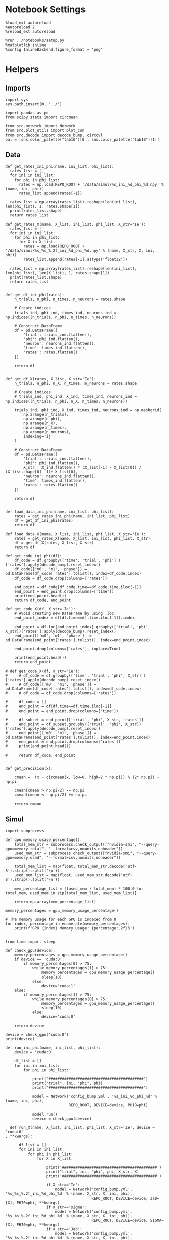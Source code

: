 #+STARTUP: fold
#+PROPERTY: header-args:ipython :results both :exports both :async yes :session heter :kernel torch

* Notebook Settings

#+begin_src ipython
  %load_ext autoreload
  %autoreload 2
  %reload_ext autoreload

  %run ../notebooks/setup.py
  %matplotlib inline
  %config InlineBackend.figure_format = 'png'
#+end_src

#+RESULTS:
: The autoreload extension is already loaded. To reload it, use:
:   %reload_ext autoreload
: Python exe
: /home/leon/mambaforge/envs/torch/bin/python

* Helpers
** Imports

#+begin_src ipython
  import sys
  sys.path.insert(0, '../')

  import pandas as pd
  from scipy.stats import circmean
  
  from src.network import Network
  from src.plot_utils import plot_con
  from src.decode import decode_bump, circcvl
  pal = [sns.color_palette("tab10")[0], sns.color_palette("tab10")[1]]
#+end_src

#+RESULTS:

** Data
#+begin_src ipython
  def get_rates_ini_phi(name, ini_list, phi_list):
    rates_list = []
    for ini in ini_list:
      for phi in phi_list:
        rates = np.load(REPO_ROOT + '/data/simul/%s_ini_%d_phi_%d.npy' % (name, ini, phi))
        rates_list.append(rates[-1])

    rates_list = np.array(rates_list).reshape(len(ini_list), len(phi_list), 1, rates.shape[1])
    print(rates_list.shape)
    return rates_list  
#+end_src

#+RESULTS:

#+begin_src ipython
  def get_rates_X(name, X_list, ini_list, phi_list, X_str='Ie'):
    rates_list = []
    for ini in ini_list:
      for phi in phi_list:
        for X in X_list:
          rates = np.load(REPO_ROOT + '/data/simul/%s_%s_%.2f_ini_%d_phi_%d.npy' % (name, X_str, X, ini, phi))
          rates_list.append(rates[-1].astype('float32'))

    rates_list = np.array(rates_list).reshape(len(ini_list), len(phi_list), len(X_list), 1, rates.shape[1])
    print(rates_list.shape)
    return rates_list 

#+end_src

#+RESULTS:

#+begin_src ipython
  def get_df_ini_phi(rates):
      n_trials, n_phi, n_times, n_neurons = rates.shape

      # Create indices
      trials_ind, phi_ind, times_ind, neurons_ind = np.indices((n_trials, n_phi, n_times, n_neurons))

      # Construct DataFrame
      df = pd.DataFrame({
          'trial': trials_ind.flatten(),
          'phi': phi_ind.flatten(),
          'neuron': neurons_ind.flatten(),
          'time': times_ind.flatten(),
          'rates': rates.flatten()
      })

      return df

#+end_src

#+RESULTS:

#+begin_src ipython
  def get_df_X(rates, X_list, X_str='Ie'):
      n_trials, n_phi, n_X, n_times, n_neurons = rates.shape

      # Create indices
      # trials_ind, phi_ind, X_ind, times_ind, neurons_ind = np.indices((n_trials, n_phi, n_X, n_times, n_neurons))

      trials_ind, phi_ind, X_ind, times_ind, neurons_ind = np.meshgrid(
          np.arange(n_trials),
          np.arange(n_phi),
          np.arange(n_X),
          np.arange(n_times),
          np.arange(n_neurons),
          indexing='ij'
      )

      # Construct DataFrame
      df = pd.DataFrame({
          'trial': trials_ind.flatten(),
          'phi': phi_ind.flatten(),
          X_str : X_ind.flatten() * (X_list[-1] - X_list[0]) / (X_list.shape[0] -1)+ X_list[0],
          'neuron': neurons_ind.flatten(),
          'time': times_ind.flatten(),
          'rates': rates.flatten()
      })

      return df

#+end_src

#+RESULTS:

#+begin_src ipython
  def load_data_ini_phi(name, ini_list, phi_list):
      rates = get_rates_ini_phi(name, ini_list, phi_list)
      df = get_df_ini_phi(rates)
      return df
#+end_src

#+RESULTS:

#+begin_src ipython
  def load_data_X(name, X_list, ini_list, phi_list, X_str='Ie'):
      rates = get_rates_X(name, X_list, ini_list, phi_list, X_str)
      df = get_df_X(rates, X_list, X_str)
      return df
#+end_src

#+RESULTS:

#+begin_src ipython
  def get_code_ini_phi(df):
      df_code = df.groupby(['time', 'trial', 'phi'] )['rates'].apply(decode_bump).reset_index()
      df_code[['m0', 'm1', 'phase']] = pd.DataFrame(df_code['rates'].tolist(), index=df_code.index)
      df_code = df_code.drop(columns=['rates'])
      
      end_point = df_code[df_code.time==df_code.time.iloc[-1]]
      end_point = end_point.drop(columns=['time'])
      print(end_point.head())
      return df_code, end_point
#+end_src

#+RESULTS:

#+begin_src ipython
  def get_code_X(df, X_str='Ie'):
      # Avoid creating new DataFrame by using .loc 
      end_point_index = df[df.time==df.time.iloc[-1]].index
      
      end_point = df.loc[end_point_index].groupby(['trial', 'phi', X_str])['rates'].apply(decode_bump).reset_index()
      end_point[['m0', 'm1', 'phase']] = pd.DataFrame(end_point['rates'].tolist(), index=end_point.index)

      end_point.drop(columns=['rates'], inplace=True)

      print(end_point.head())
      return end_point

  # def get_code_X(df, X_str='Ie'):
  #     # df_code = df.groupby(['time', 'trial', 'phi', X_str] )['rates'].apply(decode_bump).reset_index()
  #     # df_code[['m0', 'm1', 'phase']] = pd.DataFrame(df_code['rates'].tolist(), index=df_code.index)
  #     # df_code = df_code.drop(columns=['rates'])

  #     df_code = []
  #     end_point = df[df.time==df.time.iloc[-1]]
  #     end_point = end_point.drop(columns=['time'])

  #     df_subset = end_point[['trial', 'phi', X_str, 'rates']]
  #     end_point = df_subset.groupby(['trial', 'phi', X_str])['rates'].apply(decode_bump).reset_index()
  #     end_point[['m0', 'm1', 'phase']] = pd.DataFrame(end_point['rates'].tolist(), index=end_point.index)
  #     end_point = end_point.drop(columns=['rates'])
  #     print(end_point.head())

  #     return df_code, end_point  

#+end_src

#+RESULTS:

#+begin_src ipython
  def get_precision(x):

      cmean =  (x - circmean(x, low=0, high=2 * np.pi)) % (2* np.pi) - np.pi
      
      cmean[cmean > np.pi/2] -= np.pi
      cmean[cmean < -np.pi/2] += np.pi

      return cmean
#+end_src

#+RESULTS:

** Simul

#+begin_src ipython
  import subprocess

  def gpu_memory_usage_percentage():
      total_mem_str = subprocess.check_output(["nvidia-smi", "--query-gpu=memory.total", "--format=csv,nounits,noheader"])
      used_mem_str = subprocess.check_output(["nvidia-smi", "--query-gpu=memory.used", "--format=csv,nounits,noheader"])

      total_mem_list = map(float, total_mem_str.decode('utf-8').strip().split('\n'))
      used_mem_list = map(float, used_mem_str.decode('utf-8').strip().split('\n'))

      mem_percentage_list = [(used_mem / total_mem) * 100.0 for total_mem, used_mem in zip(total_mem_list, used_mem_list)]

      return np.array(mem_percentage_list)

  memory_percentages = gpu_memory_usage_percentage()

  # The memory usage for each GPU is indexed from 0
  for index, percentage in enumerate(memory_percentages):
      print(f'GPU {index} Memory Usage: {percentage:.2f}%')

#+end_src

#+RESULTS:
: GPU 0 Memory Usage: 1.31%
: GPU 1 Memory Usage: 1.32%

#+begin_src ipython
  from time import sleep

  def check_gpu(device):
      memory_percentages = gpu_memory_usage_percentage()
      if device == 'cuda:0':
          if memory_percentages[0] > 75:
              while memory_percentages[1] > 75:
                  memory_percentages = gpu_memory_usage_percentage()
                  sleep(10)
              else:
                  device='cuda:1'
      else:
          if memory_percentages[1] > 75:
              while memory_percentages[0] > 75:
                  memory_percentages = gpu_memory_usage_percentage()
                  sleep(10)
              else:
                  device='cuda:0'
                  
      return device
#+end_src

#+RESULTS:

#+begin_src ipython
  device = check_gpu('cuda:0')
  print(device)
#+end_src

#+RESULTS:
: cuda:0

#+begin_src ipython
  def run_ini_phi(name, ini_list, phi_list):
      device = 'cuda:0'

      df_list = []
      for ini in ini_list:
          for phi in phi_list:

              print('##########################################')
              print("trial", ini, "phi", phi)
              print('##########################################')

              model = Network('config_bump.yml', '%s_ini_%d_phi_%d' % (name, ini, phi),
                              REPO_ROOT, DEVICE=device, PHI0=phi)

              model.run()
              device = check_gpu(device)
#+end_src

#+RESULTS:

#+begin_src ipython
  def run_X(name, X_list, ini_list, phi_list, X_str='Ie', device = 'cuda:0'
, **kwargs):

      df_list = []
      for ini in ini_list:
          for phi in phi_list:
              for X in X_list:

                  print('##########################################')
                  print("trial", ini, "phi", phi, X_str, X)
                  print('##########################################')

                  if X_str=='Ie':
                      model = Network('config_bump.yml', '%s_%s_%.2f_ini_%d_phi_%d' % (name, X_str, X, ini, phi),
                                      REPO_ROOT, DEVICE=device, Ja0=[X], PHI0=phi, **kwargs)
                  if X_str=='sigma':
                      model = Network('config_bump.yml', '%s_%s_%.2f_ini_%d_phi_%d' % (name, X_str, X, ini, phi),
                                      REPO_ROOT, DEVICE=device, SIGMA=[X], PHI0=phi, **kwargs)
                  if X_str=='Jab':
                      model = Network('config_bump.yml', '%s_%s_%.2f_ini_%d_phi_%d' % (name, X_str, X, ini, phi),
                                      REPO_ROOT, DEVICE=device, Jab=[-X], PHI0=phi, **kwargs)

                  model.run()
                  device = check_gpu(device)

#+end_src

#+RESULTS:

#+begin_src ipython
  from joblib import Parallel, delayed
  import torch
  import os

  import warnings
  warnings.filterwarnings("ignore")

  def run_simulation(conf, name, ini, phi, X, X_str, device, **kwargs):
      REPO_ROOT = "/home/leon/models/NeuroTorch"
      warnings.filterwarnings("ignore")
      torch.cuda.set_device(device)
      
      if X_str=='Ie':
          model = Network(conf + '.yml', '%s_%s_%.2f_ini_%d_phi_%d' % (name, X_str, X, ini, phi),
                          REPO_ROOT, DEVICE=device, Ja0=[X], PHI0=phi, REC_LAST_ONLY=1, **kwargs)
      if X_str=='sigma':
          model = Network(conf + '.yml', '%s_%s_%.2f_ini_%d_phi_%d' % (name, X_str, X, ini, phi),
                          REPO_ROOT, DEVICE=device, SIGMA=[X], PHI0=phi, REC_LAST_ONLY=1, **kwargs)
      if X_str=='Jab':
          model = Network(conf + '.yml', '%s_%s_%.2f_ini_%d_phi_%d' % (name, X_str, X, ini, phi),
                          REPO_ROOT, DEVICE=device, Jab=[-X], PHI0=phi, REC_LAST_ONLY=1, **kwargs)

      model.run()
      del model

      # Optionally clear this process's GPU memory
      torch.cuda.empty_cache()

  def run_simulation_batch(batch_size, conf, name, ini_list, phi_list, X_list, X_str, device, **kwargs):
      torch.cuda.set_device(device)      
      print('batch size', batch_size)

      # Run the simulations in parallel with optimal n_jobs
      Parallel(n_jobs=batch_size)(
          delayed(run_simulation)(conf, name, ini, phi, X, X_str, device=device, **kwargs)
          for ini in ini_list for phi in phi_list for X in X_list)

      torch.cuda.empty_cache()


      print("Done")
#+end_src

#+RESULTS:

* FF Input
*** Parameters

#+begin_src ipython
  REPO_ROOT = "/home/leon/models/NeuroTorch"
  name = 'odr_quench'
  conf_name = 'config_bump'
  
  Ie_list = np.linspace(10, 30, 11)
  # Ie_list = [14]
  print('Ie', Ie_list)
  ini_list = np.arange(0, 10)
  # ini_list = [0]
  print('ini', ini_list)
  phi_list = np.linspace(0, 315, 8)
  # phi_list = [180]
  print('phi', phi_list)
#+end_src

#+RESULTS:
: Ie [10. 12. 14. 16. 18. 20. 22. 24. 26. 28. 30.]
: ini [0 1 2 3 4 5 6 7 8 9]
: phi [  0.  45.  90. 135. 180. 225. 270. 315.]

#+begin_src ipython 
  n_sim = len(Ie_list) * len(ini_list) * len(phi_list) 
  total_seconds = n_sim * 0.4
  hours = total_seconds // 3600  # number of hours
  total_seconds %= 3600  # remaining seconds after hours are accounted for

  minutes = total_seconds // 60  # number of minutes
  seconds = total_seconds % 60  # remaining seconds after minutes are accounted for
  print('n_sim', n_sim, 'Expected runtime', f"{hours}h {minutes}m {seconds}s")
#+end_src

#+RESULTS:
: n_sim 880 Expected runtime 0.0h 5.0m 52.0s

*** Simulation

#+begin_src ipython :results none
  # run_X(name, Ie_list, ini_list, phi_list, X_str='Ie', SIGMA=[0.25])
  n_jobs = 64
  run_simulation_batch(n_jobs, conf_name, name, ini_list, phi_list, Ie_list, X_str='Ie', device='cuda:1', SIGMA=[0.2])
#+end_src

#+RESULTS:
:RESULTS:
: batch size 32
:
: Done
: batch size 64
: Done
:END:

*** Analysis
***** Load data

#+begin_src ipython
  df = load_data_X(name, Ie_list, ini_list, phi_list)
  end_point = get_code_X(df, 'Ie')
  df_smooth = df.groupby(['trial', 'phi', 'Ie'])['rates'].apply(circcvl).reset_index()
  end_point['accuracy'] = (end_point.phase - end_point['phi'] / 180 * np.pi) 
  end_point['precision'] = end_point.groupby(['phi', 'Ie'], group_keys=False)['phase'].apply(get_precision)
#+end_src

#+RESULTS:
: (10, 8, 11, 1, 1000)
:    trial  phi    Ie        m0        m1     phase
: 0      0    0  10.0  4.763488  3.337034  1.939313
: 1      0    0  12.0  5.325811  4.303597  1.324226
: 2      0    0  14.0  5.904140  4.975094  0.498095
: 3      0    0  16.0  6.411521  5.518010  0.640466
: 4      0    0  18.0  6.920951  5.924955  1.442216

***** Tuning Profile

#+begin_src ipython
  idx_off = Ie_list[2]
  idx_on = Ie_list[8]
  print('parameters', idx_off, idx_on)
  N_E = 1000

  df_point = end_point[end_point.Ie==idx_off]
  df_point_on = end_point[end_point.Ie==idx_on]

  fig, ax = plt.subplots(1, 2, figsize=[2*width, height])

  sns.lineplot(end_point, x='Ie', y=end_point['m1']/end_point['m0'], ax=ax[0], legend=False, marker='o', color='k')
  sns.lineplot(end_point, x=idx_off, y=df_point['m1']/ df_point['m0'], ax=ax[0], legend=False, marker='o', ms=10, color=pal[0]) 
  sns.lineplot(end_point, x=idx_on, y=df_point_on['m1'] / df_point_on['m0'], ax=ax[0], legend=False, marker='o', ms=10, color=pal[1])

  ax[0].set_ylabel('$\mathcal{F}_1 / \mathcal{F}_0$')
  ax[0].set_xlabel('FF Input (Hz)')
  # ax[0].set_ylim([0.4, 1])

  point = df_smooth[df_smooth.Ie==idx_off].reset_index()
  m0, m1, phase = decode_bump(point.rates[4])
  point = np.roll(point.rates[4], int(( phase / 2.0 / np.pi - 0.5) * point.rates[4].shape[0]))

  point_on = df_smooth[df_smooth.Ie==idx_on].reset_index()  
  m0, m1, phase = decode_bump(point_on.rates[4])
  point_on = np.roll(point_on.rates[4], int((phase / 2.0 / np.pi - 0.5) * point_on.rates[4].shape[0]))

  ax[1].plot(point, color=pal[0])
  ax[1].plot(point_on, color=pal[1])

  ax[1].set_xticks([0, N_E/4, N_E/2, 3*N_E/4, N_E], [0, 90, 180, 270, 360])
  ax[1].set_ylabel('Firing Rate (Hz)')
  ax[1].set_xlabel('Pref. Location (°)')

  plt.savefig(name + '_tuning.svg', dpi=300)

  plt.show()
#+end_src
#+RESULTS:
:RESULTS:
: parameters 14.0 26.0
[[file:./.ob-jupyter/33be63b4f825148f240da473c99a22e77eb4b68d.png]]
:END:

***** Diffusion

#+begin_src ipython
  point = end_point[end_point.Ie==idx_off]
  point_on = end_point[end_point.Ie==idx_on]

  fig, ax = plt.subplots(1, 2, figsize=[2*width, height])

  sns.lineplot(end_point, x='Ie', y=end_point.precision**2 * 180 / np.pi / 2, legend=False, marker='o', ax=ax[0], color='k')

  sns.lineplot(x=idx_off, y=point['precision']**2 * 180 / np.pi / 2, legend=False, marker='o', ax=ax[0], ms=10, color=pal[0])
  sns.lineplot(x=idx_on, y=point_on['precision']**2 * 180 / np.pi / 2, legend=False, marker='o', ax=ax[0], ms=10, color=pal[1])

  ax[0].set_xlabel('FF Input (Hz)')
  ax[0].set_ylabel('Diffusivity (deg$^{2}$/s)')

  ax1 = ax[0].twinx()
  sns.lineplot(end_point, x='Ie', y=end_point['m1']/end_point['m0'], ax=ax1, legend=False, color='k', alpha=0.25)

  sns.lineplot(end_point, x=idx_off, y=point['m1']/point['m0'], legend=False, marker='o', ax=ax1, ms=10, color=pal[0])
  sns.lineplot(end_point, x=idx_on, y=point_on['m1']/point_on['m0'], legend=False, marker='o', ax=ax1, ms=10, color=pal[1])

  ax1.set_ylabel('$\mathcal{F}_1 / \mathcal{F}_0$')
  ax1.spines['right'].set_visible(True)
  # ax1.set_ylim([0.4, 1])

  bins = 'auto'
  sns.histplot(data=point, x=point['precision']*180/np.pi, legend=False, ax=ax[1], bins=bins, kde=True, stat='density', element='step', alpha=0,color = pal[0])
  sns.histplot(data=point_on, x=point_on['precision']*180/np.pi, legend=False, ax=ax[1], bins=bins, kde=True, stat='density', element='step', alpha=0., color=pal[1])
  ax[1].set_xlabel('Angular Deviation (°)')
  ax[1].set_ylabel('Density')
  #  ax[1].set_xlim([-30, 30])

  plt.savefig(name + '_diffusion.svg', dpi=300)
  plt.show()
#+end_src

#+RESULTS:
[[file:./.ob-jupyter/9884ce73b6186620f5eb3af18d24c1f543fc545a.png]]

#+begin_src ipython

#+end_src

#+RESULTS:

* Heterogeneity strength
*** Parameters

#+begin_src ipython
  REPO_ROOT = "/home/leon/models/NeuroTorch"
  name = 'odr_quench'
  conf_name = 'config_bump'
  
  sigma_list = np.linspace(0, .5, 11)
  
  print('sigma', sigma_list)
  ini_list = np.arange(0, 10)
  # ini_list = [0]
  print('ini', ini_list)
  phi_list = np.linspace(0, 315, 8)
  # phi_list = [180]
  print('phi', phi_list)
#+end_src

#+RESULTS:
: sigma [0.   0.05 0.1  0.15 0.2  0.25 0.3  0.35 0.4  0.45 0.5 ]
: ini [0 1 2 3 4 5 6 7 8 9]
: phi [  0.  45.  90. 135. 180. 225. 270. 315.]

#+begin_src ipython
  n_sim = len(sigma_list) * len(ini_list) * len(phi_list) 
  total_seconds = n_sim * 2.4
  hours = total_seconds // 3600  # number of hours
  total_seconds %= 3600  # remaining seconds after hours are accounted for

  minutes = total_seconds // 60  # number of minutes
  seconds = total_seconds % 60  # remaining seconds after minutes are accounted for
  print('n_sim', n_sim, 'Expected runtime', f"{hours}h {minutes}m {seconds}s")

#+end_src

#+RESULTS:
: n_sim 880 Expected runtime 0.0h 35.0m 12.0s

*** Simulations

#+begin_src ipython
  # run_loop_sigma(name, sigma_list, ini_list, phi_list, X_str='sigma')
  batch_size = 32
  run_simulation_batch(batch_size, conf_name, name, ini_list, phi_list, sigma_list, X_str='sigma', device='cuda:1')
#+end_src

#+RESULTS:
: batch size 32

*** Analysis
***** Load data

#+begin_src ipython
  df = load_data_X(name, sigma_list, ini_list, phi_list, X_str='sigma')
  end_point = get_code_X(df, 'sigma')
  df_smooth = df.groupby(['trial', 'phi', 'sigma'])['rates'].apply(circcvl).reset_index()
  end_point['accuracy'] = (end_point.phase - end_point['phi'] / 180 * np.pi) 
  end_point['precision'] = end_point.groupby(['phi', 'sigma'], group_keys=False)['phase'].apply(get_precision)
#+end_src

#+RESULTS:
: (20, 8, 11, 1, 1000)
:    trial  phi  sigma        m0        m1     phase
: 0      0    0   0.00  5.837312  5.353870  6.138899
: 1      0    0   0.05  5.840247  5.337204  6.235649
: 2      0    0   0.10  5.829646  5.184321  0.162882
: 3      0    0   0.15  5.884254  5.104784  0.767748
: 4      0    0   0.20  5.856866  4.865953  1.341101

***** Tuning Profile

#+begin_src ipython
  idx_off = sigma_list[0]
  idx_on = np.round(sigma_list[4],2)
  print('parameters', idx_off, idx_on)
  N_E = 1000

  df_point = end_point[end_point.sigma==idx_off]
  df_point_on = end_point[end_point.sigma==idx_on]

  fig, ax = plt.subplots(1, 2, figsize=[2*width, height])

  sns.lineplot(end_point, x='sigma', y=end_point['m1']/end_point['m0'], ax=ax[0], legend=False, marker='o', color='k')
  sns.lineplot(end_point, x=idx_off, y=df_point['m1']/ df_point['m0'], ax=ax[0], legend=False, marker='o', ms=10, color=pal[0]) 
  sns.lineplot(end_point, x=idx_on, y=df_point_on['m1'] / df_point_on['m0'], ax=ax[0], legend=False, marker='o', ms=10, color=pal[1])

  ax[0].set_ylabel('$\mathcal{F}_1 / \mathcal{F}_0$')
  ax[0].set_xlabel('Heterogeneity Strength')
  # ax[0].set_ylim([0.4, 1])

  point = df_smooth[df_smooth.sigma==idx_off].reset_index()
  m0, m1, phase = decode_bump(point.rates[4])
  point = np.roll(point.rates[4], int(( phase / 2.0 / np.pi - 0.5) * point.rates[4].shape[0]))

  point_on = df_smooth[df_smooth.sigma==idx_on].reset_index()  
  m0, m1, phase = decode_bump(point_on.rates[4])
  point_on = np.roll(point_on.rates[4], int((phase / 2.0 / np.pi - 0.5) * point_on.rates[4].shape[0]))

  ax[1].plot(point, color=pal[0])
  ax[1].plot(point_on, color=pal[1])

  ax[1].set_xticks([0, N_E/4, N_E/2, 3*N_E/4, N_E], [0, 90, 180, 270, 360])
  ax[1].set_ylabel('Firing Rate (Hz)')
  ax[1].set_xlabel('Pref. Location (°)')

  plt.savefig(name + '_tuning_sigma.svg', dpi=300)

  plt.show()
#+end_src
#+RESULTS:
:RESULTS:
: parameters 0.0 0.2
[[file:./.ob-jupyter/35858e1db7a35745b35b02391e32a868adff2e36.png]]
:END:

***** Diffusion

#+begin_src ipython
  point = end_point[end_point.sigma==idx_off]
  point_on = end_point[end_point.sigma==idx_on]

  fig, ax = plt.subplots(1, 2, figsize=[2*width, height])

  sns.lineplot(end_point, x='sigma', y=end_point.precision**2 * 180 / np.pi / 2, legend=False, marker='o', ax=ax[0], color='k')

  sns.lineplot(x=idx_off, y=point['precision']**2 * 180 / np.pi / 2, legend=False, marker='o', ax=ax[0], ms=10, color=pal[0])
  sns.lineplot(x=idx_on, y=point_on['precision']**2 * 180 / np.pi / 2, legend=False, marker='o', ax=ax[0], ms=10, color=pal[1])

  ax[0].set_xlabel('Heterogeneity Strength')
  ax[0].set_ylabel('Diffusivity (deg$^2$/s)')

  #  ax1 = ax[0].twinx()
  # sns.lineplot(end_point, x='sigma', y=end_point['m1']/end_point['m0'], ax=ax1, legend=False, color='k', alpha=0.25)

  # sns.lineplot(end_point, x=idx_off, y=point['m1']/point['m0'], legend=False, marker='o', ax=ax1, ms=10, color=pal[0])
  # sns.lineplot(end_point, x=idx_on, y=point_on['m1']/point_on['m0'], legend=False, marker='o', ax=ax1, ms=10, color=pal[1])

  # ax1.set_ylabel('$\mathcal{F}_1 / \mathcal{F}_0$')
  # ax1.spines['right'].set_visible(True)
  # ax1.set_ylim([0.4, 1])

  # point = df_smooth[df_smooth.sigma==idx_off].reset_index()
  # m0, m1, phase = decode_bump(point.rates[4])
  # point = np.roll(point.rates[4], int(( phase / 2.0 / np.pi - 0.5) * point.rates[4].shape[0]))

  # point_on = df_smooth[df_smooth.sigma==idx_on].reset_index()  
  # m0, m1, phase = decode_bump(point_on.rates[4])
  # point_on = np.roll(point_on.rates[4], int((phase / 2.0 / np.pi - 0.5) * point_on.rates[4].shape[0]))

  # ax[1].plot(point, color=pal[0])
  # ax[1].plot(point_on, color=pal[1])

  # ax[1].set_xticks([0, N_E/4, N_E/2, 3*N_E/4, N_E], [0, 90, 180, 270, 360])
  # ax[1].set_ylabel('Firing Rate (Hz)')
  # ax[1].set_xlabel('Pref. Location (°)')

  # point = end_point[end_point.sigma==idx_off]
  # point_on = end_point[end_point.sigma==idx_on]

  bins = 'auto'
  sns.histplot(data=point, x=point['precision']*180/np.pi, legend=False, ax=ax[1], bins=bins, kde=True, stat='density', element='step', alpha=0,color = pal[0])
  sns.histplot(data=point_on, x=point_on['precision']*180/np.pi, legend=False, ax=ax[1], bins=bins, kde=True, stat='density', element='step', alpha=0., color=pal[1])
  ax[1].set_xlabel('Angular Deviation (°)')
  ax[1].set_ylabel('Density')
  ax[1].set_xlim([-30, 30])

  plt.savefig(name + '_diffusion_sigma.svg', dpi=300)
  plt.show()
#+end_src

#+RESULTS:
[[file:./.ob-jupyter/db42afe11fe3c8587535eb8c38d0d17f49c4ca09.png]]

#+begin_src ipython

#+end_src

#+RESULTS:

* Jab
*** Parameters

#+begin_src ipython
  REPO_ROOT = "/home/leon/models/NeuroTorch"
  name = 'odr'

  Jab_list = np.linspace(1, 4, 11)
  print('Jab', Jab_list)
  ini_list = np.arange(0, 10)
  print('ini', ini_list)
  phi_list = np.linspace(0, 315, 8)
  # phi_list = [180]
  print('phi', phi_list)
#+end_src

#+RESULTS:
: Jab [1.  1.3 1.6 1.9 2.2 2.5 2.8 3.1 3.4 3.7 4. ]
: ini [0 1 2 3 4 5 6 7 8 9]
: phi [  0.  45.  90. 135. 180. 225. 270. 315.]

#+begin_src ipython 
  n_sim = len(Jab_list) * len(ini_list) * len(phi_list) 
  total_seconds = n_sim * 2.4
  hours = total_seconds // 3600  # number of hours
  total_seconds %= 3600  # remaining seconds after hours are accounted for

  minutes = total_seconds // 60  # number of minutes
  seconds = total_seconds % 60  # remaining seconds after minutes are accounted for
  print('n_sim', n_sim, 'Expected runtime', f"{hours}h {minutes}m {seconds}s")
#+end_src

#+RESULTS:
: n_sim 880 Expected runtime 0.0h 35.0m 12.0s

*** Simulation

#+begin_src ipython :results none
  run_X(name, Jab_list, ini_list, phi_list, X_str='Jab')
#+end_src

#+RESULTS:
#+begin_example
  ##########################################
  trial 0 phi 0.0 Jab 1.0
  ##########################################
  Loading config from /home/leon/models/NeuroTorch/conf/config_bump.yml
  Saving rates to: /home/leon/models/NeuroTorch/data/simul/odr_Jab_1.00_ini_0_phi_0.npy
  Elapsed (with compilation) = 2.1316874799667858s
  ##########################################
  trial 0 phi 0.0 Jab 1.3
  ##########################################
  Loading config from /home/leon/models/NeuroTorch/conf/config_bump.yml
  Saving rates to: /home/leon/models/NeuroTorch/data/simul/odr_Jab_1.30_ini_0_phi_0.npy
  Elapsed (with compilation) = 2.074160677031614s
  ##########################################
  trial 0 phi 0.0 Jab 1.6
  ##########################################
  Loading config from /home/leon/models/NeuroTorch/conf/config_bump.yml
  Saving rates to: /home/leon/models/NeuroTorch/data/simul/odr_Jab_1.60_ini_0_phi_0.npy
  Elapsed (with compilation) = 2.071865218982566s
  ##########################################
  trial 0 phi 0.0 Jab 1.9
  ##########################################
  Loading config from /home/leon/models/NeuroTorch/conf/config_bump.yml
  Saving rates to: /home/leon/models/NeuroTorch/data/simul/odr_Jab_1.90_ini_0_phi_0.npy
  Elapsed (with compilation) = 2.078254669031594s
  ##########################################
  trial 0 phi 0.0 Jab 2.2
  ##########################################
  Loading config from /home/leon/models/NeuroTorch/conf/config_bump.yml
  Saving rates to: /home/leon/models/NeuroTorch/data/simul/odr_Jab_2.20_ini_0_phi_0.npy
  Elapsed (with compilation) = 2.049060987017583s
  ##########################################
  trial 0 phi 0.0 Jab 2.5
  ##########################################
  Loading config from /home/leon/models/NeuroTorch/conf/config_bump.yml
  Saving rates to: /home/leon/models/NeuroTorch/data/simul/odr_Jab_2.50_ini_0_phi_0.npy
  Elapsed (with compilation) = 2.057381863007322s
  ##########################################
  trial 0 phi 0.0 Jab 2.8
  ##########################################
  Loading config from /home/leon/models/NeuroTorch/conf/config_bump.yml
  Saving rates to: /home/leon/models/NeuroTorch/data/simul/odr_Jab_2.80_ini_0_phi_0.npy
  Elapsed (with compilation) = 2.0624387690331787s
  ##########################################
  trial 0 phi 0.0 Jab 3.1
  ##########################################
  Loading config from /home/leon/models/NeuroTorch/conf/config_bump.yml
  Saving rates to: /home/leon/models/NeuroTorch/data/simul/odr_Jab_3.10_ini_0_phi_0.npy
  Elapsed (with compilation) = 2.06273509102175s
  ##########################################
  trial 0 phi 0.0 Jab 3.4
  ##########################################
  Loading config from /home/leon/models/NeuroTorch/conf/config_bump.yml
  Saving rates to: /home/leon/models/NeuroTorch/data/simul/odr_Jab_3.40_ini_0_phi_0.npy
  Elapsed (with compilation) = 2.0619634549948387s
  ##########################################
  trial 0 phi 0.0 Jab 3.6999999999999997
  ##########################################
  Loading config from /home/leon/models/NeuroTorch/conf/config_bump.yml
  Saving rates to: /home/leon/models/NeuroTorch/data/simul/odr_Jab_3.70_ini_0_phi_0.npy
  Elapsed (with compilation) = 2.056653145002201s
  ##########################################
  trial 0 phi 0.0 Jab 4.0
  ##########################################
  Loading config from /home/leon/models/NeuroTorch/conf/config_bump.yml
  Saving rates to: /home/leon/models/NeuroTorch/data/simul/odr_Jab_4.00_ini_0_phi_0.npy
  Elapsed (with compilation) = 2.059107546985615s
  ##########################################
  trial 0 phi 45.0 Jab 1.0
  ##########################################
  Loading config from /home/leon/models/NeuroTorch/conf/config_bump.yml
  Saving rates to: /home/leon/models/NeuroTorch/data/simul/odr_Jab_1.00_ini_0_phi_45.npy
  Elapsed (with compilation) = 2.0533676010090858s
  ##########################################
  trial 0 phi 45.0 Jab 1.3
  ##########################################
  Loading config from /home/leon/models/NeuroTorch/conf/config_bump.yml
  Saving rates to: /home/leon/models/NeuroTorch/data/simul/odr_Jab_1.30_ini_0_phi_45.npy
  Elapsed (with compilation) = 2.04581409500679s
  ##########################################
  trial 0 phi 45.0 Jab 1.6
  ##########################################
  Loading config from /home/leon/models/NeuroTorch/conf/config_bump.yml
  Saving rates to: /home/leon/models/NeuroTorch/data/simul/odr_Jab_1.60_ini_0_phi_45.npy
  Elapsed (with compilation) = 2.051970358006656s
  ##########################################
  trial 0 phi 45.0 Jab 1.9
  ##########################################
  Loading config from /home/leon/models/NeuroTorch/conf/config_bump.yml
  Saving rates to: /home/leon/models/NeuroTorch/data/simul/odr_Jab_1.90_ini_0_phi_45.npy
  Elapsed (with compilation) = 2.0370016929809935s
  ##########################################
  trial 0 phi 45.0 Jab 2.2
  ##########################################
  Loading config from /home/leon/models/NeuroTorch/conf/config_bump.yml
  Saving rates to: /home/leon/models/NeuroTorch/data/simul/odr_Jab_2.20_ini_0_phi_45.npy
  Elapsed (with compilation) = 2.068644459999632s
  ##########################################
  trial 0 phi 45.0 Jab 2.5
  ##########################################
  Loading config from /home/leon/models/NeuroTorch/conf/config_bump.yml
  Saving rates to: /home/leon/models/NeuroTorch/data/simul/odr_Jab_2.50_ini_0_phi_45.npy
  Elapsed (with compilation) = 2.0538440420059487s
  ##########################################
  trial 0 phi 45.0 Jab 2.8
  ##########################################
  Loading config from /home/leon/models/NeuroTorch/conf/config_bump.yml
  Saving rates to: /home/leon/models/NeuroTorch/data/simul/odr_Jab_2.80_ini_0_phi_45.npy
  Elapsed (with compilation) = 2.0501646789489314s
  ##########################################
  trial 0 phi 45.0 Jab 3.1
  ##########################################
  Loading config from /home/leon/models/NeuroTorch/conf/config_bump.yml
  Saving rates to: /home/leon/models/NeuroTorch/data/simul/odr_Jab_3.10_ini_0_phi_45.npy
  Elapsed (with compilation) = 2.0543002099730074s
  ##########################################
  trial 0 phi 45.0 Jab 3.4
  ##########################################
  Loading config from /home/leon/models/NeuroTorch/conf/config_bump.yml
  Saving rates to: /home/leon/models/NeuroTorch/data/simul/odr_Jab_3.40_ini_0_phi_45.npy
  Elapsed (with compilation) = 2.055068507033866s
  ##########################################
  trial 0 phi 45.0 Jab 3.6999999999999997
  ##########################################
  Loading config from /home/leon/models/NeuroTorch/conf/config_bump.yml
  Saving rates to: /home/leon/models/NeuroTorch/data/simul/odr_Jab_3.70_ini_0_phi_45.npy
  Elapsed (with compilation) = 2.0504533170023933s
  ##########################################
  trial 0 phi 45.0 Jab 4.0
  ##########################################
  Loading config from /home/leon/models/NeuroTorch/conf/config_bump.yml
  Saving rates to: /home/leon/models/NeuroTorch/data/simul/odr_Jab_4.00_ini_0_phi_45.npy
  Elapsed (with compilation) = 2.0547741699847393s
  ##########################################
  trial 0 phi 90.0 Jab 1.0
  ##########################################
  Loading config from /home/leon/models/NeuroTorch/conf/config_bump.yml
  Saving rates to: /home/leon/models/NeuroTorch/data/simul/odr_Jab_1.00_ini_0_phi_90.npy
  Elapsed (with compilation) = 2.071263163990807s
  ##########################################
  trial 0 phi 90.0 Jab 1.3
  ##########################################
  Loading config from /home/leon/models/NeuroTorch/conf/config_bump.yml
  Saving rates to: /home/leon/models/NeuroTorch/data/simul/odr_Jab_1.30_ini_0_phi_90.npy
  Elapsed (with compilation) = 2.058224369015079s
  ##########################################
  trial 0 phi 90.0 Jab 1.6
  ##########################################
  Loading config from /home/leon/models/NeuroTorch/conf/config_bump.yml
  Saving rates to: /home/leon/models/NeuroTorch/data/simul/odr_Jab_1.60_ini_0_phi_90.npy
  Elapsed (with compilation) = 2.05304095702013s
  ##########################################
  trial 0 phi 90.0 Jab 1.9
  ##########################################
  Loading config from /home/leon/models/NeuroTorch/conf/config_bump.yml
  Saving rates to: /home/leon/models/NeuroTorch/data/simul/odr_Jab_1.90_ini_0_phi_90.npy
  Elapsed (with compilation) = 2.0500331789953634s
  ##########################################
  trial 0 phi 90.0 Jab 2.2
  ##########################################
  Loading config from /home/leon/models/NeuroTorch/conf/config_bump.yml
  Saving rates to: /home/leon/models/NeuroTorch/data/simul/odr_Jab_2.20_ini_0_phi_90.npy
  Elapsed (with compilation) = 2.047007249959279s
  ##########################################
  trial 0 phi 90.0 Jab 2.5
  ##########################################
  Loading config from /home/leon/models/NeuroTorch/conf/config_bump.yml
  Saving rates to: /home/leon/models/NeuroTorch/data/simul/odr_Jab_2.50_ini_0_phi_90.npy
  Elapsed (with compilation) = 2.0436639550025575s
  ##########################################
  trial 0 phi 90.0 Jab 2.8
  ##########################################
  Loading config from /home/leon/models/NeuroTorch/conf/config_bump.yml
  Saving rates to: /home/leon/models/NeuroTorch/data/simul/odr_Jab_2.80_ini_0_phi_90.npy
  Elapsed (with compilation) = 2.0349894109531306s
  ##########################################
  trial 0 phi 90.0 Jab 3.1
  ##########################################
  Loading config from /home/leon/models/NeuroTorch/conf/config_bump.yml
  Saving rates to: /home/leon/models/NeuroTorch/data/simul/odr_Jab_3.10_ini_0_phi_90.npy
  Elapsed (with compilation) = 2.0762748640263453s
  ##########################################
  trial 0 phi 90.0 Jab 3.4
  ##########################################
  Loading config from /home/leon/models/NeuroTorch/conf/config_bump.yml
  Saving rates to: /home/leon/models/NeuroTorch/data/simul/odr_Jab_3.40_ini_0_phi_90.npy
  Elapsed (with compilation) = 2.050019009038806s
  ##########################################
  trial 0 phi 90.0 Jab 3.6999999999999997
  ##########################################
  Loading config from /home/leon/models/NeuroTorch/conf/config_bump.yml
  Saving rates to: /home/leon/models/NeuroTorch/data/simul/odr_Jab_3.70_ini_0_phi_90.npy
  Elapsed (with compilation) = 2.0558341100113466s
  ##########################################
  trial 0 phi 90.0 Jab 4.0
  ##########################################
  Loading config from /home/leon/models/NeuroTorch/conf/config_bump.yml
  Saving rates to: /home/leon/models/NeuroTorch/data/simul/odr_Jab_4.00_ini_0_phi_90.npy
  Elapsed (with compilation) = 2.0509319879929535s
  ##########################################
  trial 0 phi 135.0 Jab 1.0
  ##########################################
  Loading config from /home/leon/models/NeuroTorch/conf/config_bump.yml
  Saving rates to: /home/leon/models/NeuroTorch/data/simul/odr_Jab_1.00_ini_0_phi_135.npy
  Elapsed (with compilation) = 2.058016576047521s
  ##########################################
  trial 0 phi 135.0 Jab 1.3
  ##########################################
  Loading config from /home/leon/models/NeuroTorch/conf/config_bump.yml
  Saving rates to: /home/leon/models/NeuroTorch/data/simul/odr_Jab_1.30_ini_0_phi_135.npy
  Elapsed (with compilation) = 2.0573042150354013s
  ##########################################
  trial 0 phi 135.0 Jab 1.6
  ##########################################
  Loading config from /home/leon/models/NeuroTorch/conf/config_bump.yml
  Saving rates to: /home/leon/models/NeuroTorch/data/simul/odr_Jab_1.60_ini_0_phi_135.npy
  Elapsed (with compilation) = 2.0547142040450126s
  ##########################################
  trial 0 phi 135.0 Jab 1.9
  ##########################################
  Loading config from /home/leon/models/NeuroTorch/conf/config_bump.yml
  Saving rates to: /home/leon/models/NeuroTorch/data/simul/odr_Jab_1.90_ini_0_phi_135.npy
  Elapsed (with compilation) = 2.050645971961785s
  ##########################################
  trial 0 phi 135.0 Jab 2.2
  ##########################################
  Loading config from /home/leon/models/NeuroTorch/conf/config_bump.yml
  Saving rates to: /home/leon/models/NeuroTorch/data/simul/odr_Jab_2.20_ini_0_phi_135.npy
  Elapsed (with compilation) = 2.0808212219853885s
  ##########################################
  trial 0 phi 135.0 Jab 2.5
  ##########################################
  Loading config from /home/leon/models/NeuroTorch/conf/config_bump.yml
  Saving rates to: /home/leon/models/NeuroTorch/data/simul/odr_Jab_2.50_ini_0_phi_135.npy
  Elapsed (with compilation) = 2.0601532129803672s
  ##########################################
  trial 0 phi 135.0 Jab 2.8
  ##########################################
  Loading config from /home/leon/models/NeuroTorch/conf/config_bump.yml
  Saving rates to: /home/leon/models/NeuroTorch/data/simul/odr_Jab_2.80_ini_0_phi_135.npy
  Elapsed (with compilation) = 2.0523236260050908s
  ##########################################
  trial 0 phi 135.0 Jab 3.1
  ##########################################
  Loading config from /home/leon/models/NeuroTorch/conf/config_bump.yml
  Saving rates to: /home/leon/models/NeuroTorch/data/simul/odr_Jab_3.10_ini_0_phi_135.npy
  Elapsed (with compilation) = 2.044443947961554s
  ##########################################
  trial 0 phi 135.0 Jab 3.4
  ##########################################
  Loading config from /home/leon/models/NeuroTorch/conf/config_bump.yml
  Saving rates to: /home/leon/models/NeuroTorch/data/simul/odr_Jab_3.40_ini_0_phi_135.npy
  Elapsed (with compilation) = 2.0710102659650147s
  ##########################################
  trial 0 phi 135.0 Jab 3.6999999999999997
  ##########################################
  Loading config from /home/leon/models/NeuroTorch/conf/config_bump.yml
  Saving rates to: /home/leon/models/NeuroTorch/data/simul/odr_Jab_3.70_ini_0_phi_135.npy
  Elapsed (with compilation) = 2.0573029940132983s
  ##########################################
  trial 0 phi 135.0 Jab 4.0
  ##########################################
  Loading config from /home/leon/models/NeuroTorch/conf/config_bump.yml
  Saving rates to: /home/leon/models/NeuroTorch/data/simul/odr_Jab_4.00_ini_0_phi_135.npy
  Elapsed (with compilation) = 2.0569109629723243s
  ##########################################
  trial 0 phi 180.0 Jab 1.0
  ##########################################
  Loading config from /home/leon/models/NeuroTorch/conf/config_bump.yml
  Saving rates to: /home/leon/models/NeuroTorch/data/simul/odr_Jab_1.00_ini_0_phi_180.npy
  Elapsed (with compilation) = 2.077484913985245s
  ##########################################
  trial 0 phi 180.0 Jab 1.3
  ##########################################
  Loading config from /home/leon/models/NeuroTorch/conf/config_bump.yml
  Saving rates to: /home/leon/models/NeuroTorch/data/simul/odr_Jab_1.30_ini_0_phi_180.npy
  Elapsed (with compilation) = 2.052992779004853s
  ##########################################
  trial 0 phi 180.0 Jab 1.6
  ##########################################
  Loading config from /home/leon/models/NeuroTorch/conf/config_bump.yml
  Saving rates to: /home/leon/models/NeuroTorch/data/simul/odr_Jab_1.60_ini_0_phi_180.npy
  Elapsed (with compilation) = 2.0481589310220443s
  ##########################################
  trial 0 phi 180.0 Jab 1.9
  ##########################################
  Loading config from /home/leon/models/NeuroTorch/conf/config_bump.yml
  Saving rates to: /home/leon/models/NeuroTorch/data/simul/odr_Jab_1.90_ini_0_phi_180.npy
  Elapsed (with compilation) = 2.0560359780211s
  ##########################################
  trial 0 phi 180.0 Jab 2.2
  ##########################################
  Loading config from /home/leon/models/NeuroTorch/conf/config_bump.yml
  Saving rates to: /home/leon/models/NeuroTorch/data/simul/odr_Jab_2.20_ini_0_phi_180.npy
  Elapsed (with compilation) = 2.0467221660073847s
  ##########################################
  trial 0 phi 180.0 Jab 2.5
  ##########################################
  Loading config from /home/leon/models/NeuroTorch/conf/config_bump.yml
  Saving rates to: /home/leon/models/NeuroTorch/data/simul/odr_Jab_2.50_ini_0_phi_180.npy
  Elapsed (with compilation) = 2.0723224509856664s
  ##########################################
  trial 0 phi 180.0 Jab 2.8
  ##########################################
  Loading config from /home/leon/models/NeuroTorch/conf/config_bump.yml
  Saving rates to: /home/leon/models/NeuroTorch/data/simul/odr_Jab_2.80_ini_0_phi_180.npy
  Elapsed (with compilation) = 2.0660384580260143s
  ##########################################
  trial 0 phi 180.0 Jab 3.1
  ##########################################
  Loading config from /home/leon/models/NeuroTorch/conf/config_bump.yml
  Saving rates to: /home/leon/models/NeuroTorch/data/simul/odr_Jab_3.10_ini_0_phi_180.npy
  Elapsed (with compilation) = 2.1101383249624632s
  ##########################################
  trial 0 phi 180.0 Jab 3.4
  ##########################################
  Loading config from /home/leon/models/NeuroTorch/conf/config_bump.yml
  Saving rates to: /home/leon/models/NeuroTorch/data/simul/odr_Jab_3.40_ini_0_phi_180.npy
  Elapsed (with compilation) = 2.0677382749854587s
  ##########################################
  trial 0 phi 180.0 Jab 3.6999999999999997
  ##########################################
  Loading config from /home/leon/models/NeuroTorch/conf/config_bump.yml
  Saving rates to: /home/leon/models/NeuroTorch/data/simul/odr_Jab_3.70_ini_0_phi_180.npy
  Elapsed (with compilation) = 2.074637666984927s
  ##########################################
  trial 0 phi 180.0 Jab 4.0
  ##########################################
  Loading config from /home/leon/models/NeuroTorch/conf/config_bump.yml
  Saving rates to: /home/leon/models/NeuroTorch/data/simul/odr_Jab_4.00_ini_0_phi_180.npy
  Elapsed (with compilation) = 2.0611273769754916s
  ##########################################
  trial 0 phi 225.0 Jab 1.0
  ##########################################
  Loading config from /home/leon/models/NeuroTorch/conf/config_bump.yml
  Saving rates to: /home/leon/models/NeuroTorch/data/simul/odr_Jab_1.00_ini_0_phi_225.npy
  Elapsed (with compilation) = 2.065418056969065s
  ##########################################
  trial 0 phi 225.0 Jab 1.3
  ##########################################
  Loading config from /home/leon/models/NeuroTorch/conf/config_bump.yml
  Saving rates to: /home/leon/models/NeuroTorch/data/simul/odr_Jab_1.30_ini_0_phi_225.npy
  Elapsed (with compilation) = 2.0580020300112665s
  ##########################################
  trial 0 phi 225.0 Jab 1.6
  ##########################################
  Loading config from /home/leon/models/NeuroTorch/conf/config_bump.yml
  Saving rates to: /home/leon/models/NeuroTorch/data/simul/odr_Jab_1.60_ini_0_phi_225.npy
  Elapsed (with compilation) = 2.059023996000178s
  ##########################################
  trial 0 phi 225.0 Jab 1.9
  ##########################################
  Loading config from /home/leon/models/NeuroTorch/conf/config_bump.yml
  Saving rates to: /home/leon/models/NeuroTorch/data/simul/odr_Jab_1.90_ini_0_phi_225.npy
  Elapsed (with compilation) = 2.0915504400036298s
  ##########################################
  trial 0 phi 225.0 Jab 2.2
  ##########################################
  Loading config from /home/leon/models/NeuroTorch/conf/config_bump.yml
  Saving rates to: /home/leon/models/NeuroTorch/data/simul/odr_Jab_2.20_ini_0_phi_225.npy
  Elapsed (with compilation) = 2.06448255199939s
  ##########################################
  trial 0 phi 225.0 Jab 2.5
  ##########################################
  Loading config from /home/leon/models/NeuroTorch/conf/config_bump.yml
  Saving rates to: /home/leon/models/NeuroTorch/data/simul/odr_Jab_2.50_ini_0_phi_225.npy
  Elapsed (with compilation) = 2.0623051050351933s
  ##########################################
  trial 0 phi 225.0 Jab 2.8
  ##########################################
  Loading config from /home/leon/models/NeuroTorch/conf/config_bump.yml
  Saving rates to: /home/leon/models/NeuroTorch/data/simul/odr_Jab_2.80_ini_0_phi_225.npy
  Elapsed (with compilation) = 2.065774685004726s
  ##########################################
  trial 0 phi 225.0 Jab 3.1
  ##########################################
  Loading config from /home/leon/models/NeuroTorch/conf/config_bump.yml
  Saving rates to: /home/leon/models/NeuroTorch/data/simul/odr_Jab_3.10_ini_0_phi_225.npy
  Elapsed (with compilation) = 2.054102066962514s
  ##########################################
  trial 0 phi 225.0 Jab 3.4
  ##########################################
  Loading config from /home/leon/models/NeuroTorch/conf/config_bump.yml
  Saving rates to: /home/leon/models/NeuroTorch/data/simul/odr_Jab_3.40_ini_0_phi_225.npy
  Elapsed (with compilation) = 2.062813061987981s
  ##########################################
  trial 0 phi 225.0 Jab 3.6999999999999997
  ##########################################
  Loading config from /home/leon/models/NeuroTorch/conf/config_bump.yml
  Saving rates to: /home/leon/models/NeuroTorch/data/simul/odr_Jab_3.70_ini_0_phi_225.npy
  Elapsed (with compilation) = 2.0487839540001005s
  ##########################################
  trial 0 phi 225.0 Jab 4.0
  ##########################################
  Loading config from /home/leon/models/NeuroTorch/conf/config_bump.yml
  Saving rates to: /home/leon/models/NeuroTorch/data/simul/odr_Jab_4.00_ini_0_phi_225.npy
  Elapsed (with compilation) = 2.0630609550280496s
  ##########################################
  trial 0 phi 270.0 Jab 1.0
  ##########################################
  Loading config from /home/leon/models/NeuroTorch/conf/config_bump.yml
  Saving rates to: /home/leon/models/NeuroTorch/data/simul/odr_Jab_1.00_ini_0_phi_270.npy
  Elapsed (with compilation) = 2.0710832590120845s
  ##########################################
  trial 0 phi 270.0 Jab 1.3
  ##########################################
  Loading config from /home/leon/models/NeuroTorch/conf/config_bump.yml
  Saving rates to: /home/leon/models/NeuroTorch/data/simul/odr_Jab_1.30_ini_0_phi_270.npy
  Elapsed (with compilation) = 2.0654280409798957s
  ##########################################
  trial 0 phi 270.0 Jab 1.6
  ##########################################
  Loading config from /home/leon/models/NeuroTorch/conf/config_bump.yml
  Saving rates to: /home/leon/models/NeuroTorch/data/simul/odr_Jab_1.60_ini_0_phi_270.npy
  Elapsed (with compilation) = 2.051602396008093s
  ##########################################
  trial 0 phi 270.0 Jab 1.9
  ##########################################
  Loading config from /home/leon/models/NeuroTorch/conf/config_bump.yml
  Saving rates to: /home/leon/models/NeuroTorch/data/simul/odr_Jab_1.90_ini_0_phi_270.npy
  Elapsed (with compilation) = 2.059315790014807s
  ##########################################
  trial 0 phi 270.0 Jab 2.2
  ##########################################
  Loading config from /home/leon/models/NeuroTorch/conf/config_bump.yml
  Saving rates to: /home/leon/models/NeuroTorch/data/simul/odr_Jab_2.20_ini_0_phi_270.npy
  Elapsed (with compilation) = 2.067134495009668s
  ##########################################
  trial 0 phi 270.0 Jab 2.5
  ##########################################
  Loading config from /home/leon/models/NeuroTorch/conf/config_bump.yml
  Saving rates to: /home/leon/models/NeuroTorch/data/simul/odr_Jab_2.50_ini_0_phi_270.npy
  Elapsed (with compilation) = 2.059351793024689s
  ##########################################
  trial 0 phi 270.0 Jab 2.8
  ##########################################
  Loading config from /home/leon/models/NeuroTorch/conf/config_bump.yml
  Saving rates to: /home/leon/models/NeuroTorch/data/simul/odr_Jab_2.80_ini_0_phi_270.npy
  Elapsed (with compilation) = 2.0532391970045865s
  ##########################################
  trial 0 phi 270.0 Jab 3.1
  ##########################################
  Loading config from /home/leon/models/NeuroTorch/conf/config_bump.yml
  Saving rates to: /home/leon/models/NeuroTorch/data/simul/odr_Jab_3.10_ini_0_phi_270.npy
  Elapsed (with compilation) = 2.1067400759784505s
  ##########################################
  trial 0 phi 270.0 Jab 3.4
  ##########################################
  Loading config from /home/leon/models/NeuroTorch/conf/config_bump.yml
  Saving rates to: /home/leon/models/NeuroTorch/data/simul/odr_Jab_3.40_ini_0_phi_270.npy
  Elapsed (with compilation) = 2.0603689099662006s
  ##########################################
  trial 0 phi 270.0 Jab 3.6999999999999997
  ##########################################
  Loading config from /home/leon/models/NeuroTorch/conf/config_bump.yml
  Saving rates to: /home/leon/models/NeuroTorch/data/simul/odr_Jab_3.70_ini_0_phi_270.npy
  Elapsed (with compilation) = 2.0559649919741787s
  ##########################################
  trial 0 phi 270.0 Jab 4.0
  ##########################################
  Loading config from /home/leon/models/NeuroTorch/conf/config_bump.yml
  Saving rates to: /home/leon/models/NeuroTorch/data/simul/odr_Jab_4.00_ini_0_phi_270.npy
  Elapsed (with compilation) = 2.0513018029741943s
  ##########################################
  trial 0 phi 315.0 Jab 1.0
  ##########################################
  Loading config from /home/leon/models/NeuroTorch/conf/config_bump.yml
  Saving rates to: /home/leon/models/NeuroTorch/data/simul/odr_Jab_1.00_ini_0_phi_315.npy
  Elapsed (with compilation) = 2.0649177029845305s
  ##########################################
  trial 0 phi 315.0 Jab 1.3
  ##########################################
  Loading config from /home/leon/models/NeuroTorch/conf/config_bump.yml
  Saving rates to: /home/leon/models/NeuroTorch/data/simul/odr_Jab_1.30_ini_0_phi_315.npy
  Elapsed (with compilation) = 2.048909717006609s
  ##########################################
  trial 0 phi 315.0 Jab 1.6
  ##########################################
  Loading config from /home/leon/models/NeuroTorch/conf/config_bump.yml
  Saving rates to: /home/leon/models/NeuroTorch/data/simul/odr_Jab_1.60_ini_0_phi_315.npy
  Elapsed (with compilation) = 2.0564426530036144s
  ##########################################
  trial 0 phi 315.0 Jab 1.9
  ##########################################
  Loading config from /home/leon/models/NeuroTorch/conf/config_bump.yml
  Saving rates to: /home/leon/models/NeuroTorch/data/simul/odr_Jab_1.90_ini_0_phi_315.npy
  Elapsed (with compilation) = 2.0723492450197227s
  ##########################################
  trial 0 phi 315.0 Jab 2.2
  ##########################################
  Loading config from /home/leon/models/NeuroTorch/conf/config_bump.yml
  Saving rates to: /home/leon/models/NeuroTorch/data/simul/odr_Jab_2.20_ini_0_phi_315.npy
  Elapsed (with compilation) = 2.062643343990203s
  ##########################################
  trial 0 phi 315.0 Jab 2.5
  ##########################################
  Loading config from /home/leon/models/NeuroTorch/conf/config_bump.yml
  Saving rates to: /home/leon/models/NeuroTorch/data/simul/odr_Jab_2.50_ini_0_phi_315.npy
  Elapsed (with compilation) = 2.058629929961171s
  ##########################################
  trial 0 phi 315.0 Jab 2.8
  ##########################################
  Loading config from /home/leon/models/NeuroTorch/conf/config_bump.yml
  Saving rates to: /home/leon/models/NeuroTorch/data/simul/odr_Jab_2.80_ini_0_phi_315.npy
  Elapsed (with compilation) = 2.051180816022679s
  ##########################################
  trial 0 phi 315.0 Jab 3.1
  ##########################################
  Loading config from /home/leon/models/NeuroTorch/conf/config_bump.yml
  Saving rates to: /home/leon/models/NeuroTorch/data/simul/odr_Jab_3.10_ini_0_phi_315.npy
  Elapsed (with compilation) = 2.0527142920182087s
  ##########################################
  trial 0 phi 315.0 Jab 3.4
  ##########################################
  Loading config from /home/leon/models/NeuroTorch/conf/config_bump.yml
  Saving rates to: /home/leon/models/NeuroTorch/data/simul/odr_Jab_3.40_ini_0_phi_315.npy
  Elapsed (with compilation) = 2.055085539002903s
  ##########################################
  trial 0 phi 315.0 Jab 3.6999999999999997
  ##########################################
  Loading config from /home/leon/models/NeuroTorch/conf/config_bump.yml
  Saving rates to: /home/leon/models/NeuroTorch/data/simul/odr_Jab_3.70_ini_0_phi_315.npy
  Elapsed (with compilation) = 2.0523892610217445s
  ##########################################
  trial 0 phi 315.0 Jab 4.0
  ##########################################
  Loading config from /home/leon/models/NeuroTorch/conf/config_bump.yml
  Saving rates to: /home/leon/models/NeuroTorch/data/simul/odr_Jab_4.00_ini_0_phi_315.npy
  Elapsed (with compilation) = 2.0812640839722008s
  ##########################################
  trial 1 phi 0.0 Jab 1.0
  ##########################################
  Loading config from /home/leon/models/NeuroTorch/conf/config_bump.yml
  Saving rates to: /home/leon/models/NeuroTorch/data/simul/odr_Jab_1.00_ini_1_phi_0.npy
  Elapsed (with compilation) = 2.0485729679930955s
  ##########################################
  trial 1 phi 0.0 Jab 1.3
  ##########################################
  Loading config from /home/leon/models/NeuroTorch/conf/config_bump.yml
  Saving rates to: /home/leon/models/NeuroTorch/data/simul/odr_Jab_1.30_ini_1_phi_0.npy
  Elapsed (with compilation) = 2.052802324993536s
  ##########################################
  trial 1 phi 0.0 Jab 1.6
  ##########################################
  Loading config from /home/leon/models/NeuroTorch/conf/config_bump.yml
  Saving rates to: /home/leon/models/NeuroTorch/data/simul/odr_Jab_1.60_ini_1_phi_0.npy
  Elapsed (with compilation) = 2.0467402230133303s
  ##########################################
  trial 1 phi 0.0 Jab 1.9
  ##########################################
  Loading config from /home/leon/models/NeuroTorch/conf/config_bump.yml
  Saving rates to: /home/leon/models/NeuroTorch/data/simul/odr_Jab_1.90_ini_1_phi_0.npy
  Elapsed (with compilation) = 2.0543389309896156s
  ##########################################
  trial 1 phi 0.0 Jab 2.2
  ##########################################
  Loading config from /home/leon/models/NeuroTorch/conf/config_bump.yml
  Saving rates to: /home/leon/models/NeuroTorch/data/simul/odr_Jab_2.20_ini_1_phi_0.npy
  Elapsed (with compilation) = 2.0516978700179607s
  ##########################################
  trial 1 phi 0.0 Jab 2.5
  ##########################################
  Loading config from /home/leon/models/NeuroTorch/conf/config_bump.yml
  Saving rates to: /home/leon/models/NeuroTorch/data/simul/odr_Jab_2.50_ini_1_phi_0.npy
  Elapsed (with compilation) = 2.056567220017314s
  ##########################################
  trial 1 phi 0.0 Jab 2.8
  ##########################################
  Loading config from /home/leon/models/NeuroTorch/conf/config_bump.yml
  Saving rates to: /home/leon/models/NeuroTorch/data/simul/odr_Jab_2.80_ini_1_phi_0.npy
  Elapsed (with compilation) = 2.044752629008144s
  ##########################################
  trial 1 phi 0.0 Jab 3.1
  ##########################################
  Loading config from /home/leon/models/NeuroTorch/conf/config_bump.yml
  Saving rates to: /home/leon/models/NeuroTorch/data/simul/odr_Jab_3.10_ini_1_phi_0.npy
  Elapsed (with compilation) = 2.0957200989942066s
  ##########################################
  trial 1 phi 0.0 Jab 3.4
  ##########################################
  Loading config from /home/leon/models/NeuroTorch/conf/config_bump.yml
  Saving rates to: /home/leon/models/NeuroTorch/data/simul/odr_Jab_3.40_ini_1_phi_0.npy
  Elapsed (with compilation) = 2.0612422970007174s
  ##########################################
  trial 1 phi 0.0 Jab 3.6999999999999997
  ##########################################
  Loading config from /home/leon/models/NeuroTorch/conf/config_bump.yml
  Saving rates to: /home/leon/models/NeuroTorch/data/simul/odr_Jab_3.70_ini_1_phi_0.npy
  Elapsed (with compilation) = 2.0609584570047446s
  ##########################################
  trial 1 phi 0.0 Jab 4.0
  ##########################################
  Loading config from /home/leon/models/NeuroTorch/conf/config_bump.yml
  Saving rates to: /home/leon/models/NeuroTorch/data/simul/odr_Jab_4.00_ini_1_phi_0.npy
  Elapsed (with compilation) = 2.065653623023536s
  ##########################################
  trial 1 phi 45.0 Jab 1.0
  ##########################################
  Loading config from /home/leon/models/NeuroTorch/conf/config_bump.yml
  Saving rates to: /home/leon/models/NeuroTorch/data/simul/odr_Jab_1.00_ini_1_phi_45.npy
  Elapsed (with compilation) = 2.0526048619649373s
  ##########################################
  trial 1 phi 45.0 Jab 1.3
  ##########################################
  Loading config from /home/leon/models/NeuroTorch/conf/config_bump.yml
  Saving rates to: /home/leon/models/NeuroTorch/data/simul/odr_Jab_1.30_ini_1_phi_45.npy
  Elapsed (with compilation) = 2.0479426540550776s
  ##########################################
  trial 1 phi 45.0 Jab 1.6
  ##########################################
  Loading config from /home/leon/models/NeuroTorch/conf/config_bump.yml
  Saving rates to: /home/leon/models/NeuroTorch/data/simul/odr_Jab_1.60_ini_1_phi_45.npy
  Elapsed (with compilation) = 2.0497169139562175s
  ##########################################
  trial 1 phi 45.0 Jab 1.9
  ##########################################
  Loading config from /home/leon/models/NeuroTorch/conf/config_bump.yml
  Saving rates to: /home/leon/models/NeuroTorch/data/simul/odr_Jab_1.90_ini_1_phi_45.npy
  Elapsed (with compilation) = 2.0770402799826115s
  ##########################################
  trial 1 phi 45.0 Jab 2.2
  ##########################################
  Loading config from /home/leon/models/NeuroTorch/conf/config_bump.yml
  Saving rates to: /home/leon/models/NeuroTorch/data/simul/odr_Jab_2.20_ini_1_phi_45.npy
  Elapsed (with compilation) = 2.0498281350010075s
  ##########################################
  trial 1 phi 45.0 Jab 2.5
  ##########################################
  Loading config from /home/leon/models/NeuroTorch/conf/config_bump.yml
  Saving rates to: /home/leon/models/NeuroTorch/data/simul/odr_Jab_2.50_ini_1_phi_45.npy
  Elapsed (with compilation) = 2.047892505011987s
  ##########################################
  trial 1 phi 45.0 Jab 2.8
  ##########################################
  Loading config from /home/leon/models/NeuroTorch/conf/config_bump.yml
  Saving rates to: /home/leon/models/NeuroTorch/data/simul/odr_Jab_2.80_ini_1_phi_45.npy
  Elapsed (with compilation) = 2.0522707260097377s
  ##########################################
  trial 1 phi 45.0 Jab 3.1
  ##########################################
  Loading config from /home/leon/models/NeuroTorch/conf/config_bump.yml
  Saving rates to: /home/leon/models/NeuroTorch/data/simul/odr_Jab_3.10_ini_1_phi_45.npy
  Elapsed (with compilation) = 2.0537037640460767s
  ##########################################
  trial 1 phi 45.0 Jab 3.4
  ##########################################
  Loading config from /home/leon/models/NeuroTorch/conf/config_bump.yml
  Saving rates to: /home/leon/models/NeuroTorch/data/simul/odr_Jab_3.40_ini_1_phi_45.npy
  Elapsed (with compilation) = 2.058192982978653s
  ##########################################
  trial 1 phi 45.0 Jab 3.6999999999999997
  ##########################################
  Loading config from /home/leon/models/NeuroTorch/conf/config_bump.yml
  Saving rates to: /home/leon/models/NeuroTorch/data/simul/odr_Jab_3.70_ini_1_phi_45.npy
  Elapsed (with compilation) = 2.054192422016058s
  ##########################################
  trial 1 phi 45.0 Jab 4.0
  ##########################################
  Loading config from /home/leon/models/NeuroTorch/conf/config_bump.yml
  Saving rates to: /home/leon/models/NeuroTorch/data/simul/odr_Jab_4.00_ini_1_phi_45.npy
  Elapsed (with compilation) = 2.070182922994718s
  ##########################################
  trial 1 phi 90.0 Jab 1.0
  ##########################################
  Loading config from /home/leon/models/NeuroTorch/conf/config_bump.yml
  Saving rates to: /home/leon/models/NeuroTorch/data/simul/odr_Jab_1.00_ini_1_phi_90.npy
  Elapsed (with compilation) = 2.0485429390100762s
  ##########################################
  trial 1 phi 90.0 Jab 1.3
  ##########################################
  Loading config from /home/leon/models/NeuroTorch/conf/config_bump.yml
  Saving rates to: /home/leon/models/NeuroTorch/data/simul/odr_Jab_1.30_ini_1_phi_90.npy
  Elapsed (with compilation) = 2.071295216039289s
  ##########################################
  trial 1 phi 90.0 Jab 1.6
  ##########################################
  Loading config from /home/leon/models/NeuroTorch/conf/config_bump.yml
  Saving rates to: /home/leon/models/NeuroTorch/data/simul/odr_Jab_1.60_ini_1_phi_90.npy
  Elapsed (with compilation) = 2.069052199018188s
  ##########################################
  trial 1 phi 90.0 Jab 1.9
  ##########################################
  Loading config from /home/leon/models/NeuroTorch/conf/config_bump.yml
  Saving rates to: /home/leon/models/NeuroTorch/data/simul/odr_Jab_1.90_ini_1_phi_90.npy
  Elapsed (with compilation) = 2.0603697720216587s
  ##########################################
  trial 1 phi 90.0 Jab 2.2
  ##########################################
  Loading config from /home/leon/models/NeuroTorch/conf/config_bump.yml
  Saving rates to: /home/leon/models/NeuroTorch/data/simul/odr_Jab_2.20_ini_1_phi_90.npy
  Elapsed (with compilation) = 2.055150820000563s
  ##########################################
  trial 1 phi 90.0 Jab 2.5
  ##########################################
  Loading config from /home/leon/models/NeuroTorch/conf/config_bump.yml
  Saving rates to: /home/leon/models/NeuroTorch/data/simul/odr_Jab_2.50_ini_1_phi_90.npy
  Elapsed (with compilation) = 2.0597751730238087s
  ##########################################
  trial 1 phi 90.0 Jab 2.8
  ##########################################
  Loading config from /home/leon/models/NeuroTorch/conf/config_bump.yml
  Saving rates to: /home/leon/models/NeuroTorch/data/simul/odr_Jab_2.80_ini_1_phi_90.npy
  Elapsed (with compilation) = 2.07740901800571s
  ##########################################
  trial 1 phi 90.0 Jab 3.1
  ##########################################
  Loading config from /home/leon/models/NeuroTorch/conf/config_bump.yml
  Saving rates to: /home/leon/models/NeuroTorch/data/simul/odr_Jab_3.10_ini_1_phi_90.npy
  Elapsed (with compilation) = 2.059264402021654s
  ##########################################
  trial 1 phi 90.0 Jab 3.4
  ##########################################
  Loading config from /home/leon/models/NeuroTorch/conf/config_bump.yml
  Saving rates to: /home/leon/models/NeuroTorch/data/simul/odr_Jab_3.40_ini_1_phi_90.npy
  Elapsed (with compilation) = 2.065335043997038s
  ##########################################
  trial 1 phi 90.0 Jab 3.6999999999999997
  ##########################################
  Loading config from /home/leon/models/NeuroTorch/conf/config_bump.yml
  Saving rates to: /home/leon/models/NeuroTorch/data/simul/odr_Jab_3.70_ini_1_phi_90.npy
  Elapsed (with compilation) = 2.0593846020055935s
  ##########################################
  trial 1 phi 90.0 Jab 4.0
  ##########################################
  Loading config from /home/leon/models/NeuroTorch/conf/config_bump.yml
  Saving rates to: /home/leon/models/NeuroTorch/data/simul/odr_Jab_4.00_ini_1_phi_90.npy
  Elapsed (with compilation) = 2.065471461042762s
  ##########################################
  trial 1 phi 135.0 Jab 1.0
  ##########################################
  Loading config from /home/leon/models/NeuroTorch/conf/config_bump.yml
  Saving rates to: /home/leon/models/NeuroTorch/data/simul/odr_Jab_1.00_ini_1_phi_135.npy
  Elapsed (with compilation) = 2.074260303983465s
  ##########################################
  trial 1 phi 135.0 Jab 1.3
  ##########################################
  Loading config from /home/leon/models/NeuroTorch/conf/config_bump.yml
  Saving rates to: /home/leon/models/NeuroTorch/data/simul/odr_Jab_1.30_ini_1_phi_135.npy
  Elapsed (with compilation) = 2.067389230011031s
  ##########################################
  trial 1 phi 135.0 Jab 1.6
  ##########################################
  Loading config from /home/leon/models/NeuroTorch/conf/config_bump.yml
  Saving rates to: /home/leon/models/NeuroTorch/data/simul/odr_Jab_1.60_ini_1_phi_135.npy
  Elapsed (with compilation) = 2.0681665660231374s
  ##########################################
  trial 1 phi 135.0 Jab 1.9
  ##########################################
  Loading config from /home/leon/models/NeuroTorch/conf/config_bump.yml
  Saving rates to: /home/leon/models/NeuroTorch/data/simul/odr_Jab_1.90_ini_1_phi_135.npy
  Elapsed (with compilation) = 2.078456613991875s
  ##########################################
  trial 1 phi 135.0 Jab 2.2
  ##########################################
  Loading config from /home/leon/models/NeuroTorch/conf/config_bump.yml
  Saving rates to: /home/leon/models/NeuroTorch/data/simul/odr_Jab_2.20_ini_1_phi_135.npy
  Elapsed (with compilation) = 2.0671161040081643s
  ##########################################
  trial 1 phi 135.0 Jab 2.5
  ##########################################
  Loading config from /home/leon/models/NeuroTorch/conf/config_bump.yml
  Saving rates to: /home/leon/models/NeuroTorch/data/simul/odr_Jab_2.50_ini_1_phi_135.npy
  Elapsed (with compilation) = 2.0697794429725036s
  ##########################################
  trial 1 phi 135.0 Jab 2.8
  ##########################################
  Loading config from /home/leon/models/NeuroTorch/conf/config_bump.yml
  Saving rates to: /home/leon/models/NeuroTorch/data/simul/odr_Jab_2.80_ini_1_phi_135.npy
  Elapsed (with compilation) = 2.0682742680073716s
  ##########################################
  trial 1 phi 135.0 Jab 3.1
  ##########################################
  Loading config from /home/leon/models/NeuroTorch/conf/config_bump.yml
  Saving rates to: /home/leon/models/NeuroTorch/data/simul/odr_Jab_3.10_ini_1_phi_135.npy
  Elapsed (with compilation) = 2.0630583870224655s
  ##########################################
  trial 1 phi 135.0 Jab 3.4
  ##########################################
  Loading config from /home/leon/models/NeuroTorch/conf/config_bump.yml
  Saving rates to: /home/leon/models/NeuroTorch/data/simul/odr_Jab_3.40_ini_1_phi_135.npy
  Elapsed (with compilation) = 2.0683556880103424s
  ##########################################
  trial 1 phi 135.0 Jab 3.6999999999999997
  ##########################################
  Loading config from /home/leon/models/NeuroTorch/conf/config_bump.yml
  Saving rates to: /home/leon/models/NeuroTorch/data/simul/odr_Jab_3.70_ini_1_phi_135.npy
  Elapsed (with compilation) = 2.0703213730012067s
  ##########################################
  trial 1 phi 135.0 Jab 4.0
  ##########################################
  Loading config from /home/leon/models/NeuroTorch/conf/config_bump.yml
  Saving rates to: /home/leon/models/NeuroTorch/data/simul/odr_Jab_4.00_ini_1_phi_135.npy
  Elapsed (with compilation) = 2.0858537280000746s
  ##########################################
  trial 1 phi 180.0 Jab 1.0
  ##########################################
  Loading config from /home/leon/models/NeuroTorch/conf/config_bump.yml
  Saving rates to: /home/leon/models/NeuroTorch/data/simul/odr_Jab_1.00_ini_1_phi_180.npy
  Elapsed (with compilation) = 2.0592024559737183s
  ##########################################
  trial 1 phi 180.0 Jab 1.3
  ##########################################
  Loading config from /home/leon/models/NeuroTorch/conf/config_bump.yml
  Saving rates to: /home/leon/models/NeuroTorch/data/simul/odr_Jab_1.30_ini_1_phi_180.npy
  Elapsed (with compilation) = 2.067235714988783s
  ##########################################
  trial 1 phi 180.0 Jab 1.6
  ##########################################
  Loading config from /home/leon/models/NeuroTorch/conf/config_bump.yml
  Saving rates to: /home/leon/models/NeuroTorch/data/simul/odr_Jab_1.60_ini_1_phi_180.npy
  Elapsed (with compilation) = 2.062078579037916s
  ##########################################
  trial 1 phi 180.0 Jab 1.9
  ##########################################
  Loading config from /home/leon/models/NeuroTorch/conf/config_bump.yml
  Saving rates to: /home/leon/models/NeuroTorch/data/simul/odr_Jab_1.90_ini_1_phi_180.npy
  Elapsed (with compilation) = 2.0707180720055476s
  ##########################################
  trial 1 phi 180.0 Jab 2.2
  ##########################################
  Loading config from /home/leon/models/NeuroTorch/conf/config_bump.yml
  Saving rates to: /home/leon/models/NeuroTorch/data/simul/odr_Jab_2.20_ini_1_phi_180.npy
  Elapsed (with compilation) = 2.0625436120317318s
  ##########################################
  trial 1 phi 180.0 Jab 2.5
  ##########################################
  Loading config from /home/leon/models/NeuroTorch/conf/config_bump.yml
  Saving rates to: /home/leon/models/NeuroTorch/data/simul/odr_Jab_2.50_ini_1_phi_180.npy
  Elapsed (with compilation) = 2.0665519870235585s
  ##########################################
  trial 1 phi 180.0 Jab 2.8
  ##########################################
  Loading config from /home/leon/models/NeuroTorch/conf/config_bump.yml
  Saving rates to: /home/leon/models/NeuroTorch/data/simul/odr_Jab_2.80_ini_1_phi_180.npy
  Elapsed (with compilation) = 2.104691079002805s
  ##########################################
  trial 1 phi 180.0 Jab 3.1
  ##########################################
  Loading config from /home/leon/models/NeuroTorch/conf/config_bump.yml
  Saving rates to: /home/leon/models/NeuroTorch/data/simul/odr_Jab_3.10_ini_1_phi_180.npy
  Elapsed (with compilation) = 2.0783027109573595s
  ##########################################
  trial 1 phi 180.0 Jab 3.4
  ##########################################
  Loading config from /home/leon/models/NeuroTorch/conf/config_bump.yml
  Saving rates to: /home/leon/models/NeuroTorch/data/simul/odr_Jab_3.40_ini_1_phi_180.npy
  Elapsed (with compilation) = 2.0674875390250236s
  ##########################################
  trial 1 phi 180.0 Jab 3.6999999999999997
  ##########################################
  Loading config from /home/leon/models/NeuroTorch/conf/config_bump.yml
  Saving rates to: /home/leon/models/NeuroTorch/data/simul/odr_Jab_3.70_ini_1_phi_180.npy
  Elapsed (with compilation) = 2.0754445889615454s
  ##########################################
  trial 1 phi 180.0 Jab 4.0
  ##########################################
  Loading config from /home/leon/models/NeuroTorch/conf/config_bump.yml
  Saving rates to: /home/leon/models/NeuroTorch/data/simul/odr_Jab_4.00_ini_1_phi_180.npy
  Elapsed (with compilation) = 2.068025566986762s
  ##########################################
  trial 1 phi 225.0 Jab 1.0
  ##########################################
  Loading config from /home/leon/models/NeuroTorch/conf/config_bump.yml
  Saving rates to: /home/leon/models/NeuroTorch/data/simul/odr_Jab_1.00_ini_1_phi_225.npy
  Elapsed (with compilation) = 2.068702145013958s
  ##########################################
  trial 1 phi 225.0 Jab 1.3
  ##########################################
  Loading config from /home/leon/models/NeuroTorch/conf/config_bump.yml
  Saving rates to: /home/leon/models/NeuroTorch/data/simul/odr_Jab_1.30_ini_1_phi_225.npy
  Elapsed (with compilation) = 2.069036301050801s
  ##########################################
  trial 1 phi 225.0 Jab 1.6
  ##########################################
  Loading config from /home/leon/models/NeuroTorch/conf/config_bump.yml
  Saving rates to: /home/leon/models/NeuroTorch/data/simul/odr_Jab_1.60_ini_1_phi_225.npy
  Elapsed (with compilation) = 2.096336808986962s
  ##########################################
  trial 1 phi 225.0 Jab 1.9
  ##########################################
  Loading config from /home/leon/models/NeuroTorch/conf/config_bump.yml
  Saving rates to: /home/leon/models/NeuroTorch/data/simul/odr_Jab_1.90_ini_1_phi_225.npy
  Elapsed (with compilation) = 2.0773286909679882s
  ##########################################
  trial 1 phi 225.0 Jab 2.2
  ##########################################
  Loading config from /home/leon/models/NeuroTorch/conf/config_bump.yml
  Saving rates to: /home/leon/models/NeuroTorch/data/simul/odr_Jab_2.20_ini_1_phi_225.npy
  Elapsed (with compilation) = 2.073657581000589s
  ##########################################
  trial 1 phi 225.0 Jab 2.5
  ##########################################
  Loading config from /home/leon/models/NeuroTorch/conf/config_bump.yml
  Saving rates to: /home/leon/models/NeuroTorch/data/simul/odr_Jab_2.50_ini_1_phi_225.npy
  Elapsed (with compilation) = 2.070985550992191s
  ##########################################
  trial 1 phi 225.0 Jab 2.8
  ##########################################
  Loading config from /home/leon/models/NeuroTorch/conf/config_bump.yml
  Saving rates to: /home/leon/models/NeuroTorch/data/simul/odr_Jab_2.80_ini_1_phi_225.npy
  Elapsed (with compilation) = 2.0798798549803905s
  ##########################################
  trial 1 phi 225.0 Jab 3.1
  ##########################################
  Loading config from /home/leon/models/NeuroTorch/conf/config_bump.yml
  Saving rates to: /home/leon/models/NeuroTorch/data/simul/odr_Jab_3.10_ini_1_phi_225.npy
  Elapsed (with compilation) = 2.066188147000503s
  ##########################################
  trial 1 phi 225.0 Jab 3.4
  ##########################################
  Loading config from /home/leon/models/NeuroTorch/conf/config_bump.yml
  Saving rates to: /home/leon/models/NeuroTorch/data/simul/odr_Jab_3.40_ini_1_phi_225.npy
  Elapsed (with compilation) = 2.0758163280552253s
  ##########################################
  trial 1 phi 225.0 Jab 3.6999999999999997
  ##########################################
  Loading config from /home/leon/models/NeuroTorch/conf/config_bump.yml
  Saving rates to: /home/leon/models/NeuroTorch/data/simul/odr_Jab_3.70_ini_1_phi_225.npy
  Elapsed (with compilation) = 2.082617981999647s
  ##########################################
  trial 1 phi 225.0 Jab 4.0
  ##########################################
  Loading config from /home/leon/models/NeuroTorch/conf/config_bump.yml
  Saving rates to: /home/leon/models/NeuroTorch/data/simul/odr_Jab_4.00_ini_1_phi_225.npy
  Elapsed (with compilation) = 2.0874648049939424s
  ##########################################
  trial 1 phi 270.0 Jab 1.0
  ##########################################
  Loading config from /home/leon/models/NeuroTorch/conf/config_bump.yml
  Saving rates to: /home/leon/models/NeuroTorch/data/simul/odr_Jab_1.00_ini_1_phi_270.npy
  Elapsed (with compilation) = 2.0730897139874287s
  ##########################################
  trial 1 phi 270.0 Jab 1.3
  ##########################################
  Loading config from /home/leon/models/NeuroTorch/conf/config_bump.yml
  Saving rates to: /home/leon/models/NeuroTorch/data/simul/odr_Jab_1.30_ini_1_phi_270.npy
  Elapsed (with compilation) = 2.0790079580037855s
  ##########################################
  trial 1 phi 270.0 Jab 1.6
  ##########################################
  Loading config from /home/leon/models/NeuroTorch/conf/config_bump.yml
  Saving rates to: /home/leon/models/NeuroTorch/data/simul/odr_Jab_1.60_ini_1_phi_270.npy
  Elapsed (with compilation) = 2.072946945030708s
  ##########################################
  trial 1 phi 270.0 Jab 1.9
  ##########################################
  Loading config from /home/leon/models/NeuroTorch/conf/config_bump.yml
  Saving rates to: /home/leon/models/NeuroTorch/data/simul/odr_Jab_1.90_ini_1_phi_270.npy
  Elapsed (with compilation) = 2.0749637450207956s
  ##########################################
  trial 1 phi 270.0 Jab 2.2
  ##########################################
  Loading config from /home/leon/models/NeuroTorch/conf/config_bump.yml
  Saving rates to: /home/leon/models/NeuroTorch/data/simul/odr_Jab_2.20_ini_1_phi_270.npy
  Elapsed (with compilation) = 2.072046067973133s
  ##########################################
  trial 1 phi 270.0 Jab 2.5
  ##########################################
  Loading config from /home/leon/models/NeuroTorch/conf/config_bump.yml
  Saving rates to: /home/leon/models/NeuroTorch/data/simul/odr_Jab_2.50_ini_1_phi_270.npy
  Elapsed (with compilation) = 2.0832209379877895s
  ##########################################
  trial 1 phi 270.0 Jab 2.8
  ##########################################
  Loading config from /home/leon/models/NeuroTorch/conf/config_bump.yml
  Saving rates to: /home/leon/models/NeuroTorch/data/simul/odr_Jab_2.80_ini_1_phi_270.npy
  Elapsed (with compilation) = 2.114660808001645s
  ##########################################
  trial 1 phi 270.0 Jab 3.1
  ##########################################
  Loading config from /home/leon/models/NeuroTorch/conf/config_bump.yml
  Saving rates to: /home/leon/models/NeuroTorch/data/simul/odr_Jab_3.10_ini_1_phi_270.npy
  Elapsed (with compilation) = 2.077463955967687s
  ##########################################
  trial 1 phi 270.0 Jab 3.4
  ##########################################
  Loading config from /home/leon/models/NeuroTorch/conf/config_bump.yml
  Saving rates to: /home/leon/models/NeuroTorch/data/simul/odr_Jab_3.40_ini_1_phi_270.npy
  Elapsed (with compilation) = 2.0539055420085788s
  ##########################################
  trial 1 phi 270.0 Jab 3.6999999999999997
  ##########################################
  Loading config from /home/leon/models/NeuroTorch/conf/config_bump.yml
  Saving rates to: /home/leon/models/NeuroTorch/data/simul/odr_Jab_3.70_ini_1_phi_270.npy
  Elapsed (with compilation) = 2.0689578379970044s
  ##########################################
  trial 1 phi 270.0 Jab 4.0
  ##########################################
  Loading config from /home/leon/models/NeuroTorch/conf/config_bump.yml
  Saving rates to: /home/leon/models/NeuroTorch/data/simul/odr_Jab_4.00_ini_1_phi_270.npy
  Elapsed (with compilation) = 2.0433286760235205s
  ##########################################
  trial 1 phi 315.0 Jab 1.0
  ##########################################
  Loading config from /home/leon/models/NeuroTorch/conf/config_bump.yml
  Saving rates to: /home/leon/models/NeuroTorch/data/simul/odr_Jab_1.00_ini_1_phi_315.npy
  Elapsed (with compilation) = 2.0476113070035353s
  ##########################################
  trial 1 phi 315.0 Jab 1.3
  ##########################################
  Loading config from /home/leon/models/NeuroTorch/conf/config_bump.yml
  Saving rates to: /home/leon/models/NeuroTorch/data/simul/odr_Jab_1.30_ini_1_phi_315.npy
  Elapsed (with compilation) = 2.0550946919829585s
  ##########################################
  trial 1 phi 315.0 Jab 1.6
  ##########################################
  Loading config from /home/leon/models/NeuroTorch/conf/config_bump.yml
  Saving rates to: /home/leon/models/NeuroTorch/data/simul/odr_Jab_1.60_ini_1_phi_315.npy
  Elapsed (with compilation) = 2.0786782729555853s
  ##########################################
  trial 1 phi 315.0 Jab 1.9
  ##########################################
  Loading config from /home/leon/models/NeuroTorch/conf/config_bump.yml
  Saving rates to: /home/leon/models/NeuroTorch/data/simul/odr_Jab_1.90_ini_1_phi_315.npy
  Elapsed (with compilation) = 2.0578693440183997s
  ##########################################
  trial 1 phi 315.0 Jab 2.2
  ##########################################
  Loading config from /home/leon/models/NeuroTorch/conf/config_bump.yml
  Saving rates to: /home/leon/models/NeuroTorch/data/simul/odr_Jab_2.20_ini_1_phi_315.npy
  Elapsed (with compilation) = 2.0441680739750154s
  ##########################################
  trial 1 phi 315.0 Jab 2.5
  ##########################################
  Loading config from /home/leon/models/NeuroTorch/conf/config_bump.yml
  Saving rates to: /home/leon/models/NeuroTorch/data/simul/odr_Jab_2.50_ini_1_phi_315.npy
  Elapsed (with compilation) = 2.05844639101997s
  ##########################################
  trial 1 phi 315.0 Jab 2.8
  ##########################################
  Loading config from /home/leon/models/NeuroTorch/conf/config_bump.yml
  Saving rates to: /home/leon/models/NeuroTorch/data/simul/odr_Jab_2.80_ini_1_phi_315.npy
  Elapsed (with compilation) = 2.064441043010447s
  ##########################################
  trial 1 phi 315.0 Jab 3.1
  ##########################################
  Loading config from /home/leon/models/NeuroTorch/conf/config_bump.yml
  Saving rates to: /home/leon/models/NeuroTorch/data/simul/odr_Jab_3.10_ini_1_phi_315.npy
  Elapsed (with compilation) = 2.0388025140273385s
  ##########################################
  trial 1 phi 315.0 Jab 3.4
  ##########################################
  Loading config from /home/leon/models/NeuroTorch/conf/config_bump.yml
  Saving rates to: /home/leon/models/NeuroTorch/data/simul/odr_Jab_3.40_ini_1_phi_315.npy
  Elapsed (with compilation) = 2.0493580939946696s
  ##########################################
  trial 1 phi 315.0 Jab 3.6999999999999997
  ##########################################
  Loading config from /home/leon/models/NeuroTorch/conf/config_bump.yml
  Saving rates to: /home/leon/models/NeuroTorch/data/simul/odr_Jab_3.70_ini_1_phi_315.npy
  Elapsed (with compilation) = 2.0638462509959936s
  ##########################################
  trial 1 phi 315.0 Jab 4.0
  ##########################################
  Loading config from /home/leon/models/NeuroTorch/conf/config_bump.yml
  Saving rates to: /home/leon/models/NeuroTorch/data/simul/odr_Jab_4.00_ini_1_phi_315.npy
  Elapsed (with compilation) = 2.064117355970666s
  ##########################################
  trial 2 phi 0.0 Jab 1.0
  ##########################################
  Loading config from /home/leon/models/NeuroTorch/conf/config_bump.yml
  Saving rates to: /home/leon/models/NeuroTorch/data/simul/odr_Jab_1.00_ini_2_phi_0.npy
  Elapsed (with compilation) = 2.0636669819941744s
  ##########################################
  trial 2 phi 0.0 Jab 1.3
  ##########################################
  Loading config from /home/leon/models/NeuroTorch/conf/config_bump.yml
  Saving rates to: /home/leon/models/NeuroTorch/data/simul/odr_Jab_1.30_ini_2_phi_0.npy
  Elapsed (with compilation) = 2.08373637101613s
  ##########################################
  trial 2 phi 0.0 Jab 1.6
  ##########################################
  Loading config from /home/leon/models/NeuroTorch/conf/config_bump.yml
  Saving rates to: /home/leon/models/NeuroTorch/data/simul/odr_Jab_1.60_ini_2_phi_0.npy
  Elapsed (with compilation) = 2.074525106989313s
  ##########################################
  trial 2 phi 0.0 Jab 1.9
  ##########################################
  Loading config from /home/leon/models/NeuroTorch/conf/config_bump.yml
  Saving rates to: /home/leon/models/NeuroTorch/data/simul/odr_Jab_1.90_ini_2_phi_0.npy
  Elapsed (with compilation) = 2.0738717089989223s
  ##########################################
  trial 2 phi 0.0 Jab 2.2
  ##########################################
  Loading config from /home/leon/models/NeuroTorch/conf/config_bump.yml
  Saving rates to: /home/leon/models/NeuroTorch/data/simul/odr_Jab_2.20_ini_2_phi_0.npy
  Elapsed (with compilation) = 2.0647357989801094s
  ##########################################
  trial 2 phi 0.0 Jab 2.5
  ##########################################
  Loading config from /home/leon/models/NeuroTorch/conf/config_bump.yml
  Saving rates to: /home/leon/models/NeuroTorch/data/simul/odr_Jab_2.50_ini_2_phi_0.npy
  Elapsed (with compilation) = 2.1018517540069297s
  ##########################################
  trial 2 phi 0.0 Jab 2.8
  ##########################################
  Loading config from /home/leon/models/NeuroTorch/conf/config_bump.yml
  Saving rates to: /home/leon/models/NeuroTorch/data/simul/odr_Jab_2.80_ini_2_phi_0.npy
  Elapsed (with compilation) = 2.0766018289723434s
  ##########################################
  trial 2 phi 0.0 Jab 3.1
  ##########################################
  Loading config from /home/leon/models/NeuroTorch/conf/config_bump.yml
  Saving rates to: /home/leon/models/NeuroTorch/data/simul/odr_Jab_3.10_ini_2_phi_0.npy
  Elapsed (with compilation) = 2.071516960975714s
  ##########################################
  trial 2 phi 0.0 Jab 3.4
  ##########################################
  Loading config from /home/leon/models/NeuroTorch/conf/config_bump.yml
  Saving rates to: /home/leon/models/NeuroTorch/data/simul/odr_Jab_3.40_ini_2_phi_0.npy
  Elapsed (with compilation) = 2.063923290988896s
  ##########################################
  trial 2 phi 0.0 Jab 3.6999999999999997
  ##########################################
  Loading config from /home/leon/models/NeuroTorch/conf/config_bump.yml
  Saving rates to: /home/leon/models/NeuroTorch/data/simul/odr_Jab_3.70_ini_2_phi_0.npy
  Elapsed (with compilation) = 2.0693717089598067s
  ##########################################
  trial 2 phi 0.0 Jab 4.0
  ##########################################
  Loading config from /home/leon/models/NeuroTorch/conf/config_bump.yml
  Saving rates to: /home/leon/models/NeuroTorch/data/simul/odr_Jab_4.00_ini_2_phi_0.npy
  Elapsed (with compilation) = 2.0691676060087048s
  ##########################################
  trial 2 phi 45.0 Jab 1.0
  ##########################################
  Loading config from /home/leon/models/NeuroTorch/conf/config_bump.yml
  Saving rates to: /home/leon/models/NeuroTorch/data/simul/odr_Jab_1.00_ini_2_phi_45.npy
  Elapsed (with compilation) = 2.085174410021864s
  ##########################################
  trial 2 phi 45.0 Jab 1.3
  ##########################################
  Loading config from /home/leon/models/NeuroTorch/conf/config_bump.yml
  Saving rates to: /home/leon/models/NeuroTorch/data/simul/odr_Jab_1.30_ini_2_phi_45.npy
  Elapsed (with compilation) = 2.0942713349941187s
  ##########################################
  trial 2 phi 45.0 Jab 1.6
  ##########################################
  Loading config from /home/leon/models/NeuroTorch/conf/config_bump.yml
  Saving rates to: /home/leon/models/NeuroTorch/data/simul/odr_Jab_1.60_ini_2_phi_45.npy
  Elapsed (with compilation) = 2.093260530033149s
  ##########################################
  trial 2 phi 45.0 Jab 1.9
  ##########################################
  Loading config from /home/leon/models/NeuroTorch/conf/config_bump.yml
  Saving rates to: /home/leon/models/NeuroTorch/data/simul/odr_Jab_1.90_ini_2_phi_45.npy
  Elapsed (with compilation) = 2.073245292995125s
  ##########################################
  trial 2 phi 45.0 Jab 2.2
  ##########################################
  Loading config from /home/leon/models/NeuroTorch/conf/config_bump.yml
  Saving rates to: /home/leon/models/NeuroTorch/data/simul/odr_Jab_2.20_ini_2_phi_45.npy
  Elapsed (with compilation) = 2.0865389610407874s
  ##########################################
  trial 2 phi 45.0 Jab 2.5
  ##########################################
  Loading config from /home/leon/models/NeuroTorch/conf/config_bump.yml
  Saving rates to: /home/leon/models/NeuroTorch/data/simul/odr_Jab_2.50_ini_2_phi_45.npy
  Elapsed (with compilation) = 2.072970597015228s
  ##########################################
  trial 2 phi 45.0 Jab 2.8
  ##########################################
  Loading config from /home/leon/models/NeuroTorch/conf/config_bump.yml
  Saving rates to: /home/leon/models/NeuroTorch/data/simul/odr_Jab_2.80_ini_2_phi_45.npy
  Elapsed (with compilation) = 2.082957445003558s
  ##########################################
  trial 2 phi 45.0 Jab 3.1
  ##########################################
  Loading config from /home/leon/models/NeuroTorch/conf/config_bump.yml
  Saving rates to: /home/leon/models/NeuroTorch/data/simul/odr_Jab_3.10_ini_2_phi_45.npy
  Elapsed (with compilation) = 2.0744288719724864s
  ##########################################
  trial 2 phi 45.0 Jab 3.4
  ##########################################
  Loading config from /home/leon/models/NeuroTorch/conf/config_bump.yml
  Saving rates to: /home/leon/models/NeuroTorch/data/simul/odr_Jab_3.40_ini_2_phi_45.npy
  Elapsed (with compilation) = 2.084957702027168s
  ##########################################
  trial 2 phi 45.0 Jab 3.6999999999999997
  ##########################################
  Loading config from /home/leon/models/NeuroTorch/conf/config_bump.yml
  Saving rates to: /home/leon/models/NeuroTorch/data/simul/odr_Jab_3.70_ini_2_phi_45.npy
  Elapsed (with compilation) = 2.0929395880084485s
  ##########################################
  trial 2 phi 45.0 Jab 4.0
  ##########################################
  Loading config from /home/leon/models/NeuroTorch/conf/config_bump.yml
  Saving rates to: /home/leon/models/NeuroTorch/data/simul/odr_Jab_4.00_ini_2_phi_45.npy
  Elapsed (with compilation) = 2.083861411025282s
  ##########################################
  trial 2 phi 90.0 Jab 1.0
  ##########################################
  Loading config from /home/leon/models/NeuroTorch/conf/config_bump.yml
  Saving rates to: /home/leon/models/NeuroTorch/data/simul/odr_Jab_1.00_ini_2_phi_90.npy
  Elapsed (with compilation) = 2.07513985800324s
  ##########################################
  trial 2 phi 90.0 Jab 1.3
  ##########################################
  Loading config from /home/leon/models/NeuroTorch/conf/config_bump.yml
  Saving rates to: /home/leon/models/NeuroTorch/data/simul/odr_Jab_1.30_ini_2_phi_90.npy
  Elapsed (with compilation) = 2.078156012983527s
  ##########################################
  trial 2 phi 90.0 Jab 1.6
  ##########################################
  Loading config from /home/leon/models/NeuroTorch/conf/config_bump.yml
  Saving rates to: /home/leon/models/NeuroTorch/data/simul/odr_Jab_1.60_ini_2_phi_90.npy
  Elapsed (with compilation) = 2.0705529610277154s
  ##########################################
  trial 2 phi 90.0 Jab 1.9
  ##########################################
  Loading config from /home/leon/models/NeuroTorch/conf/config_bump.yml
  Saving rates to: /home/leon/models/NeuroTorch/data/simul/odr_Jab_1.90_ini_2_phi_90.npy
  Elapsed (with compilation) = 2.080480534990784s
  ##########################################
  trial 2 phi 90.0 Jab 2.2
  ##########################################
  Loading config from /home/leon/models/NeuroTorch/conf/config_bump.yml
  Saving rates to: /home/leon/models/NeuroTorch/data/simul/odr_Jab_2.20_ini_2_phi_90.npy
  Elapsed (with compilation) = 2.0730612819897942s
  ##########################################
  trial 2 phi 90.0 Jab 2.5
  ##########################################
  Loading config from /home/leon/models/NeuroTorch/conf/config_bump.yml
  Saving rates to: /home/leon/models/NeuroTorch/data/simul/odr_Jab_2.50_ini_2_phi_90.npy
  Elapsed (with compilation) = 2.117579777026549s
  ##########################################
  trial 2 phi 90.0 Jab 2.8
  ##########################################
  Loading config from /home/leon/models/NeuroTorch/conf/config_bump.yml
  Saving rates to: /home/leon/models/NeuroTorch/data/simul/odr_Jab_2.80_ini_2_phi_90.npy
  Elapsed (with compilation) = 2.0783948349999264s
  ##########################################
  trial 2 phi 90.0 Jab 3.1
  ##########################################
  Loading config from /home/leon/models/NeuroTorch/conf/config_bump.yml
  Saving rates to: /home/leon/models/NeuroTorch/data/simul/odr_Jab_3.10_ini_2_phi_90.npy
  Elapsed (with compilation) = 2.0845581510220654s
  ##########################################
  trial 2 phi 90.0 Jab 3.4
  ##########################################
  Loading config from /home/leon/models/NeuroTorch/conf/config_bump.yml
  Saving rates to: /home/leon/models/NeuroTorch/data/simul/odr_Jab_3.40_ini_2_phi_90.npy
  Elapsed (with compilation) = 2.081868303997908s
  ##########################################
  trial 2 phi 90.0 Jab 3.6999999999999997
  ##########################################
  Loading config from /home/leon/models/NeuroTorch/conf/config_bump.yml
  Saving rates to: /home/leon/models/NeuroTorch/data/simul/odr_Jab_3.70_ini_2_phi_90.npy
  Elapsed (with compilation) = 2.0777885590214282s
  ##########################################
  trial 2 phi 90.0 Jab 4.0
  ##########################################
  Loading config from /home/leon/models/NeuroTorch/conf/config_bump.yml
  Saving rates to: /home/leon/models/NeuroTorch/data/simul/odr_Jab_4.00_ini_2_phi_90.npy
  Elapsed (with compilation) = 2.072559859021567s
  ##########################################
  trial 2 phi 135.0 Jab 1.0
  ##########################################
  Loading config from /home/leon/models/NeuroTorch/conf/config_bump.yml
  Saving rates to: /home/leon/models/NeuroTorch/data/simul/odr_Jab_1.00_ini_2_phi_135.npy
  Elapsed (with compilation) = 2.0788118449854665s
  ##########################################
  trial 2 phi 135.0 Jab 1.3
  ##########################################
  Loading config from /home/leon/models/NeuroTorch/conf/config_bump.yml
  Saving rates to: /home/leon/models/NeuroTorch/data/simul/odr_Jab_1.30_ini_2_phi_135.npy
  Elapsed (with compilation) = 2.1043703440227546s
  ##########################################
  trial 2 phi 135.0 Jab 1.6
  ##########################################
  Loading config from /home/leon/models/NeuroTorch/conf/config_bump.yml
  Saving rates to: /home/leon/models/NeuroTorch/data/simul/odr_Jab_1.60_ini_2_phi_135.npy
  Elapsed (with compilation) = 2.081312627007719s
  ##########################################
  trial 2 phi 135.0 Jab 1.9
  ##########################################
  Loading config from /home/leon/models/NeuroTorch/conf/config_bump.yml
  Saving rates to: /home/leon/models/NeuroTorch/data/simul/odr_Jab_1.90_ini_2_phi_135.npy
  Elapsed (with compilation) = 2.07247955998173s
  ##########################################
  trial 2 phi 135.0 Jab 2.2
  ##########################################
  Loading config from /home/leon/models/NeuroTorch/conf/config_bump.yml
  Saving rates to: /home/leon/models/NeuroTorch/data/simul/odr_Jab_2.20_ini_2_phi_135.npy
  Elapsed (with compilation) = 2.0746725409990177s
  ##########################################
  trial 2 phi 135.0 Jab 2.5
  ##########################################
  Loading config from /home/leon/models/NeuroTorch/conf/config_bump.yml
  Saving rates to: /home/leon/models/NeuroTorch/data/simul/odr_Jab_2.50_ini_2_phi_135.npy
  Elapsed (with compilation) = 2.0826136790565215s
  ##########################################
  trial 2 phi 135.0 Jab 2.8
  ##########################################
  Loading config from /home/leon/models/NeuroTorch/conf/config_bump.yml
  Saving rates to: /home/leon/models/NeuroTorch/data/simul/odr_Jab_2.80_ini_2_phi_135.npy
  Elapsed (with compilation) = 2.080018292006571s
  ##########################################
  trial 2 phi 135.0 Jab 3.1
  ##########################################
  Loading config from /home/leon/models/NeuroTorch/conf/config_bump.yml
  Saving rates to: /home/leon/models/NeuroTorch/data/simul/odr_Jab_3.10_ini_2_phi_135.npy
  Elapsed (with compilation) = 2.066765444003977s
  ##########################################
  trial 2 phi 135.0 Jab 3.4
  ##########################################
  Loading config from /home/leon/models/NeuroTorch/conf/config_bump.yml
  Saving rates to: /home/leon/models/NeuroTorch/data/simul/odr_Jab_3.40_ini_2_phi_135.npy
  Elapsed (with compilation) = 2.092595733003691s
  ##########################################
  trial 2 phi 135.0 Jab 3.6999999999999997
  ##########################################
  Loading config from /home/leon/models/NeuroTorch/conf/config_bump.yml
  Saving rates to: /home/leon/models/NeuroTorch/data/simul/odr_Jab_3.70_ini_2_phi_135.npy
  Elapsed (with compilation) = 2.0738933460088447s
  ##########################################
  trial 2 phi 135.0 Jab 4.0
  ##########################################
  Loading config from /home/leon/models/NeuroTorch/conf/config_bump.yml
  Saving rates to: /home/leon/models/NeuroTorch/data/simul/odr_Jab_4.00_ini_2_phi_135.npy
  Elapsed (with compilation) = 2.076425291947089s
  ##########################################
  trial 2 phi 180.0 Jab 1.0
  ##########################################
  Loading config from /home/leon/models/NeuroTorch/conf/config_bump.yml
  Saving rates to: /home/leon/models/NeuroTorch/data/simul/odr_Jab_1.00_ini_2_phi_180.npy
  Elapsed (with compilation) = 2.0714872410171665s
  ##########################################
  trial 2 phi 180.0 Jab 1.3
  ##########################################
  Loading config from /home/leon/models/NeuroTorch/conf/config_bump.yml
  Saving rates to: /home/leon/models/NeuroTorch/data/simul/odr_Jab_1.30_ini_2_phi_180.npy
  Elapsed (with compilation) = 2.085433509957511s
  ##########################################
  trial 2 phi 180.0 Jab 1.6
  ##########################################
  Loading config from /home/leon/models/NeuroTorch/conf/config_bump.yml
  Saving rates to: /home/leon/models/NeuroTorch/data/simul/odr_Jab_1.60_ini_2_phi_180.npy
  Elapsed (with compilation) = 2.063997262972407s
  ##########################################
  trial 2 phi 180.0 Jab 1.9
  ##########################################
  Loading config from /home/leon/models/NeuroTorch/conf/config_bump.yml
  Saving rates to: /home/leon/models/NeuroTorch/data/simul/odr_Jab_1.90_ini_2_phi_180.npy
  Elapsed (with compilation) = 2.058459131978452s
  ##########################################
  trial 2 phi 180.0 Jab 2.2
  ##########################################
  Loading config from /home/leon/models/NeuroTorch/conf/config_bump.yml
  Saving rates to: /home/leon/models/NeuroTorch/data/simul/odr_Jab_2.20_ini_2_phi_180.npy
  Elapsed (with compilation) = 2.0794656799989752s
  ##########################################
  trial 2 phi 180.0 Jab 2.5
  ##########################################
  Loading config from /home/leon/models/NeuroTorch/conf/config_bump.yml
  Saving rates to: /home/leon/models/NeuroTorch/data/simul/odr_Jab_2.50_ini_2_phi_180.npy
  Elapsed (with compilation) = 2.1025650650262833s
  ##########################################
  trial 2 phi 180.0 Jab 2.8
  ##########################################
  Loading config from /home/leon/models/NeuroTorch/conf/config_bump.yml
  Saving rates to: /home/leon/models/NeuroTorch/data/simul/odr_Jab_2.80_ini_2_phi_180.npy
  Elapsed (with compilation) = 2.071222657978069s
  ##########################################
  trial 2 phi 180.0 Jab 3.1
  ##########################################
  Loading config from /home/leon/models/NeuroTorch/conf/config_bump.yml
  Saving rates to: /home/leon/models/NeuroTorch/data/simul/odr_Jab_3.10_ini_2_phi_180.npy
  Elapsed (with compilation) = 2.0713027010206133s
  ##########################################
  trial 2 phi 180.0 Jab 3.4
  ##########################################
  Loading config from /home/leon/models/NeuroTorch/conf/config_bump.yml
  Saving rates to: /home/leon/models/NeuroTorch/data/simul/odr_Jab_3.40_ini_2_phi_180.npy
  Elapsed (with compilation) = 2.0593883019755594s
  ##########################################
  trial 2 phi 180.0 Jab 3.6999999999999997
  ##########################################
  Loading config from /home/leon/models/NeuroTorch/conf/config_bump.yml
  Saving rates to: /home/leon/models/NeuroTorch/data/simul/odr_Jab_3.70_ini_2_phi_180.npy
  Elapsed (with compilation) = 2.0713012370397337s
  ##########################################
  trial 2 phi 180.0 Jab 4.0
  ##########################################
  Loading config from /home/leon/models/NeuroTorch/conf/config_bump.yml
  Saving rates to: /home/leon/models/NeuroTorch/data/simul/odr_Jab_4.00_ini_2_phi_180.npy
  Elapsed (with compilation) = 2.0724826279911213s
  ##########################################
  trial 2 phi 225.0 Jab 1.0
  ##########################################
  Loading config from /home/leon/models/NeuroTorch/conf/config_bump.yml
  Saving rates to: /home/leon/models/NeuroTorch/data/simul/odr_Jab_1.00_ini_2_phi_225.npy
  Elapsed (with compilation) = 2.073939579015132s
  ##########################################
  trial 2 phi 225.0 Jab 1.3
  ##########################################
  Loading config from /home/leon/models/NeuroTorch/conf/config_bump.yml
  Saving rates to: /home/leon/models/NeuroTorch/data/simul/odr_Jab_1.30_ini_2_phi_225.npy
  Elapsed (with compilation) = 2.099040020024404s
  ##########################################
  trial 2 phi 225.0 Jab 1.6
  ##########################################
  Loading config from /home/leon/models/NeuroTorch/conf/config_bump.yml
  Saving rates to: /home/leon/models/NeuroTorch/data/simul/odr_Jab_1.60_ini_2_phi_225.npy
  Elapsed (with compilation) = 2.078673299984075s
  ##########################################
  trial 2 phi 225.0 Jab 1.9
  ##########################################
  Loading config from /home/leon/models/NeuroTorch/conf/config_bump.yml
  Saving rates to: /home/leon/models/NeuroTorch/data/simul/odr_Jab_1.90_ini_2_phi_225.npy
  Elapsed (with compilation) = 2.073339405003935s
  ##########################################
  trial 2 phi 225.0 Jab 2.2
  ##########################################
  Loading config from /home/leon/models/NeuroTorch/conf/config_bump.yml
  Saving rates to: /home/leon/models/NeuroTorch/data/simul/odr_Jab_2.20_ini_2_phi_225.npy
  Elapsed (with compilation) = 2.078966956003569s
  ##########################################
  trial 2 phi 225.0 Jab 2.5
  ##########################################
  Loading config from /home/leon/models/NeuroTorch/conf/config_bump.yml
  Saving rates to: /home/leon/models/NeuroTorch/data/simul/odr_Jab_2.50_ini_2_phi_225.npy
  Elapsed (with compilation) = 2.070429860963486s
  ##########################################
  trial 2 phi 225.0 Jab 2.8
  ##########################################
  Loading config from /home/leon/models/NeuroTorch/conf/config_bump.yml
  Saving rates to: /home/leon/models/NeuroTorch/data/simul/odr_Jab_2.80_ini_2_phi_225.npy
  Elapsed (with compilation) = 2.0839552900288254s
  ##########################################
  trial 2 phi 225.0 Jab 3.1
  ##########################################
  Loading config from /home/leon/models/NeuroTorch/conf/config_bump.yml
  Saving rates to: /home/leon/models/NeuroTorch/data/simul/odr_Jab_3.10_ini_2_phi_225.npy
  Elapsed (with compilation) = 2.074849284021184s
  ##########################################
  trial 2 phi 225.0 Jab 3.4
  ##########################################
  Loading config from /home/leon/models/NeuroTorch/conf/config_bump.yml
  Saving rates to: /home/leon/models/NeuroTorch/data/simul/odr_Jab_3.40_ini_2_phi_225.npy
  Elapsed (with compilation) = 2.094927082012873s
  ##########################################
  trial 2 phi 225.0 Jab 3.6999999999999997
  ##########################################
  Loading config from /home/leon/models/NeuroTorch/conf/config_bump.yml
  Saving rates to: /home/leon/models/NeuroTorch/data/simul/odr_Jab_3.70_ini_2_phi_225.npy
  Elapsed (with compilation) = 2.0694413890014403s
  ##########################################
  trial 2 phi 225.0 Jab 4.0
  ##########################################
  Loading config from /home/leon/models/NeuroTorch/conf/config_bump.yml
  Saving rates to: /home/leon/models/NeuroTorch/data/simul/odr_Jab_4.00_ini_2_phi_225.npy
  Elapsed (with compilation) = 2.08096834999742s
  ##########################################
  trial 2 phi 270.0 Jab 1.0
  ##########################################
  Loading config from /home/leon/models/NeuroTorch/conf/config_bump.yml
  Saving rates to: /home/leon/models/NeuroTorch/data/simul/odr_Jab_1.00_ini_2_phi_270.npy
  Elapsed (with compilation) = 2.080167189997155s
  ##########################################
  trial 2 phi 270.0 Jab 1.3
  ##########################################
  Loading config from /home/leon/models/NeuroTorch/conf/config_bump.yml
  Saving rates to: /home/leon/models/NeuroTorch/data/simul/odr_Jab_1.30_ini_2_phi_270.npy
  Elapsed (with compilation) = 2.079570865025744s
  ##########################################
  trial 2 phi 270.0 Jab 1.6
  ##########################################
  Loading config from /home/leon/models/NeuroTorch/conf/config_bump.yml
  Saving rates to: /home/leon/models/NeuroTorch/data/simul/odr_Jab_1.60_ini_2_phi_270.npy
  Elapsed (with compilation) = 2.0758127159788273s
  ##########################################
  trial 2 phi 270.0 Jab 1.9
  ##########################################
  Loading config from /home/leon/models/NeuroTorch/conf/config_bump.yml
  Saving rates to: /home/leon/models/NeuroTorch/data/simul/odr_Jab_1.90_ini_2_phi_270.npy
  Elapsed (with compilation) = 2.081855835043825s
  ##########################################
  trial 2 phi 270.0 Jab 2.2
  ##########################################
  Loading config from /home/leon/models/NeuroTorch/conf/config_bump.yml
  Saving rates to: /home/leon/models/NeuroTorch/data/simul/odr_Jab_2.20_ini_2_phi_270.npy
  Elapsed (with compilation) = 2.1146890450036153s
  ##########################################
  trial 2 phi 270.0 Jab 2.5
  ##########################################
  Loading config from /home/leon/models/NeuroTorch/conf/config_bump.yml
  Saving rates to: /home/leon/models/NeuroTorch/data/simul/odr_Jab_2.50_ini_2_phi_270.npy
  Elapsed (with compilation) = 2.078034456993919s
  ##########################################
  trial 2 phi 270.0 Jab 2.8
  ##########################################
  Loading config from /home/leon/models/NeuroTorch/conf/config_bump.yml
  Saving rates to: /home/leon/models/NeuroTorch/data/simul/odr_Jab_2.80_ini_2_phi_270.npy
  Elapsed (with compilation) = 2.071559967007488s
  ##########################################
  trial 2 phi 270.0 Jab 3.1
  ##########################################
  Loading config from /home/leon/models/NeuroTorch/conf/config_bump.yml
  Saving rates to: /home/leon/models/NeuroTorch/data/simul/odr_Jab_3.10_ini_2_phi_270.npy
  Elapsed (with compilation) = 2.0787217520410195s
  ##########################################
  trial 2 phi 270.0 Jab 3.4
  ##########################################
  Loading config from /home/leon/models/NeuroTorch/conf/config_bump.yml
  Saving rates to: /home/leon/models/NeuroTorch/data/simul/odr_Jab_3.40_ini_2_phi_270.npy
  Elapsed (with compilation) = 2.0809198719798587s
  ##########################################
  trial 2 phi 270.0 Jab 3.6999999999999997
  ##########################################
  Loading config from /home/leon/models/NeuroTorch/conf/config_bump.yml
  Saving rates to: /home/leon/models/NeuroTorch/data/simul/odr_Jab_3.70_ini_2_phi_270.npy
  Elapsed (with compilation) = 2.078143324004486s
  ##########################################
  trial 2 phi 270.0 Jab 4.0
  ##########################################
  Loading config from /home/leon/models/NeuroTorch/conf/config_bump.yml
  Saving rates to: /home/leon/models/NeuroTorch/data/simul/odr_Jab_4.00_ini_2_phi_270.npy
  Elapsed (with compilation) = 2.076990716974251s
  ##########################################
  trial 2 phi 315.0 Jab 1.0
  ##########################################
  Loading config from /home/leon/models/NeuroTorch/conf/config_bump.yml
  Saving rates to: /home/leon/models/NeuroTorch/data/simul/odr_Jab_1.00_ini_2_phi_315.npy
  Elapsed (with compilation) = 2.1029364120331593s
  ##########################################
  trial 2 phi 315.0 Jab 1.3
  ##########################################
  Loading config from /home/leon/models/NeuroTorch/conf/config_bump.yml
  Saving rates to: /home/leon/models/NeuroTorch/data/simul/odr_Jab_1.30_ini_2_phi_315.npy
  Elapsed (with compilation) = 2.076255936000962s
  ##########################################
  trial 2 phi 315.0 Jab 1.6
  ##########################################
  Loading config from /home/leon/models/NeuroTorch/conf/config_bump.yml
  Saving rates to: /home/leon/models/NeuroTorch/data/simul/odr_Jab_1.60_ini_2_phi_315.npy
  Elapsed (with compilation) = 2.0777459630044177s
  ##########################################
  trial 2 phi 315.0 Jab 1.9
  ##########################################
  Loading config from /home/leon/models/NeuroTorch/conf/config_bump.yml
  Saving rates to: /home/leon/models/NeuroTorch/data/simul/odr_Jab_1.90_ini_2_phi_315.npy
  Elapsed (with compilation) = 2.0700372920255177s
  ##########################################
  trial 2 phi 315.0 Jab 2.2
  ##########################################
  Loading config from /home/leon/models/NeuroTorch/conf/config_bump.yml
  Saving rates to: /home/leon/models/NeuroTorch/data/simul/odr_Jab_2.20_ini_2_phi_315.npy
  Elapsed (with compilation) = 2.0826543630100787s
  ##########################################
  trial 2 phi 315.0 Jab 2.5
  ##########################################
  Loading config from /home/leon/models/NeuroTorch/conf/config_bump.yml
  Saving rates to: /home/leon/models/NeuroTorch/data/simul/odr_Jab_2.50_ini_2_phi_315.npy
  Elapsed (with compilation) = 2.0778138890163973s
  ##########################################
  trial 2 phi 315.0 Jab 2.8
  ##########################################
  Loading config from /home/leon/models/NeuroTorch/conf/config_bump.yml
  Saving rates to: /home/leon/models/NeuroTorch/data/simul/odr_Jab_2.80_ini_2_phi_315.npy
  Elapsed (with compilation) = 2.0794348860508762s
  ##########################################
  trial 2 phi 315.0 Jab 3.1
  ##########################################
  Loading config from /home/leon/models/NeuroTorch/conf/config_bump.yml
  Saving rates to: /home/leon/models/NeuroTorch/data/simul/odr_Jab_3.10_ini_2_phi_315.npy
  Elapsed (with compilation) = 2.093673581024632s
  ##########################################
  trial 2 phi 315.0 Jab 3.4
  ##########################################
  Loading config from /home/leon/models/NeuroTorch/conf/config_bump.yml
  Saving rates to: /home/leon/models/NeuroTorch/data/simul/odr_Jab_3.40_ini_2_phi_315.npy
  Elapsed (with compilation) = 2.0827078740112484s
  ##########################################
  trial 2 phi 315.0 Jab 3.6999999999999997
  ##########################################
  Loading config from /home/leon/models/NeuroTorch/conf/config_bump.yml
  Saving rates to: /home/leon/models/NeuroTorch/data/simul/odr_Jab_3.70_ini_2_phi_315.npy
  Elapsed (with compilation) = 2.066447079007048s
  ##########################################
  trial 2 phi 315.0 Jab 4.0
  ##########################################
  Loading config from /home/leon/models/NeuroTorch/conf/config_bump.yml
  Saving rates to: /home/leon/models/NeuroTorch/data/simul/odr_Jab_4.00_ini_2_phi_315.npy
  Elapsed (with compilation) = 2.077310035994742s
  ##########################################
  trial 3 phi 0.0 Jab 1.0
  ##########################################
  Loading config from /home/leon/models/NeuroTorch/conf/config_bump.yml
  Saving rates to: /home/leon/models/NeuroTorch/data/simul/odr_Jab_1.00_ini_3_phi_0.npy
  Elapsed (with compilation) = 2.0676688530365936s
  ##########################################
  trial 3 phi 0.0 Jab 1.3
  ##########################################
  Loading config from /home/leon/models/NeuroTorch/conf/config_bump.yml
  Saving rates to: /home/leon/models/NeuroTorch/data/simul/odr_Jab_1.30_ini_3_phi_0.npy
  Elapsed (with compilation) = 2.0788323049782775s
  ##########################################
  trial 3 phi 0.0 Jab 1.6
  ##########################################
  Loading config from /home/leon/models/NeuroTorch/conf/config_bump.yml
  Saving rates to: /home/leon/models/NeuroTorch/data/simul/odr_Jab_1.60_ini_3_phi_0.npy
  Elapsed (with compilation) = 2.0760121530038305s
  ##########################################
  trial 3 phi 0.0 Jab 1.9
  ##########################################
  Loading config from /home/leon/models/NeuroTorch/conf/config_bump.yml
  Saving rates to: /home/leon/models/NeuroTorch/data/simul/odr_Jab_1.90_ini_3_phi_0.npy
  Elapsed (with compilation) = 2.078387382964138s
  ##########################################
  trial 3 phi 0.0 Jab 2.2
  ##########################################
  Loading config from /home/leon/models/NeuroTorch/conf/config_bump.yml
  Saving rates to: /home/leon/models/NeuroTorch/data/simul/odr_Jab_2.20_ini_3_phi_0.npy
  Elapsed (with compilation) = 2.1155933009576984s
  ##########################################
  trial 3 phi 0.0 Jab 2.5
  ##########################################
  Loading config from /home/leon/models/NeuroTorch/conf/config_bump.yml
  Saving rates to: /home/leon/models/NeuroTorch/data/simul/odr_Jab_2.50_ini_3_phi_0.npy
  Elapsed (with compilation) = 2.080063527042512s
  ##########################################
  trial 3 phi 0.0 Jab 2.8
  ##########################################
  Loading config from /home/leon/models/NeuroTorch/conf/config_bump.yml
  Saving rates to: /home/leon/models/NeuroTorch/data/simul/odr_Jab_2.80_ini_3_phi_0.npy
  Elapsed (with compilation) = 2.0713672830024734s
  ##########################################
  trial 3 phi 0.0 Jab 3.1
  ##########################################
  Loading config from /home/leon/models/NeuroTorch/conf/config_bump.yml
  Saving rates to: /home/leon/models/NeuroTorch/data/simul/odr_Jab_3.10_ini_3_phi_0.npy
  Elapsed (with compilation) = 2.077611321990844s
  ##########################################
  trial 3 phi 0.0 Jab 3.4
  ##########################################
  Loading config from /home/leon/models/NeuroTorch/conf/config_bump.yml
  Saving rates to: /home/leon/models/NeuroTorch/data/simul/odr_Jab_3.40_ini_3_phi_0.npy
  Elapsed (with compilation) = 2.0740820320206694s
  ##########################################
  trial 3 phi 0.0 Jab 3.6999999999999997
  ##########################################
  Loading config from /home/leon/models/NeuroTorch/conf/config_bump.yml
  Saving rates to: /home/leon/models/NeuroTorch/data/simul/odr_Jab_3.70_ini_3_phi_0.npy
  Elapsed (with compilation) = 2.0785286060418002s
  ##########################################
  trial 3 phi 0.0 Jab 4.0
  ##########################################
  Loading config from /home/leon/models/NeuroTorch/conf/config_bump.yml
  Saving rates to: /home/leon/models/NeuroTorch/data/simul/odr_Jab_4.00_ini_3_phi_0.npy
  Elapsed (with compilation) = 2.0788329709903337s
  ##########################################
  trial 3 phi 45.0 Jab 1.0
  ##########################################
  Loading config from /home/leon/models/NeuroTorch/conf/config_bump.yml
  Saving rates to: /home/leon/models/NeuroTorch/data/simul/odr_Jab_1.00_ini_3_phi_45.npy
  Elapsed (with compilation) = 2.1013649209635332s
  ##########################################
  trial 3 phi 45.0 Jab 1.3
  ##########################################
  Loading config from /home/leon/models/NeuroTorch/conf/config_bump.yml
  Saving rates to: /home/leon/models/NeuroTorch/data/simul/odr_Jab_1.30_ini_3_phi_45.npy
  Elapsed (with compilation) = 2.071472386014648s
  ##########################################
  trial 3 phi 45.0 Jab 1.6
  ##########################################
  Loading config from /home/leon/models/NeuroTorch/conf/config_bump.yml
  Saving rates to: /home/leon/models/NeuroTorch/data/simul/odr_Jab_1.60_ini_3_phi_45.npy
  Elapsed (with compilation) = 2.0797115160385147s
  ##########################################
  trial 3 phi 45.0 Jab 1.9
  ##########################################
  Loading config from /home/leon/models/NeuroTorch/conf/config_bump.yml
  Saving rates to: /home/leon/models/NeuroTorch/data/simul/odr_Jab_1.90_ini_3_phi_45.npy
  Elapsed (with compilation) = 2.0788859199965373s
  ##########################################
  trial 3 phi 45.0 Jab 2.2
  ##########################################
  Loading config from /home/leon/models/NeuroTorch/conf/config_bump.yml
  Saving rates to: /home/leon/models/NeuroTorch/data/simul/odr_Jab_2.20_ini_3_phi_45.npy
  Elapsed (with compilation) = 2.087733348016627s
  ##########################################
  trial 3 phi 45.0 Jab 2.5
  ##########################################
  Loading config from /home/leon/models/NeuroTorch/conf/config_bump.yml
  Saving rates to: /home/leon/models/NeuroTorch/data/simul/odr_Jab_2.50_ini_3_phi_45.npy
  Elapsed (with compilation) = 2.0559072970063426s
  ##########################################
  trial 3 phi 45.0 Jab 2.8
  ##########################################
  Loading config from /home/leon/models/NeuroTorch/conf/config_bump.yml
  Saving rates to: /home/leon/models/NeuroTorch/data/simul/odr_Jab_2.80_ini_3_phi_45.npy
  Elapsed (with compilation) = 2.0736116909538396s
  ##########################################
  trial 3 phi 45.0 Jab 3.1
  ##########################################
  Loading config from /home/leon/models/NeuroTorch/conf/config_bump.yml
  Saving rates to: /home/leon/models/NeuroTorch/data/simul/odr_Jab_3.10_ini_3_phi_45.npy
  Elapsed (with compilation) = 2.0796942160231993s
  ##########################################
  trial 3 phi 45.0 Jab 3.4
  ##########################################
  Loading config from /home/leon/models/NeuroTorch/conf/config_bump.yml
  Saving rates to: /home/leon/models/NeuroTorch/data/simul/odr_Jab_3.40_ini_3_phi_45.npy
  Elapsed (with compilation) = 2.0606751070008613s
  ##########################################
  trial 3 phi 45.0 Jab 3.6999999999999997
  ##########################################
  Loading config from /home/leon/models/NeuroTorch/conf/config_bump.yml
  Saving rates to: /home/leon/models/NeuroTorch/data/simul/odr_Jab_3.70_ini_3_phi_45.npy
  Elapsed (with compilation) = 2.054349678044673s
  ##########################################
  trial 3 phi 45.0 Jab 4.0
  ##########################################
  Loading config from /home/leon/models/NeuroTorch/conf/config_bump.yml
  Saving rates to: /home/leon/models/NeuroTorch/data/simul/odr_Jab_4.00_ini_3_phi_45.npy
  Elapsed (with compilation) = 2.0589766100165434s
  ##########################################
  trial 3 phi 90.0 Jab 1.0
  ##########################################
  Loading config from /home/leon/models/NeuroTorch/conf/config_bump.yml
  Saving rates to: /home/leon/models/NeuroTorch/data/simul/odr_Jab_1.00_ini_3_phi_90.npy
  Elapsed (with compilation) = 2.060185505019035s
  ##########################################
  trial 3 phi 90.0 Jab 1.3
  ##########################################
  Loading config from /home/leon/models/NeuroTorch/conf/config_bump.yml
  Saving rates to: /home/leon/models/NeuroTorch/data/simul/odr_Jab_1.30_ini_3_phi_90.npy
  Elapsed (with compilation) = 2.0923784660408273s
  ##########################################
  trial 3 phi 90.0 Jab 1.6
  ##########################################
  Loading config from /home/leon/models/NeuroTorch/conf/config_bump.yml
  Saving rates to: /home/leon/models/NeuroTorch/data/simul/odr_Jab_1.60_ini_3_phi_90.npy
  Elapsed (with compilation) = 2.055111941008363s
  ##########################################
  trial 3 phi 90.0 Jab 1.9
  ##########################################
  Loading config from /home/leon/models/NeuroTorch/conf/config_bump.yml
  Saving rates to: /home/leon/models/NeuroTorch/data/simul/odr_Jab_1.90_ini_3_phi_90.npy
  Elapsed (with compilation) = 2.0920182290137745s
  ##########################################
  trial 3 phi 90.0 Jab 2.2
  ##########################################
  Loading config from /home/leon/models/NeuroTorch/conf/config_bump.yml
  Saving rates to: /home/leon/models/NeuroTorch/data/simul/odr_Jab_2.20_ini_3_phi_90.npy
  Elapsed (with compilation) = 2.0570477889850736s
  ##########################################
  trial 3 phi 90.0 Jab 2.5
  ##########################################
  Loading config from /home/leon/models/NeuroTorch/conf/config_bump.yml
  Saving rates to: /home/leon/models/NeuroTorch/data/simul/odr_Jab_2.50_ini_3_phi_90.npy
  Elapsed (with compilation) = 2.092155028018169s
  ##########################################
  trial 3 phi 90.0 Jab 2.8
  ##########################################
  Loading config from /home/leon/models/NeuroTorch/conf/config_bump.yml
  Saving rates to: /home/leon/models/NeuroTorch/data/simul/odr_Jab_2.80_ini_3_phi_90.npy
  Elapsed (with compilation) = 2.047695613000542s
  ##########################################
  trial 3 phi 90.0 Jab 3.1
  ##########################################
  Loading config from /home/leon/models/NeuroTorch/conf/config_bump.yml
  Saving rates to: /home/leon/models/NeuroTorch/data/simul/odr_Jab_3.10_ini_3_phi_90.npy
  Elapsed (with compilation) = 2.05882366100559s
  ##########################################
  trial 3 phi 90.0 Jab 3.4
  ##########################################
  Loading config from /home/leon/models/NeuroTorch/conf/config_bump.yml
  Saving rates to: /home/leon/models/NeuroTorch/data/simul/odr_Jab_3.40_ini_3_phi_90.npy
  Elapsed (with compilation) = 2.062072750995867s
  ##########################################
  trial 3 phi 90.0 Jab 3.6999999999999997
  ##########################################
  Loading config from /home/leon/models/NeuroTorch/conf/config_bump.yml
  Saving rates to: /home/leon/models/NeuroTorch/data/simul/odr_Jab_3.70_ini_3_phi_90.npy
  Elapsed (with compilation) = 2.061369395989459s
  ##########################################
  trial 3 phi 90.0 Jab 4.0
  ##########################################
  Loading config from /home/leon/models/NeuroTorch/conf/config_bump.yml
  Saving rates to: /home/leon/models/NeuroTorch/data/simul/odr_Jab_4.00_ini_3_phi_90.npy
  Elapsed (with compilation) = 2.081843336985912s
  ##########################################
  trial 3 phi 135.0 Jab 1.0
  ##########################################
  Loading config from /home/leon/models/NeuroTorch/conf/config_bump.yml
  Saving rates to: /home/leon/models/NeuroTorch/data/simul/odr_Jab_1.00_ini_3_phi_135.npy
  Elapsed (with compilation) = 2.058920525945723s
  ##########################################
  trial 3 phi 135.0 Jab 1.3
  ##########################################
  Loading config from /home/leon/models/NeuroTorch/conf/config_bump.yml
  Saving rates to: /home/leon/models/NeuroTorch/data/simul/odr_Jab_1.30_ini_3_phi_135.npy
  Elapsed (with compilation) = 2.056351942999754s
  ##########################################
  trial 3 phi 135.0 Jab 1.6
  ##########################################
  Loading config from /home/leon/models/NeuroTorch/conf/config_bump.yml
  Saving rates to: /home/leon/models/NeuroTorch/data/simul/odr_Jab_1.60_ini_3_phi_135.npy
  Elapsed (with compilation) = 2.0638791440287605s
  ##########################################
  trial 3 phi 135.0 Jab 1.9
  ##########################################
  Loading config from /home/leon/models/NeuroTorch/conf/config_bump.yml
  Saving rates to: /home/leon/models/NeuroTorch/data/simul/odr_Jab_1.90_ini_3_phi_135.npy
  Elapsed (with compilation) = 2.050453259027563s
  ##########################################
  trial 3 phi 135.0 Jab 2.2
  ##########################################
  Loading config from /home/leon/models/NeuroTorch/conf/config_bump.yml
  Saving rates to: /home/leon/models/NeuroTorch/data/simul/odr_Jab_2.20_ini_3_phi_135.npy
  Elapsed (with compilation) = 2.0642921639955603s
  ##########################################
  trial 3 phi 135.0 Jab 2.5
  ##########################################
  Loading config from /home/leon/models/NeuroTorch/conf/config_bump.yml
  Saving rates to: /home/leon/models/NeuroTorch/data/simul/odr_Jab_2.50_ini_3_phi_135.npy
  Elapsed (with compilation) = 2.0633391640149057s
  ##########################################
  trial 3 phi 135.0 Jab 2.8
  ##########################################
  Loading config from /home/leon/models/NeuroTorch/conf/config_bump.yml
  Saving rates to: /home/leon/models/NeuroTorch/data/simul/odr_Jab_2.80_ini_3_phi_135.npy
  Elapsed (with compilation) = 2.063154809002299s
  ##########################################
  trial 3 phi 135.0 Jab 3.1
  ##########################################
  Loading config from /home/leon/models/NeuroTorch/conf/config_bump.yml
  Saving rates to: /home/leon/models/NeuroTorch/data/simul/odr_Jab_3.10_ini_3_phi_135.npy
  Elapsed (with compilation) = 2.063729651970789s
  ##########################################
  trial 3 phi 135.0 Jab 3.4
  ##########################################
  Loading config from /home/leon/models/NeuroTorch/conf/config_bump.yml
  Saving rates to: /home/leon/models/NeuroTorch/data/simul/odr_Jab_3.40_ini_3_phi_135.npy
  Elapsed (with compilation) = 2.0595492179854773s
  ##########################################
  trial 3 phi 135.0 Jab 3.6999999999999997
  ##########################################
  Loading config from /home/leon/models/NeuroTorch/conf/config_bump.yml
  Saving rates to: /home/leon/models/NeuroTorch/data/simul/odr_Jab_3.70_ini_3_phi_135.npy
  Elapsed (with compilation) = 2.0589359639561735s
  ##########################################
  trial 3 phi 135.0 Jab 4.0
  ##########################################
  Loading config from /home/leon/models/NeuroTorch/conf/config_bump.yml
  Saving rates to: /home/leon/models/NeuroTorch/data/simul/odr_Jab_4.00_ini_3_phi_135.npy
  Elapsed (with compilation) = 2.066382375021931s
  ##########################################
  trial 3 phi 180.0 Jab 1.0
  ##########################################
  Loading config from /home/leon/models/NeuroTorch/conf/config_bump.yml
  Saving rates to: /home/leon/models/NeuroTorch/data/simul/odr_Jab_1.00_ini_3_phi_180.npy
  Elapsed (with compilation) = 2.05944758199621s
  ##########################################
  trial 3 phi 180.0 Jab 1.3
  ##########################################
  Loading config from /home/leon/models/NeuroTorch/conf/config_bump.yml
  Saving rates to: /home/leon/models/NeuroTorch/data/simul/odr_Jab_1.30_ini_3_phi_180.npy
  Elapsed (with compilation) = 2.0670974560198374s
  ##########################################
  trial 3 phi 180.0 Jab 1.6
  ##########################################
  Loading config from /home/leon/models/NeuroTorch/conf/config_bump.yml
  Saving rates to: /home/leon/models/NeuroTorch/data/simul/odr_Jab_1.60_ini_3_phi_180.npy
  Elapsed (with compilation) = 2.060568113985937s
  ##########################################
  trial 3 phi 180.0 Jab 1.9
  ##########################################
  Loading config from /home/leon/models/NeuroTorch/conf/config_bump.yml
  Saving rates to: /home/leon/models/NeuroTorch/data/simul/odr_Jab_1.90_ini_3_phi_180.npy
  Elapsed (with compilation) = 2.107452906027902s
  ##########################################
  trial 3 phi 180.0 Jab 2.2
  ##########################################
  Loading config from /home/leon/models/NeuroTorch/conf/config_bump.yml
  Saving rates to: /home/leon/models/NeuroTorch/data/simul/odr_Jab_2.20_ini_3_phi_180.npy
  Elapsed (with compilation) = 2.063943021988962s
  ##########################################
  trial 3 phi 180.0 Jab 2.5
  ##########################################
  Loading config from /home/leon/models/NeuroTorch/conf/config_bump.yml
  Saving rates to: /home/leon/models/NeuroTorch/data/simul/odr_Jab_2.50_ini_3_phi_180.npy
  Elapsed (with compilation) = 2.0670904549770057s
  ##########################################
  trial 3 phi 180.0 Jab 2.8
  ##########################################
  Loading config from /home/leon/models/NeuroTorch/conf/config_bump.yml
  Saving rates to: /home/leon/models/NeuroTorch/data/simul/odr_Jab_2.80_ini_3_phi_180.npy
  Elapsed (with compilation) = 2.0535324109951034s
  ##########################################
  trial 3 phi 180.0 Jab 3.1
  ##########################################
  Loading config from /home/leon/models/NeuroTorch/conf/config_bump.yml
  Saving rates to: /home/leon/models/NeuroTorch/data/simul/odr_Jab_3.10_ini_3_phi_180.npy
  Elapsed (with compilation) = 2.0759340149816126s
  ##########################################
  trial 3 phi 180.0 Jab 3.4
  ##########################################
  Loading config from /home/leon/models/NeuroTorch/conf/config_bump.yml
  Saving rates to: /home/leon/models/NeuroTorch/data/simul/odr_Jab_3.40_ini_3_phi_180.npy
  Elapsed (with compilation) = 2.058346282981802s
  ##########################################
  trial 3 phi 180.0 Jab 3.6999999999999997
  ##########################################
  Loading config from /home/leon/models/NeuroTorch/conf/config_bump.yml
  Saving rates to: /home/leon/models/NeuroTorch/data/simul/odr_Jab_3.70_ini_3_phi_180.npy
  Elapsed (with compilation) = 2.064838667982258s
  ##########################################
  trial 3 phi 180.0 Jab 4.0
  ##########################################
  Loading config from /home/leon/models/NeuroTorch/conf/config_bump.yml
  Saving rates to: /home/leon/models/NeuroTorch/data/simul/odr_Jab_4.00_ini_3_phi_180.npy
  Elapsed (with compilation) = 2.0837784979958087s
  ##########################################
  trial 3 phi 225.0 Jab 1.0
  ##########################################
  Loading config from /home/leon/models/NeuroTorch/conf/config_bump.yml
  Saving rates to: /home/leon/models/NeuroTorch/data/simul/odr_Jab_1.00_ini_3_phi_225.npy
  Elapsed (with compilation) = 2.0572086150059476s
  ##########################################
  trial 3 phi 225.0 Jab 1.3
  ##########################################
  Loading config from /home/leon/models/NeuroTorch/conf/config_bump.yml
  Saving rates to: /home/leon/models/NeuroTorch/data/simul/odr_Jab_1.30_ini_3_phi_225.npy
  Elapsed (with compilation) = 2.0607460879837163s
  ##########################################
  trial 3 phi 225.0 Jab 1.6
  ##########################################
  Loading config from /home/leon/models/NeuroTorch/conf/config_bump.yml
  Saving rates to: /home/leon/models/NeuroTorch/data/simul/odr_Jab_1.60_ini_3_phi_225.npy
  Elapsed (with compilation) = 2.0586016650195234s
  ##########################################
  trial 3 phi 225.0 Jab 1.9
  ##########################################
  Loading config from /home/leon/models/NeuroTorch/conf/config_bump.yml
  Saving rates to: /home/leon/models/NeuroTorch/data/simul/odr_Jab_1.90_ini_3_phi_225.npy
  Elapsed (with compilation) = 2.054809808032587s
  ##########################################
  trial 3 phi 225.0 Jab 2.2
  ##########################################
  Loading config from /home/leon/models/NeuroTorch/conf/config_bump.yml
  Saving rates to: /home/leon/models/NeuroTorch/data/simul/odr_Jab_2.20_ini_3_phi_225.npy
  Elapsed (with compilation) = 2.058062616037205s
  ##########################################
  trial 3 phi 225.0 Jab 2.5
  ##########################################
  Loading config from /home/leon/models/NeuroTorch/conf/config_bump.yml
  Saving rates to: /home/leon/models/NeuroTorch/data/simul/odr_Jab_2.50_ini_3_phi_225.npy
  Elapsed (with compilation) = 2.052616727014538s
  ##########################################
  trial 3 phi 225.0 Jab 2.8
  ##########################################
  Loading config from /home/leon/models/NeuroTorch/conf/config_bump.yml
  Saving rates to: /home/leon/models/NeuroTorch/data/simul/odr_Jab_2.80_ini_3_phi_225.npy
  Elapsed (with compilation) = 2.07767662598053s
  ##########################################
  trial 3 phi 225.0 Jab 3.1
  ##########################################
  Loading config from /home/leon/models/NeuroTorch/conf/config_bump.yml
  Saving rates to: /home/leon/models/NeuroTorch/data/simul/odr_Jab_3.10_ini_3_phi_225.npy
  Elapsed (with compilation) = 2.060347607010044s
  ##########################################
  trial 3 phi 225.0 Jab 3.4
  ##########################################
  Loading config from /home/leon/models/NeuroTorch/conf/config_bump.yml
  Saving rates to: /home/leon/models/NeuroTorch/data/simul/odr_Jab_3.40_ini_3_phi_225.npy
  Elapsed (with compilation) = 2.0597240359638818s
  ##########################################
  trial 3 phi 225.0 Jab 3.6999999999999997
  ##########################################
  Loading config from /home/leon/models/NeuroTorch/conf/config_bump.yml
  Saving rates to: /home/leon/models/NeuroTorch/data/simul/odr_Jab_3.70_ini_3_phi_225.npy
  Elapsed (with compilation) = 2.0571372220292687s
  ##########################################
  trial 3 phi 225.0 Jab 4.0
  ##########################################
  Loading config from /home/leon/models/NeuroTorch/conf/config_bump.yml
  Saving rates to: /home/leon/models/NeuroTorch/data/simul/odr_Jab_4.00_ini_3_phi_225.npy
  Elapsed (with compilation) = 2.0606944120372646s
  ##########################################
  trial 3 phi 270.0 Jab 1.0
  ##########################################
  Loading config from /home/leon/models/NeuroTorch/conf/config_bump.yml
  Saving rates to: /home/leon/models/NeuroTorch/data/simul/odr_Jab_1.00_ini_3_phi_270.npy
  Elapsed (with compilation) = 2.0664381069946103s
  ##########################################
  trial 3 phi 270.0 Jab 1.3
  ##########################################
  Loading config from /home/leon/models/NeuroTorch/conf/config_bump.yml
  Saving rates to: /home/leon/models/NeuroTorch/data/simul/odr_Jab_1.30_ini_3_phi_270.npy
  Elapsed (with compilation) = 2.0608564220019616s
  ##########################################
  trial 3 phi 270.0 Jab 1.6
  ##########################################
  Loading config from /home/leon/models/NeuroTorch/conf/config_bump.yml
  Saving rates to: /home/leon/models/NeuroTorch/data/simul/odr_Jab_1.60_ini_3_phi_270.npy
  Elapsed (with compilation) = 2.0468447059975006s
  ##########################################
  trial 3 phi 270.0 Jab 1.9
  ##########################################
  Loading config from /home/leon/models/NeuroTorch/conf/config_bump.yml
  Saving rates to: /home/leon/models/NeuroTorch/data/simul/odr_Jab_1.90_ini_3_phi_270.npy
  Elapsed (with compilation) = 2.1096287519903854s
  ##########################################
  trial 3 phi 270.0 Jab 2.2
  ##########################################
  Loading config from /home/leon/models/NeuroTorch/conf/config_bump.yml
  Saving rates to: /home/leon/models/NeuroTorch/data/simul/odr_Jab_2.20_ini_3_phi_270.npy
  Elapsed (with compilation) = 2.0672025209642015s
  ##########################################
  trial 3 phi 270.0 Jab 2.5
  ##########################################
  Loading config from /home/leon/models/NeuroTorch/conf/config_bump.yml
  Saving rates to: /home/leon/models/NeuroTorch/data/simul/odr_Jab_2.50_ini_3_phi_270.npy
  Elapsed (with compilation) = 2.0601789579959586s
  ##########################################
  trial 3 phi 270.0 Jab 2.8
  ##########################################
  Loading config from /home/leon/models/NeuroTorch/conf/config_bump.yml
  Saving rates to: /home/leon/models/NeuroTorch/data/simul/odr_Jab_2.80_ini_3_phi_270.npy
  Elapsed (with compilation) = 2.0503498269827105s
  ##########################################
  trial 3 phi 270.0 Jab 3.1
  ##########################################
  Loading config from /home/leon/models/NeuroTorch/conf/config_bump.yml
  Saving rates to: /home/leon/models/NeuroTorch/data/simul/odr_Jab_3.10_ini_3_phi_270.npy
  Elapsed (with compilation) = 2.0612464350415394s
  ##########################################
  trial 3 phi 270.0 Jab 3.4
  ##########################################
  Loading config from /home/leon/models/NeuroTorch/conf/config_bump.yml
  Saving rates to: /home/leon/models/NeuroTorch/data/simul/odr_Jab_3.40_ini_3_phi_270.npy
  Elapsed (with compilation) = 2.0629719300195575s
  ##########################################
  trial 3 phi 270.0 Jab 3.6999999999999997
  ##########################################
  Loading config from /home/leon/models/NeuroTorch/conf/config_bump.yml
  Saving rates to: /home/leon/models/NeuroTorch/data/simul/odr_Jab_3.70_ini_3_phi_270.npy
  Elapsed (with compilation) = 2.0670804050168954s
  ##########################################
  trial 3 phi 270.0 Jab 4.0
  ##########################################
  Loading config from /home/leon/models/NeuroTorch/conf/config_bump.yml
  Saving rates to: /home/leon/models/NeuroTorch/data/simul/odr_Jab_4.00_ini_3_phi_270.npy
  Elapsed (with compilation) = 2.0946318830247037s
  ##########################################
  trial 3 phi 315.0 Jab 1.0
  ##########################################
  Loading config from /home/leon/models/NeuroTorch/conf/config_bump.yml
  Saving rates to: /home/leon/models/NeuroTorch/data/simul/odr_Jab_1.00_ini_3_phi_315.npy
  Elapsed (with compilation) = 2.0656907240045257s
  ##########################################
  trial 3 phi 315.0 Jab 1.3
  ##########################################
  Loading config from /home/leon/models/NeuroTorch/conf/config_bump.yml
  Saving rates to: /home/leon/models/NeuroTorch/data/simul/odr_Jab_1.30_ini_3_phi_315.npy
  Elapsed (with compilation) = 2.0588181680068374s
  ##########################################
  trial 3 phi 315.0 Jab 1.6
  ##########################################
  Loading config from /home/leon/models/NeuroTorch/conf/config_bump.yml
  Saving rates to: /home/leon/models/NeuroTorch/data/simul/odr_Jab_1.60_ini_3_phi_315.npy
  Elapsed (with compilation) = 2.061326128023211s
  ##########################################
  trial 3 phi 315.0 Jab 1.9
  ##########################################
  Loading config from /home/leon/models/NeuroTorch/conf/config_bump.yml
  Saving rates to: /home/leon/models/NeuroTorch/data/simul/odr_Jab_1.90_ini_3_phi_315.npy
  Elapsed (with compilation) = 2.0569830230087973s
  ##########################################
  trial 3 phi 315.0 Jab 2.2
  ##########################################
  Loading config from /home/leon/models/NeuroTorch/conf/config_bump.yml
  Saving rates to: /home/leon/models/NeuroTorch/data/simul/odr_Jab_2.20_ini_3_phi_315.npy
  Elapsed (with compilation) = 2.056975581974257s
  ##########################################
  trial 3 phi 315.0 Jab 2.5
  ##########################################
  Loading config from /home/leon/models/NeuroTorch/conf/config_bump.yml
  Saving rates to: /home/leon/models/NeuroTorch/data/simul/odr_Jab_2.50_ini_3_phi_315.npy
  Elapsed (with compilation) = 2.0607741820276715s
  ##########################################
  trial 3 phi 315.0 Jab 2.8
  ##########################################
  Loading config from /home/leon/models/NeuroTorch/conf/config_bump.yml
  Saving rates to: /home/leon/models/NeuroTorch/data/simul/odr_Jab_2.80_ini_3_phi_315.npy
  Elapsed (with compilation) = 2.0696217460208572s
  ##########################################
  trial 3 phi 315.0 Jab 3.1
  ##########################################
  Loading config from /home/leon/models/NeuroTorch/conf/config_bump.yml
  Saving rates to: /home/leon/models/NeuroTorch/data/simul/odr_Jab_3.10_ini_3_phi_315.npy
  Elapsed (with compilation) = 2.0481535469880328s
  ##########################################
  trial 3 phi 315.0 Jab 3.4
  ##########################################
  Loading config from /home/leon/models/NeuroTorch/conf/config_bump.yml
  Saving rates to: /home/leon/models/NeuroTorch/data/simul/odr_Jab_3.40_ini_3_phi_315.npy
  Elapsed (with compilation) = 2.0632792719989084s
  ##########################################
  trial 3 phi 315.0 Jab 3.6999999999999997
  ##########################################
  Loading config from /home/leon/models/NeuroTorch/conf/config_bump.yml
  Saving rates to: /home/leon/models/NeuroTorch/data/simul/odr_Jab_3.70_ini_3_phi_315.npy
  Elapsed (with compilation) = 2.054215098032728s
  ##########################################
  trial 3 phi 315.0 Jab 4.0
  ##########################################
  Loading config from /home/leon/models/NeuroTorch/conf/config_bump.yml
  Saving rates to: /home/leon/models/NeuroTorch/data/simul/odr_Jab_4.00_ini_3_phi_315.npy
  Elapsed (with compilation) = 2.0613868520013057s
  ##########################################
  trial 4 phi 0.0 Jab 1.0
  ##########################################
  Loading config from /home/leon/models/NeuroTorch/conf/config_bump.yml
  Saving rates to: /home/leon/models/NeuroTorch/data/simul/odr_Jab_1.00_ini_4_phi_0.npy
  Elapsed (with compilation) = 2.055532542988658s
  ##########################################
  trial 4 phi 0.0 Jab 1.3
  ##########################################
  Loading config from /home/leon/models/NeuroTorch/conf/config_bump.yml
  Saving rates to: /home/leon/models/NeuroTorch/data/simul/odr_Jab_1.30_ini_4_phi_0.npy
  Elapsed (with compilation) = 2.0604528929688968s
  ##########################################
  trial 4 phi 0.0 Jab 1.6
  ##########################################
  Loading config from /home/leon/models/NeuroTorch/conf/config_bump.yml
  Saving rates to: /home/leon/models/NeuroTorch/data/simul/odr_Jab_1.60_ini_4_phi_0.npy
  Elapsed (with compilation) = 2.071752220974304s
  ##########################################
  trial 4 phi 0.0 Jab 1.9
  ##########################################
  Loading config from /home/leon/models/NeuroTorch/conf/config_bump.yml
  Saving rates to: /home/leon/models/NeuroTorch/data/simul/odr_Jab_1.90_ini_4_phi_0.npy
  Elapsed (with compilation) = 2.070848262985237s
  ##########################################
  trial 4 phi 0.0 Jab 2.2
  ##########################################
  Loading config from /home/leon/models/NeuroTorch/conf/config_bump.yml
  Saving rates to: /home/leon/models/NeuroTorch/data/simul/odr_Jab_2.20_ini_4_phi_0.npy
  Elapsed (with compilation) = 2.060781271022279s
  ##########################################
  trial 4 phi 0.0 Jab 2.5
  ##########################################
  Loading config from /home/leon/models/NeuroTorch/conf/config_bump.yml
  Saving rates to: /home/leon/models/NeuroTorch/data/simul/odr_Jab_2.50_ini_4_phi_0.npy
  Elapsed (with compilation) = 2.0572916410164908s
  ##########################################
  trial 4 phi 0.0 Jab 2.8
  ##########################################
  Loading config from /home/leon/models/NeuroTorch/conf/config_bump.yml
  Saving rates to: /home/leon/models/NeuroTorch/data/simul/odr_Jab_2.80_ini_4_phi_0.npy
  Elapsed (with compilation) = 2.0560305420076475s
  ##########################################
  trial 4 phi 0.0 Jab 3.1
  ##########################################
  Loading config from /home/leon/models/NeuroTorch/conf/config_bump.yml
  Saving rates to: /home/leon/models/NeuroTorch/data/simul/odr_Jab_3.10_ini_4_phi_0.npy
  Elapsed (with compilation) = 2.0570632009766996s
  ##########################################
  trial 4 phi 0.0 Jab 3.4
  ##########################################
  Loading config from /home/leon/models/NeuroTorch/conf/config_bump.yml
  Saving rates to: /home/leon/models/NeuroTorch/data/simul/odr_Jab_3.40_ini_4_phi_0.npy
  Elapsed (with compilation) = 2.058405898977071s
  ##########################################
  trial 4 phi 0.0 Jab 3.6999999999999997
  ##########################################
  Loading config from /home/leon/models/NeuroTorch/conf/config_bump.yml
  Saving rates to: /home/leon/models/NeuroTorch/data/simul/odr_Jab_3.70_ini_4_phi_0.npy
  Elapsed (with compilation) = 2.0613391129882075s
  ##########################################
  trial 4 phi 0.0 Jab 4.0
  ##########################################
  Loading config from /home/leon/models/NeuroTorch/conf/config_bump.yml
  Saving rates to: /home/leon/models/NeuroTorch/data/simul/odr_Jab_4.00_ini_4_phi_0.npy
  Elapsed (with compilation) = 2.076937300967984s
  ##########################################
  trial 4 phi 45.0 Jab 1.0
  ##########################################
  Loading config from /home/leon/models/NeuroTorch/conf/config_bump.yml
  Saving rates to: /home/leon/models/NeuroTorch/data/simul/odr_Jab_1.00_ini_4_phi_45.npy
  Elapsed (with compilation) = 2.064083869976457s
  ##########################################
  trial 4 phi 45.0 Jab 1.3
  ##########################################
  Loading config from /home/leon/models/NeuroTorch/conf/config_bump.yml
  Saving rates to: /home/leon/models/NeuroTorch/data/simul/odr_Jab_1.30_ini_4_phi_45.npy
  Elapsed (with compilation) = 2.0646178710157983s
  ##########################################
  trial 4 phi 45.0 Jab 1.6
  ##########################################
  Loading config from /home/leon/models/NeuroTorch/conf/config_bump.yml
  Saving rates to: /home/leon/models/NeuroTorch/data/simul/odr_Jab_1.60_ini_4_phi_45.npy
  Elapsed (with compilation) = 2.0600651660352014s
  ##########################################
  trial 4 phi 45.0 Jab 1.9
  ##########################################
  Loading config from /home/leon/models/NeuroTorch/conf/config_bump.yml
  Saving rates to: /home/leon/models/NeuroTorch/data/simul/odr_Jab_1.90_ini_4_phi_45.npy
  Elapsed (with compilation) = 2.063067351002246s
  ##########################################
  trial 4 phi 45.0 Jab 2.2
  ##########################################
  Loading config from /home/leon/models/NeuroTorch/conf/config_bump.yml
  Saving rates to: /home/leon/models/NeuroTorch/data/simul/odr_Jab_2.20_ini_4_phi_45.npy
  Elapsed (with compilation) = 2.0585366369923577s
  ##########################################
  trial 4 phi 45.0 Jab 2.5
  ##########################################
  Loading config from /home/leon/models/NeuroTorch/conf/config_bump.yml
  Saving rates to: /home/leon/models/NeuroTorch/data/simul/odr_Jab_2.50_ini_4_phi_45.npy
  Elapsed (with compilation) = 2.05144869198557s
  ##########################################
  trial 4 phi 45.0 Jab 2.8
  ##########################################
  Loading config from /home/leon/models/NeuroTorch/conf/config_bump.yml
  Saving rates to: /home/leon/models/NeuroTorch/data/simul/odr_Jab_2.80_ini_4_phi_45.npy
  Elapsed (with compilation) = 2.07560562400613s
  ##########################################
  trial 4 phi 45.0 Jab 3.1
  ##########################################
  Loading config from /home/leon/models/NeuroTorch/conf/config_bump.yml
  Saving rates to: /home/leon/models/NeuroTorch/data/simul/odr_Jab_3.10_ini_4_phi_45.npy
  Elapsed (with compilation) = 2.071840867982246s
  ##########################################
  trial 4 phi 45.0 Jab 3.4
  ##########################################
  Loading config from /home/leon/models/NeuroTorch/conf/config_bump.yml
  Saving rates to: /home/leon/models/NeuroTorch/data/simul/odr_Jab_3.40_ini_4_phi_45.npy
  Elapsed (with compilation) = 2.062806930975057s
  ##########################################
  trial 4 phi 45.0 Jab 3.6999999999999997
  ##########################################
  Loading config from /home/leon/models/NeuroTorch/conf/config_bump.yml
  Saving rates to: /home/leon/models/NeuroTorch/data/simul/odr_Jab_3.70_ini_4_phi_45.npy
  Elapsed (with compilation) = 2.0471098360139877s
  ##########################################
  trial 4 phi 45.0 Jab 4.0
  ##########################################
  Loading config from /home/leon/models/NeuroTorch/conf/config_bump.yml
  Saving rates to: /home/leon/models/NeuroTorch/data/simul/odr_Jab_4.00_ini_4_phi_45.npy
  Elapsed (with compilation) = 2.07881435402669s
  ##########################################
  trial 4 phi 90.0 Jab 1.0
  ##########################################
  Loading config from /home/leon/models/NeuroTorch/conf/config_bump.yml
  Saving rates to: /home/leon/models/NeuroTorch/data/simul/odr_Jab_1.00_ini_4_phi_90.npy
  Elapsed (with compilation) = 2.0600682430085726s
  ##########################################
  trial 4 phi 90.0 Jab 1.3
  ##########################################
  Loading config from /home/leon/models/NeuroTorch/conf/config_bump.yml
  Saving rates to: /home/leon/models/NeuroTorch/data/simul/odr_Jab_1.30_ini_4_phi_90.npy
  Elapsed (with compilation) = 2.0582584730000235s
  ##########################################
  trial 4 phi 90.0 Jab 1.6
  ##########################################
  Loading config from /home/leon/models/NeuroTorch/conf/config_bump.yml
  Saving rates to: /home/leon/models/NeuroTorch/data/simul/odr_Jab_1.60_ini_4_phi_90.npy
  Elapsed (with compilation) = 2.0869341699872166s
  ##########################################
  trial 4 phi 90.0 Jab 1.9
  ##########################################
  Loading config from /home/leon/models/NeuroTorch/conf/config_bump.yml
  Saving rates to: /home/leon/models/NeuroTorch/data/simul/odr_Jab_1.90_ini_4_phi_90.npy
  Elapsed (with compilation) = 2.0629592449986376s
  ##########################################
  trial 4 phi 90.0 Jab 2.2
  ##########################################
  Loading config from /home/leon/models/NeuroTorch/conf/config_bump.yml
  Saving rates to: /home/leon/models/NeuroTorch/data/simul/odr_Jab_2.20_ini_4_phi_90.npy
  Elapsed (with compilation) = 2.0540963169769384s
  ##########################################
  trial 4 phi 90.0 Jab 2.5
  ##########################################
  Loading config from /home/leon/models/NeuroTorch/conf/config_bump.yml
  Saving rates to: /home/leon/models/NeuroTorch/data/simul/odr_Jab_2.50_ini_4_phi_90.npy
  Elapsed (with compilation) = 2.0555778989801183s
  ##########################################
  trial 4 phi 90.0 Jab 2.8
  ##########################################
  Loading config from /home/leon/models/NeuroTorch/conf/config_bump.yml
  Saving rates to: /home/leon/models/NeuroTorch/data/simul/odr_Jab_2.80_ini_4_phi_90.npy
  Elapsed (with compilation) = 2.049535213969648s
  ##########################################
  trial 4 phi 90.0 Jab 3.1
  ##########################################
  Loading config from /home/leon/models/NeuroTorch/conf/config_bump.yml
  Saving rates to: /home/leon/models/NeuroTorch/data/simul/odr_Jab_3.10_ini_4_phi_90.npy
  Elapsed (with compilation) = 2.0563048159820028s
  ##########################################
  trial 4 phi 90.0 Jab 3.4
  ##########################################
  Loading config from /home/leon/models/NeuroTorch/conf/config_bump.yml
  Saving rates to: /home/leon/models/NeuroTorch/data/simul/odr_Jab_3.40_ini_4_phi_90.npy
  Elapsed (with compilation) = 2.063675476005301s
  ##########################################
  trial 4 phi 90.0 Jab 3.6999999999999997
  ##########################################
  Loading config from /home/leon/models/NeuroTorch/conf/config_bump.yml
  Saving rates to: /home/leon/models/NeuroTorch/data/simul/odr_Jab_3.70_ini_4_phi_90.npy
  Elapsed (with compilation) = 2.083628571999725s
  ##########################################
  trial 4 phi 90.0 Jab 4.0
  ##########################################
  Loading config from /home/leon/models/NeuroTorch/conf/config_bump.yml
  Saving rates to: /home/leon/models/NeuroTorch/data/simul/odr_Jab_4.00_ini_4_phi_90.npy
  Elapsed (with compilation) = 2.0550076329964213s
  ##########################################
  trial 4 phi 135.0 Jab 1.0
  ##########################################
  Loading config from /home/leon/models/NeuroTorch/conf/config_bump.yml
  Saving rates to: /home/leon/models/NeuroTorch/data/simul/odr_Jab_1.00_ini_4_phi_135.npy
  Elapsed (with compilation) = 2.060536085977219s
  ##########################################
  trial 4 phi 135.0 Jab 1.3
  ##########################################
  Loading config from /home/leon/models/NeuroTorch/conf/config_bump.yml
  Saving rates to: /home/leon/models/NeuroTorch/data/simul/odr_Jab_1.30_ini_4_phi_135.npy
  Elapsed (with compilation) = 2.062059310032055s
  ##########################################
  trial 4 phi 135.0 Jab 1.6
  ##########################################
  Loading config from /home/leon/models/NeuroTorch/conf/config_bump.yml
  Saving rates to: /home/leon/models/NeuroTorch/data/simul/odr_Jab_1.60_ini_4_phi_135.npy
  Elapsed (with compilation) = 2.0553631050279364s
  ##########################################
  trial 4 phi 135.0 Jab 1.9
  ##########################################
  Loading config from /home/leon/models/NeuroTorch/conf/config_bump.yml
  Saving rates to: /home/leon/models/NeuroTorch/data/simul/odr_Jab_1.90_ini_4_phi_135.npy
  Elapsed (with compilation) = 2.050374293990899s
  ##########################################
  trial 4 phi 135.0 Jab 2.2
  ##########################################
  Loading config from /home/leon/models/NeuroTorch/conf/config_bump.yml
  Saving rates to: /home/leon/models/NeuroTorch/data/simul/odr_Jab_2.20_ini_4_phi_135.npy
  Elapsed (with compilation) = 2.0613463929621503s
  ##########################################
  trial 4 phi 135.0 Jab 2.5
  ##########################################
  Loading config from /home/leon/models/NeuroTorch/conf/config_bump.yml
  Saving rates to: /home/leon/models/NeuroTorch/data/simul/odr_Jab_2.50_ini_4_phi_135.npy
  Elapsed (with compilation) = 2.0573824220336974s
  ##########################################
  trial 4 phi 135.0 Jab 2.8
  ##########################################
  Loading config from /home/leon/models/NeuroTorch/conf/config_bump.yml
  Saving rates to: /home/leon/models/NeuroTorch/data/simul/odr_Jab_2.80_ini_4_phi_135.npy
  Elapsed (with compilation) = 2.0806072130217217s
  ##########################################
  trial 4 phi 135.0 Jab 3.1
  ##########################################
  Loading config from /home/leon/models/NeuroTorch/conf/config_bump.yml
  Saving rates to: /home/leon/models/NeuroTorch/data/simul/odr_Jab_3.10_ini_4_phi_135.npy
  Elapsed (with compilation) = 2.0541535139782354s
  ##########################################
  trial 4 phi 135.0 Jab 3.4
  ##########################################
  Loading config from /home/leon/models/NeuroTorch/conf/config_bump.yml
  Saving rates to: /home/leon/models/NeuroTorch/data/simul/odr_Jab_3.40_ini_4_phi_135.npy
  Elapsed (with compilation) = 2.0561821819865145s
  ##########################################
  trial 4 phi 135.0 Jab 3.6999999999999997
  ##########################################
  Loading config from /home/leon/models/NeuroTorch/conf/config_bump.yml
  Saving rates to: /home/leon/models/NeuroTorch/data/simul/odr_Jab_3.70_ini_4_phi_135.npy
  Elapsed (with compilation) = 2.0536602070205845s
  ##########################################
  trial 4 phi 135.0 Jab 4.0
  ##########################################
  Loading config from /home/leon/models/NeuroTorch/conf/config_bump.yml
  Saving rates to: /home/leon/models/NeuroTorch/data/simul/odr_Jab_4.00_ini_4_phi_135.npy
  Elapsed (with compilation) = 2.0564268010202795s
  ##########################################
  trial 4 phi 180.0 Jab 1.0
  ##########################################
  Loading config from /home/leon/models/NeuroTorch/conf/config_bump.yml
  Saving rates to: /home/leon/models/NeuroTorch/data/simul/odr_Jab_1.00_ini_4_phi_180.npy
  Elapsed (with compilation) = 2.0559545989963226s
  ##########################################
  trial 4 phi 180.0 Jab 1.3
  ##########################################
  Loading config from /home/leon/models/NeuroTorch/conf/config_bump.yml
  Saving rates to: /home/leon/models/NeuroTorch/data/simul/odr_Jab_1.30_ini_4_phi_180.npy
  Elapsed (with compilation) = 2.0617708560312167s
  ##########################################
  trial 4 phi 180.0 Jab 1.6
  ##########################################
  Loading config from /home/leon/models/NeuroTorch/conf/config_bump.yml
  Saving rates to: /home/leon/models/NeuroTorch/data/simul/odr_Jab_1.60_ini_4_phi_180.npy
  Elapsed (with compilation) = 2.104048126959242s
  ##########################################
  trial 4 phi 180.0 Jab 1.9
  ##########################################
  Loading config from /home/leon/models/NeuroTorch/conf/config_bump.yml
  Saving rates to: /home/leon/models/NeuroTorch/data/simul/odr_Jab_1.90_ini_4_phi_180.npy
  Elapsed (with compilation) = 2.058887521037832s
  ##########################################
  trial 4 phi 180.0 Jab 2.2
  ##########################################
  Loading config from /home/leon/models/NeuroTorch/conf/config_bump.yml
  Saving rates to: /home/leon/models/NeuroTorch/data/simul/odr_Jab_2.20_ini_4_phi_180.npy
  Elapsed (with compilation) = 2.050927674979903s
  ##########################################
  trial 4 phi 180.0 Jab 2.5
  ##########################################
  Loading config from /home/leon/models/NeuroTorch/conf/config_bump.yml
  Saving rates to: /home/leon/models/NeuroTorch/data/simul/odr_Jab_2.50_ini_4_phi_180.npy
  Elapsed (with compilation) = 2.0657623010338284s
  ##########################################
  trial 4 phi 180.0 Jab 2.8
  ##########################################
  Loading config from /home/leon/models/NeuroTorch/conf/config_bump.yml
  Saving rates to: /home/leon/models/NeuroTorch/data/simul/odr_Jab_2.80_ini_4_phi_180.npy
  Elapsed (with compilation) = 2.0595301240100525s
  ##########################################
  trial 4 phi 180.0 Jab 3.1
  ##########################################
  Loading config from /home/leon/models/NeuroTorch/conf/config_bump.yml
  Saving rates to: /home/leon/models/NeuroTorch/data/simul/odr_Jab_3.10_ini_4_phi_180.npy
  Elapsed (with compilation) = 2.057252139027696s
  ##########################################
  trial 4 phi 180.0 Jab 3.4
  ##########################################
  Loading config from /home/leon/models/NeuroTorch/conf/config_bump.yml
  Saving rates to: /home/leon/models/NeuroTorch/data/simul/odr_Jab_3.40_ini_4_phi_180.npy
  Elapsed (with compilation) = 2.050046444986947s
  ##########################################
  trial 4 phi 180.0 Jab 3.6999999999999997
  ##########################################
  Loading config from /home/leon/models/NeuroTorch/conf/config_bump.yml
  Saving rates to: /home/leon/models/NeuroTorch/data/simul/odr_Jab_3.70_ini_4_phi_180.npy
  Elapsed (with compilation) = 2.07674509100616s
  ##########################################
  trial 4 phi 180.0 Jab 4.0
  ##########################################
  Loading config from /home/leon/models/NeuroTorch/conf/config_bump.yml
  Saving rates to: /home/leon/models/NeuroTorch/data/simul/odr_Jab_4.00_ini_4_phi_180.npy
  Elapsed (with compilation) = 2.055419729964342s
  ##########################################
  trial 4 phi 225.0 Jab 1.0
  ##########################################
  Loading config from /home/leon/models/NeuroTorch/conf/config_bump.yml
  Saving rates to: /home/leon/models/NeuroTorch/data/simul/odr_Jab_1.00_ini_4_phi_225.npy
  Elapsed (with compilation) = 2.05976313597057s
  ##########################################
  trial 4 phi 225.0 Jab 1.3
  ##########################################
  Loading config from /home/leon/models/NeuroTorch/conf/config_bump.yml
  Saving rates to: /home/leon/models/NeuroTorch/data/simul/odr_Jab_1.30_ini_4_phi_225.npy
  Elapsed (with compilation) = 2.05249937903136s
  ##########################################
  trial 4 phi 225.0 Jab 1.6
  ##########################################
  Loading config from /home/leon/models/NeuroTorch/conf/config_bump.yml
  Saving rates to: /home/leon/models/NeuroTorch/data/simul/odr_Jab_1.60_ini_4_phi_225.npy
  Elapsed (with compilation) = 2.0598903489881195s
  ##########################################
  trial 4 phi 225.0 Jab 1.9
  ##########################################
  Loading config from /home/leon/models/NeuroTorch/conf/config_bump.yml
  Saving rates to: /home/leon/models/NeuroTorch/data/simul/odr_Jab_1.90_ini_4_phi_225.npy
  Elapsed (with compilation) = 2.057708104955964s
  ##########################################
  trial 4 phi 225.0 Jab 2.2
  ##########################################
  Loading config from /home/leon/models/NeuroTorch/conf/config_bump.yml
  Saving rates to: /home/leon/models/NeuroTorch/data/simul/odr_Jab_2.20_ini_4_phi_225.npy
  Elapsed (with compilation) = 2.0598355619586073s
  ##########################################
  trial 4 phi 225.0 Jab 2.5
  ##########################################
  Loading config from /home/leon/models/NeuroTorch/conf/config_bump.yml
  Saving rates to: /home/leon/models/NeuroTorch/data/simul/odr_Jab_2.50_ini_4_phi_225.npy
  Elapsed (with compilation) = 2.065038014028687s
  ##########################################
  trial 4 phi 225.0 Jab 2.8
  ##########################################
  Loading config from /home/leon/models/NeuroTorch/conf/config_bump.yml
  Saving rates to: /home/leon/models/NeuroTorch/data/simul/odr_Jab_2.80_ini_4_phi_225.npy
  Elapsed (with compilation) = 2.062674088985659s
  ##########################################
  trial 4 phi 225.0 Jab 3.1
  ##########################################
  Loading config from /home/leon/models/NeuroTorch/conf/config_bump.yml
  Saving rates to: /home/leon/models/NeuroTorch/data/simul/odr_Jab_3.10_ini_4_phi_225.npy
  Elapsed (with compilation) = 2.05145829601679s
  ##########################################
  trial 4 phi 225.0 Jab 3.4
  ##########################################
  Loading config from /home/leon/models/NeuroTorch/conf/config_bump.yml
  Saving rates to: /home/leon/models/NeuroTorch/data/simul/odr_Jab_3.40_ini_4_phi_225.npy
  Elapsed (with compilation) = 2.059139340999536s
  ##########################################
  trial 4 phi 225.0 Jab 3.6999999999999997
  ##########################################
  Loading config from /home/leon/models/NeuroTorch/conf/config_bump.yml
  Saving rates to: /home/leon/models/NeuroTorch/data/simul/odr_Jab_3.70_ini_4_phi_225.npy
  Elapsed (with compilation) = 2.0568685040343553s
  ##########################################
  trial 4 phi 225.0 Jab 4.0
  ##########################################
  Loading config from /home/leon/models/NeuroTorch/conf/config_bump.yml
  Saving rates to: /home/leon/models/NeuroTorch/data/simul/odr_Jab_4.00_ini_4_phi_225.npy
  Elapsed (with compilation) = 2.0584334500017576s
  ##########################################
  trial 4 phi 270.0 Jab 1.0
  ##########################################
  Loading config from /home/leon/models/NeuroTorch/conf/config_bump.yml
  Saving rates to: /home/leon/models/NeuroTorch/data/simul/odr_Jab_1.00_ini_4_phi_270.npy
  Elapsed (with compilation) = 2.0580120100057684s
  ##########################################
  trial 4 phi 270.0 Jab 1.3
  ##########################################
  Loading config from /home/leon/models/NeuroTorch/conf/config_bump.yml
  Saving rates to: /home/leon/models/NeuroTorch/data/simul/odr_Jab_1.30_ini_4_phi_270.npy
  Elapsed (with compilation) = 2.067027484998107s
  ##########################################
  trial 4 phi 270.0 Jab 1.6
  ##########################################
  Loading config from /home/leon/models/NeuroTorch/conf/config_bump.yml
  Saving rates to: /home/leon/models/NeuroTorch/data/simul/odr_Jab_1.60_ini_4_phi_270.npy
  Elapsed (with compilation) = 2.1008237000205554s
  ##########################################
  trial 4 phi 270.0 Jab 1.9
  ##########################################
  Loading config from /home/leon/models/NeuroTorch/conf/config_bump.yml
  Saving rates to: /home/leon/models/NeuroTorch/data/simul/odr_Jab_1.90_ini_4_phi_270.npy
  Elapsed (with compilation) = 2.059106998029165s
  ##########################################
  trial 4 phi 270.0 Jab 2.2
  ##########################################
  Loading config from /home/leon/models/NeuroTorch/conf/config_bump.yml
  Saving rates to: /home/leon/models/NeuroTorch/data/simul/odr_Jab_2.20_ini_4_phi_270.npy
  Elapsed (with compilation) = 2.0507725920178927s
  ##########################################
  trial 4 phi 270.0 Jab 2.5
  ##########################################
  Loading config from /home/leon/models/NeuroTorch/conf/config_bump.yml
  Saving rates to: /home/leon/models/NeuroTorch/data/simul/odr_Jab_2.50_ini_4_phi_270.npy
  Elapsed (with compilation) = 2.059788131969981s
  ##########################################
  trial 4 phi 270.0 Jab 2.8
  ##########################################
  Loading config from /home/leon/models/NeuroTorch/conf/config_bump.yml
  Saving rates to: /home/leon/models/NeuroTorch/data/simul/odr_Jab_2.80_ini_4_phi_270.npy
  Elapsed (with compilation) = 2.0591574130230583s
  ##########################################
  trial 4 phi 270.0 Jab 3.1
  ##########################################
  Loading config from /home/leon/models/NeuroTorch/conf/config_bump.yml
  Saving rates to: /home/leon/models/NeuroTorch/data/simul/odr_Jab_3.10_ini_4_phi_270.npy
  Elapsed (with compilation) = 2.06015243800357s
  ##########################################
  trial 4 phi 270.0 Jab 3.4
  ##########################################
  Loading config from /home/leon/models/NeuroTorch/conf/config_bump.yml
  Saving rates to: /home/leon/models/NeuroTorch/data/simul/odr_Jab_3.40_ini_4_phi_270.npy
  Elapsed (with compilation) = 2.054657432017848s
  ##########################################
  trial 4 phi 270.0 Jab 3.6999999999999997
  ##########################################
  Loading config from /home/leon/models/NeuroTorch/conf/config_bump.yml
  Saving rates to: /home/leon/models/NeuroTorch/data/simul/odr_Jab_3.70_ini_4_phi_270.npy
  Elapsed (with compilation) = 2.08592195098754s
  ##########################################
  trial 4 phi 270.0 Jab 4.0
  ##########################################
  Loading config from /home/leon/models/NeuroTorch/conf/config_bump.yml
  Saving rates to: /home/leon/models/NeuroTorch/data/simul/odr_Jab_4.00_ini_4_phi_270.npy
  Elapsed (with compilation) = 2.0653337459662s
  ##########################################
  trial 4 phi 315.0 Jab 1.0
  ##########################################
  Loading config from /home/leon/models/NeuroTorch/conf/config_bump.yml
  Saving rates to: /home/leon/models/NeuroTorch/data/simul/odr_Jab_1.00_ini_4_phi_315.npy
  Elapsed (with compilation) = 2.0785532830050215s
  ##########################################
  trial 4 phi 315.0 Jab 1.3
  ##########################################
  Loading config from /home/leon/models/NeuroTorch/conf/config_bump.yml
  Saving rates to: /home/leon/models/NeuroTorch/data/simul/odr_Jab_1.30_ini_4_phi_315.npy
  Elapsed (with compilation) = 2.0689803939894773s
  ##########################################
  trial 4 phi 315.0 Jab 1.6
  ##########################################
  Loading config from /home/leon/models/NeuroTorch/conf/config_bump.yml
  Saving rates to: /home/leon/models/NeuroTorch/data/simul/odr_Jab_1.60_ini_4_phi_315.npy
  Elapsed (with compilation) = 2.0637318799854256s
  ##########################################
  trial 4 phi 315.0 Jab 1.9
  ##########################################
  Loading config from /home/leon/models/NeuroTorch/conf/config_bump.yml
  Saving rates to: /home/leon/models/NeuroTorch/data/simul/odr_Jab_1.90_ini_4_phi_315.npy
  Elapsed (with compilation) = 2.065788172010798s
  ##########################################
  trial 4 phi 315.0 Jab 2.2
  ##########################################
  Loading config from /home/leon/models/NeuroTorch/conf/config_bump.yml
  Saving rates to: /home/leon/models/NeuroTorch/data/simul/odr_Jab_2.20_ini_4_phi_315.npy
  Elapsed (with compilation) = 2.0414313159999438s
  ##########################################
  trial 4 phi 315.0 Jab 2.5
  ##########################################
  Loading config from /home/leon/models/NeuroTorch/conf/config_bump.yml
  Saving rates to: /home/leon/models/NeuroTorch/data/simul/odr_Jab_2.50_ini_4_phi_315.npy
  Elapsed (with compilation) = 2.074853230966255s
  ##########################################
  trial 4 phi 315.0 Jab 2.8
  ##########################################
  Loading config from /home/leon/models/NeuroTorch/conf/config_bump.yml
  Saving rates to: /home/leon/models/NeuroTorch/data/simul/odr_Jab_2.80_ini_4_phi_315.npy
  Elapsed (with compilation) = 2.0511837860103697s
  ##########################################
  trial 4 phi 315.0 Jab 3.1
  ##########################################
  Loading config from /home/leon/models/NeuroTorch/conf/config_bump.yml
  Saving rates to: /home/leon/models/NeuroTorch/data/simul/odr_Jab_3.10_ini_4_phi_315.npy
  Elapsed (with compilation) = 2.0461521209799685s
  ##########################################
  trial 4 phi 315.0 Jab 3.4
  ##########################################
  Loading config from /home/leon/models/NeuroTorch/conf/config_bump.yml
  Saving rates to: /home/leon/models/NeuroTorch/data/simul/odr_Jab_3.40_ini_4_phi_315.npy
  Elapsed (with compilation) = 2.0649377229856327s
  ##########################################
  trial 4 phi 315.0 Jab 3.6999999999999997
  ##########################################
  Loading config from /home/leon/models/NeuroTorch/conf/config_bump.yml
  Saving rates to: /home/leon/models/NeuroTorch/data/simul/odr_Jab_3.70_ini_4_phi_315.npy
  Elapsed (with compilation) = 2.078285236028023s
  ##########################################
  trial 4 phi 315.0 Jab 4.0
  ##########################################
  Loading config from /home/leon/models/NeuroTorch/conf/config_bump.yml
  Saving rates to: /home/leon/models/NeuroTorch/data/simul/odr_Jab_4.00_ini_4_phi_315.npy
  Elapsed (with compilation) = 2.0768988069612533s
  ##########################################
  trial 5 phi 0.0 Jab 1.0
  ##########################################
  Loading config from /home/leon/models/NeuroTorch/conf/config_bump.yml
  Saving rates to: /home/leon/models/NeuroTorch/data/simul/odr_Jab_1.00_ini_5_phi_0.npy
  Elapsed (with compilation) = 2.0763241429813206s
  ##########################################
  trial 5 phi 0.0 Jab 1.3
  ##########################################
  Loading config from /home/leon/models/NeuroTorch/conf/config_bump.yml
  Saving rates to: /home/leon/models/NeuroTorch/data/simul/odr_Jab_1.30_ini_5_phi_0.npy
  Elapsed (with compilation) = 2.0942295609856956s
  ##########################################
  trial 5 phi 0.0 Jab 1.6
  ##########################################
  Loading config from /home/leon/models/NeuroTorch/conf/config_bump.yml
  Saving rates to: /home/leon/models/NeuroTorch/data/simul/odr_Jab_1.60_ini_5_phi_0.npy
  Elapsed (with compilation) = 2.078500867006369s
  ##########################################
  trial 5 phi 0.0 Jab 1.9
  ##########################################
  Loading config from /home/leon/models/NeuroTorch/conf/config_bump.yml
  Saving rates to: /home/leon/models/NeuroTorch/data/simul/odr_Jab_1.90_ini_5_phi_0.npy
  Elapsed (with compilation) = 2.0576352970092557s
  ##########################################
  trial 5 phi 0.0 Jab 2.2
  ##########################################
  Loading config from /home/leon/models/NeuroTorch/conf/config_bump.yml
  Saving rates to: /home/leon/models/NeuroTorch/data/simul/odr_Jab_2.20_ini_5_phi_0.npy
  Elapsed (with compilation) = 2.0704282890073955s
  ##########################################
  trial 5 phi 0.0 Jab 2.5
  ##########################################
  Loading config from /home/leon/models/NeuroTorch/conf/config_bump.yml
  Saving rates to: /home/leon/models/NeuroTorch/data/simul/odr_Jab_2.50_ini_5_phi_0.npy
  Elapsed (with compilation) = 2.071914587984793s
  ##########################################
  trial 5 phi 0.0 Jab 2.8
  ##########################################
  Loading config from /home/leon/models/NeuroTorch/conf/config_bump.yml
  Saving rates to: /home/leon/models/NeuroTorch/data/simul/odr_Jab_2.80_ini_5_phi_0.npy
  Elapsed (with compilation) = 2.0744808420422487s
  ##########################################
  trial 5 phi 0.0 Jab 3.1
  ##########################################
  Loading config from /home/leon/models/NeuroTorch/conf/config_bump.yml
  Saving rates to: /home/leon/models/NeuroTorch/data/simul/odr_Jab_3.10_ini_5_phi_0.npy
  Elapsed (with compilation) = 2.081625933002215s
  ##########################################
  trial 5 phi 0.0 Jab 3.4
  ##########################################
  Loading config from /home/leon/models/NeuroTorch/conf/config_bump.yml
  Saving rates to: /home/leon/models/NeuroTorch/data/simul/odr_Jab_3.40_ini_5_phi_0.npy
  Elapsed (with compilation) = 2.0708494409918785s
  ##########################################
  trial 5 phi 0.0 Jab 3.6999999999999997
  ##########################################
  Loading config from /home/leon/models/NeuroTorch/conf/config_bump.yml
  Saving rates to: /home/leon/models/NeuroTorch/data/simul/odr_Jab_3.70_ini_5_phi_0.npy
  Elapsed (with compilation) = 2.0721210290212184s
  ##########################################
  trial 5 phi 0.0 Jab 4.0
  ##########################################
  Loading config from /home/leon/models/NeuroTorch/conf/config_bump.yml
  Saving rates to: /home/leon/models/NeuroTorch/data/simul/odr_Jab_4.00_ini_5_phi_0.npy
  Elapsed (with compilation) = 2.0769729720195755s
  ##########################################
  trial 5 phi 45.0 Jab 1.0
  ##########################################
  Loading config from /home/leon/models/NeuroTorch/conf/config_bump.yml
  Saving rates to: /home/leon/models/NeuroTorch/data/simul/odr_Jab_1.00_ini_5_phi_45.npy
  Elapsed (with compilation) = 2.077290241024457s
  ##########################################
  trial 5 phi 45.0 Jab 1.3
  ##########################################
  Loading config from /home/leon/models/NeuroTorch/conf/config_bump.yml
  Saving rates to: /home/leon/models/NeuroTorch/data/simul/odr_Jab_1.30_ini_5_phi_45.npy
  Elapsed (with compilation) = 2.068149026017636s
  ##########################################
  trial 5 phi 45.0 Jab 1.6
  ##########################################
  Loading config from /home/leon/models/NeuroTorch/conf/config_bump.yml
  Saving rates to: /home/leon/models/NeuroTorch/data/simul/odr_Jab_1.60_ini_5_phi_45.npy
  Elapsed (with compilation) = 2.0768238559830934s
  ##########################################
  trial 5 phi 45.0 Jab 1.9
  ##########################################
  Loading config from /home/leon/models/NeuroTorch/conf/config_bump.yml
  Saving rates to: /home/leon/models/NeuroTorch/data/simul/odr_Jab_1.90_ini_5_phi_45.npy
  Elapsed (with compilation) = 2.075585446029436s
  ##########################################
  trial 5 phi 45.0 Jab 2.2
  ##########################################
  Loading config from /home/leon/models/NeuroTorch/conf/config_bump.yml
  Saving rates to: /home/leon/models/NeuroTorch/data/simul/odr_Jab_2.20_ini_5_phi_45.npy
  Elapsed (with compilation) = 2.0713699309853837s
  ##########################################
  trial 5 phi 45.0 Jab 2.5
  ##########################################
  Loading config from /home/leon/models/NeuroTorch/conf/config_bump.yml
  Saving rates to: /home/leon/models/NeuroTorch/data/simul/odr_Jab_2.50_ini_5_phi_45.npy
  Elapsed (with compilation) = 2.0773596299695782s
  ##########################################
  trial 5 phi 45.0 Jab 2.8
  ##########################################
  Loading config from /home/leon/models/NeuroTorch/conf/config_bump.yml
  Saving rates to: /home/leon/models/NeuroTorch/data/simul/odr_Jab_2.80_ini_5_phi_45.npy
  Elapsed (with compilation) = 2.073477398022078s
  ##########################################
  trial 5 phi 45.0 Jab 3.1
  ##########################################
  Loading config from /home/leon/models/NeuroTorch/conf/config_bump.yml
  Saving rates to: /home/leon/models/NeuroTorch/data/simul/odr_Jab_3.10_ini_5_phi_45.npy
  Elapsed (with compilation) = 2.0728180989972316s
  ##########################################
  trial 5 phi 45.0 Jab 3.4
  ##########################################
  Loading config from /home/leon/models/NeuroTorch/conf/config_bump.yml
  Saving rates to: /home/leon/models/NeuroTorch/data/simul/odr_Jab_3.40_ini_5_phi_45.npy
  Elapsed (with compilation) = 2.0756873980280943s
  ##########################################
  trial 5 phi 45.0 Jab 3.6999999999999997
  ##########################################
  Loading config from /home/leon/models/NeuroTorch/conf/config_bump.yml
  Saving rates to: /home/leon/models/NeuroTorch/data/simul/odr_Jab_3.70_ini_5_phi_45.npy
  Elapsed (with compilation) = 2.060768282972276s
  ##########################################
  trial 5 phi 45.0 Jab 4.0
  ##########################################
  Loading config from /home/leon/models/NeuroTorch/conf/config_bump.yml
  Saving rates to: /home/leon/models/NeuroTorch/data/simul/odr_Jab_4.00_ini_5_phi_45.npy
  Elapsed (with compilation) = 2.0754427220090292s
  ##########################################
  trial 5 phi 90.0 Jab 1.0
  ##########################################
  Loading config from /home/leon/models/NeuroTorch/conf/config_bump.yml
  Saving rates to: /home/leon/models/NeuroTorch/data/simul/odr_Jab_1.00_ini_5_phi_90.npy
  Elapsed (with compilation) = 2.0645117730018683s
  ##########################################
  trial 5 phi 90.0 Jab 1.3
  ##########################################
  Loading config from /home/leon/models/NeuroTorch/conf/config_bump.yml
  Saving rates to: /home/leon/models/NeuroTorch/data/simul/odr_Jab_1.30_ini_5_phi_90.npy
  Elapsed (with compilation) = 2.1175011669984087s
  ##########################################
  trial 5 phi 90.0 Jab 1.6
  ##########################################
  Loading config from /home/leon/models/NeuroTorch/conf/config_bump.yml
  Saving rates to: /home/leon/models/NeuroTorch/data/simul/odr_Jab_1.60_ini_5_phi_90.npy
  Elapsed (with compilation) = 2.0624343379749916s
  ##########################################
  trial 5 phi 90.0 Jab 1.9
  ##########################################
  Loading config from /home/leon/models/NeuroTorch/conf/config_bump.yml
  Saving rates to: /home/leon/models/NeuroTorch/data/simul/odr_Jab_1.90_ini_5_phi_90.npy
  Elapsed (with compilation) = 2.0799893150106072s
  ##########################################
  trial 5 phi 90.0 Jab 2.2
  ##########################################
  Loading config from /home/leon/models/NeuroTorch/conf/config_bump.yml
  Saving rates to: /home/leon/models/NeuroTorch/data/simul/odr_Jab_2.20_ini_5_phi_90.npy
  Elapsed (with compilation) = 2.0736724399612285s
  ##########################################
  trial 5 phi 90.0 Jab 2.5
  ##########################################
  Loading config from /home/leon/models/NeuroTorch/conf/config_bump.yml
  Saving rates to: /home/leon/models/NeuroTorch/data/simul/odr_Jab_2.50_ini_5_phi_90.npy
  Elapsed (with compilation) = 2.072518342989497s
  ##########################################
  trial 5 phi 90.0 Jab 2.8
  ##########################################
  Loading config from /home/leon/models/NeuroTorch/conf/config_bump.yml
  Saving rates to: /home/leon/models/NeuroTorch/data/simul/odr_Jab_2.80_ini_5_phi_90.npy
  Elapsed (with compilation) = 2.0662678939988837s
  ##########################################
  trial 5 phi 90.0 Jab 3.1
  ##########################################
  Loading config from /home/leon/models/NeuroTorch/conf/config_bump.yml
  Saving rates to: /home/leon/models/NeuroTorch/data/simul/odr_Jab_3.10_ini_5_phi_90.npy
  Elapsed (with compilation) = 2.070603317988571s
  ##########################################
  trial 5 phi 90.0 Jab 3.4
  ##########################################
  Loading config from /home/leon/models/NeuroTorch/conf/config_bump.yml
  Saving rates to: /home/leon/models/NeuroTorch/data/simul/odr_Jab_3.40_ini_5_phi_90.npy
  Elapsed (with compilation) = 2.099447730986867s
  ##########################################
  trial 5 phi 90.0 Jab 3.6999999999999997
  ##########################################
  Loading config from /home/leon/models/NeuroTorch/conf/config_bump.yml
  Saving rates to: /home/leon/models/NeuroTorch/data/simul/odr_Jab_3.70_ini_5_phi_90.npy
  Elapsed (with compilation) = 2.0721108409925364s
  ##########################################
  trial 5 phi 90.0 Jab 4.0
  ##########################################
  Loading config from /home/leon/models/NeuroTorch/conf/config_bump.yml
  Saving rates to: /home/leon/models/NeuroTorch/data/simul/odr_Jab_4.00_ini_5_phi_90.npy
  Elapsed (with compilation) = 2.0678853599820286s
  ##########################################
  trial 5 phi 135.0 Jab 1.0
  ##########################################
  Loading config from /home/leon/models/NeuroTorch/conf/config_bump.yml
  Saving rates to: /home/leon/models/NeuroTorch/data/simul/odr_Jab_1.00_ini_5_phi_135.npy
  Elapsed (with compilation) = 2.0684235430089757s
  ##########################################
  trial 5 phi 135.0 Jab 1.3
  ##########################################
  Loading config from /home/leon/models/NeuroTorch/conf/config_bump.yml
  Saving rates to: /home/leon/models/NeuroTorch/data/simul/odr_Jab_1.30_ini_5_phi_135.npy
  Elapsed (with compilation) = 2.0692109909723513s
  ##########################################
  trial 5 phi 135.0 Jab 1.6
  ##########################################
  Loading config from /home/leon/models/NeuroTorch/conf/config_bump.yml
  Saving rates to: /home/leon/models/NeuroTorch/data/simul/odr_Jab_1.60_ini_5_phi_135.npy
  Elapsed (with compilation) = 2.0817177949938923s
  ##########################################
  trial 5 phi 135.0 Jab 1.9
  ##########################################
  Loading config from /home/leon/models/NeuroTorch/conf/config_bump.yml
  Saving rates to: /home/leon/models/NeuroTorch/data/simul/odr_Jab_1.90_ini_5_phi_135.npy
  Elapsed (with compilation) = 2.060037688992452s
  ##########################################
  trial 5 phi 135.0 Jab 2.2
  ##########################################
  Loading config from /home/leon/models/NeuroTorch/conf/config_bump.yml
  Saving rates to: /home/leon/models/NeuroTorch/data/simul/odr_Jab_2.20_ini_5_phi_135.npy
  Elapsed (with compilation) = 2.088058967026882s
  ##########################################
  trial 5 phi 135.0 Jab 2.5
  ##########################################
  Loading config from /home/leon/models/NeuroTorch/conf/config_bump.yml
  Saving rates to: /home/leon/models/NeuroTorch/data/simul/odr_Jab_2.50_ini_5_phi_135.npy
  Elapsed (with compilation) = 2.0527833260130137s
  ##########################################
  trial 5 phi 135.0 Jab 2.8
  ##########################################
  Loading config from /home/leon/models/NeuroTorch/conf/config_bump.yml
  Saving rates to: /home/leon/models/NeuroTorch/data/simul/odr_Jab_2.80_ini_5_phi_135.npy
  Elapsed (with compilation) = 2.053468113008421s
  ##########################################
  trial 5 phi 135.0 Jab 3.1
  ##########################################
  Loading config from /home/leon/models/NeuroTorch/conf/config_bump.yml
  Saving rates to: /home/leon/models/NeuroTorch/data/simul/odr_Jab_3.10_ini_5_phi_135.npy
  Elapsed (with compilation) = 2.0601039259927347s
  ##########################################
  trial 5 phi 135.0 Jab 3.4
  ##########################################
  Loading config from /home/leon/models/NeuroTorch/conf/config_bump.yml
  Saving rates to: /home/leon/models/NeuroTorch/data/simul/odr_Jab_3.40_ini_5_phi_135.npy
  Elapsed (with compilation) = 2.058248189976439s
  ##########################################
  trial 5 phi 135.0 Jab 3.6999999999999997
  ##########################################
  Loading config from /home/leon/models/NeuroTorch/conf/config_bump.yml
  Saving rates to: /home/leon/models/NeuroTorch/data/simul/odr_Jab_3.70_ini_5_phi_135.npy
  Elapsed (with compilation) = 2.0572995740221813s
  ##########################################
  trial 5 phi 135.0 Jab 4.0
  ##########################################
  Loading config from /home/leon/models/NeuroTorch/conf/config_bump.yml
  Saving rates to: /home/leon/models/NeuroTorch/data/simul/odr_Jab_4.00_ini_5_phi_135.npy
  Elapsed (with compilation) = 2.0557407469605096s
  ##########################################
  trial 5 phi 180.0 Jab 1.0
  ##########################################
  Loading config from /home/leon/models/NeuroTorch/conf/config_bump.yml
  Saving rates to: /home/leon/models/NeuroTorch/data/simul/odr_Jab_1.00_ini_5_phi_180.npy
  Elapsed (with compilation) = 2.0497325740288943s
  ##########################################
  trial 5 phi 180.0 Jab 1.3
  ##########################################
  Loading config from /home/leon/models/NeuroTorch/conf/config_bump.yml
  Saving rates to: /home/leon/models/NeuroTorch/data/simul/odr_Jab_1.30_ini_5_phi_180.npy
  Elapsed (with compilation) = 2.100821743020788s
  ##########################################
  trial 5 phi 180.0 Jab 1.6
  ##########################################
  Loading config from /home/leon/models/NeuroTorch/conf/config_bump.yml
  Saving rates to: /home/leon/models/NeuroTorch/data/simul/odr_Jab_1.60_ini_5_phi_180.npy
  Elapsed (with compilation) = 2.0544551049824804s
  ##########################################
  trial 5 phi 180.0 Jab 1.9
  ##########################################
  Loading config from /home/leon/models/NeuroTorch/conf/config_bump.yml
  Saving rates to: /home/leon/models/NeuroTorch/data/simul/odr_Jab_1.90_ini_5_phi_180.npy
  Elapsed (with compilation) = 2.0565094799967483s
  ##########################################
  trial 5 phi 180.0 Jab 2.2
  ##########################################
  Loading config from /home/leon/models/NeuroTorch/conf/config_bump.yml
  Saving rates to: /home/leon/models/NeuroTorch/data/simul/odr_Jab_2.20_ini_5_phi_180.npy
  Elapsed (with compilation) = 2.04944550502114s
  ##########################################
  trial 5 phi 180.0 Jab 2.5
  ##########################################
  Loading config from /home/leon/models/NeuroTorch/conf/config_bump.yml
  Saving rates to: /home/leon/models/NeuroTorch/data/simul/odr_Jab_2.50_ini_5_phi_180.npy
  Elapsed (with compilation) = 2.054745889035985s
  ##########################################
  trial 5 phi 180.0 Jab 2.8
  ##########################################
  Loading config from /home/leon/models/NeuroTorch/conf/config_bump.yml
  Saving rates to: /home/leon/models/NeuroTorch/data/simul/odr_Jab_2.80_ini_5_phi_180.npy
  Elapsed (with compilation) = 2.056768579001073s
  ##########################################
  trial 5 phi 180.0 Jab 3.1
  ##########################################
  Loading config from /home/leon/models/NeuroTorch/conf/config_bump.yml
  Saving rates to: /home/leon/models/NeuroTorch/data/simul/odr_Jab_3.10_ini_5_phi_180.npy
  Elapsed (with compilation) = 2.059545301948674s
  ##########################################
  trial 5 phi 180.0 Jab 3.4
  ##########################################
  Loading config from /home/leon/models/NeuroTorch/conf/config_bump.yml
  Saving rates to: /home/leon/models/NeuroTorch/data/simul/odr_Jab_3.40_ini_5_phi_180.npy
  Elapsed (with compilation) = 2.0793302800157107s
  ##########################################
  trial 5 phi 180.0 Jab 3.6999999999999997
  ##########################################
  Loading config from /home/leon/models/NeuroTorch/conf/config_bump.yml
  Saving rates to: /home/leon/models/NeuroTorch/data/simul/odr_Jab_3.70_ini_5_phi_180.npy
  Elapsed (with compilation) = 2.053864174988121s
  ##########################################
  trial 5 phi 180.0 Jab 4.0
  ##########################################
  Loading config from /home/leon/models/NeuroTorch/conf/config_bump.yml
  Saving rates to: /home/leon/models/NeuroTorch/data/simul/odr_Jab_4.00_ini_5_phi_180.npy
  Elapsed (with compilation) = 2.0549758260021918s
  ##########################################
  trial 5 phi 225.0 Jab 1.0
  ##########################################
  Loading config from /home/leon/models/NeuroTorch/conf/config_bump.yml
  Saving rates to: /home/leon/models/NeuroTorch/data/simul/odr_Jab_1.00_ini_5_phi_225.npy
  Elapsed (with compilation) = 2.062480966967996s
  ##########################################
  trial 5 phi 225.0 Jab 1.3
  ##########################################
  Loading config from /home/leon/models/NeuroTorch/conf/config_bump.yml
  Saving rates to: /home/leon/models/NeuroTorch/data/simul/odr_Jab_1.30_ini_5_phi_225.npy
  Elapsed (with compilation) = 2.048361454042606s
  ##########################################
  trial 5 phi 225.0 Jab 1.6
  ##########################################
  Loading config from /home/leon/models/NeuroTorch/conf/config_bump.yml
  Saving rates to: /home/leon/models/NeuroTorch/data/simul/odr_Jab_1.60_ini_5_phi_225.npy
  Elapsed (with compilation) = 2.053477853012737s
  ##########################################
  trial 5 phi 225.0 Jab 1.9
  ##########################################
  Loading config from /home/leon/models/NeuroTorch/conf/config_bump.yml
  Saving rates to: /home/leon/models/NeuroTorch/data/simul/odr_Jab_1.90_ini_5_phi_225.npy
  Elapsed (with compilation) = 2.0528032570146024s
  ##########################################
  trial 5 phi 225.0 Jab 2.2
  ##########################################
  Loading config from /home/leon/models/NeuroTorch/conf/config_bump.yml
  Saving rates to: /home/leon/models/NeuroTorch/data/simul/odr_Jab_2.20_ini_5_phi_225.npy
  Elapsed (with compilation) = 2.0716837529907934s
  ##########################################
  trial 5 phi 225.0 Jab 2.5
  ##########################################
  Loading config from /home/leon/models/NeuroTorch/conf/config_bump.yml
  Saving rates to: /home/leon/models/NeuroTorch/data/simul/odr_Jab_2.50_ini_5_phi_225.npy
  Elapsed (with compilation) = 2.058257312979549s
  ##########################################
  trial 5 phi 225.0 Jab 2.8
  ##########################################
  Loading config from /home/leon/models/NeuroTorch/conf/config_bump.yml
  Saving rates to: /home/leon/models/NeuroTorch/data/simul/odr_Jab_2.80_ini_5_phi_225.npy
  Elapsed (with compilation) = 2.05559057102073s
  ##########################################
  trial 5 phi 225.0 Jab 3.1
  ##########################################
  Loading config from /home/leon/models/NeuroTorch/conf/config_bump.yml
  Saving rates to: /home/leon/models/NeuroTorch/data/simul/odr_Jab_3.10_ini_5_phi_225.npy
  Elapsed (with compilation) = 2.0413825979921967s
  ##########################################
  trial 5 phi 225.0 Jab 3.4
  ##########################################
  Loading config from /home/leon/models/NeuroTorch/conf/config_bump.yml
  Saving rates to: /home/leon/models/NeuroTorch/data/simul/odr_Jab_3.40_ini_5_phi_225.npy
  Elapsed (with compilation) = 2.064550058974419s
  ##########################################
  trial 5 phi 225.0 Jab 3.6999999999999997
  ##########################################
  Loading config from /home/leon/models/NeuroTorch/conf/config_bump.yml
  Saving rates to: /home/leon/models/NeuroTorch/data/simul/odr_Jab_3.70_ini_5_phi_225.npy
  Elapsed (with compilation) = 2.0468429930042475s
  ##########################################
  trial 5 phi 225.0 Jab 4.0
  ##########################################
  Loading config from /home/leon/models/NeuroTorch/conf/config_bump.yml
  Saving rates to: /home/leon/models/NeuroTorch/data/simul/odr_Jab_4.00_ini_5_phi_225.npy
  Elapsed (with compilation) = 2.0627019629464485s
  ##########################################
  trial 5 phi 270.0 Jab 1.0
  ##########################################
  Loading config from /home/leon/models/NeuroTorch/conf/config_bump.yml
  Saving rates to: /home/leon/models/NeuroTorch/data/simul/odr_Jab_1.00_ini_5_phi_270.npy
  Elapsed (with compilation) = 2.088838162017055s
  ##########################################
  trial 5 phi 270.0 Jab 1.3
  ##########################################
  Loading config from /home/leon/models/NeuroTorch/conf/config_bump.yml
  Saving rates to: /home/leon/models/NeuroTorch/data/simul/odr_Jab_1.30_ini_5_phi_270.npy
  Elapsed (with compilation) = 2.0593992979847826s
  ##########################################
  trial 5 phi 270.0 Jab 1.6
  ##########################################
  Loading config from /home/leon/models/NeuroTorch/conf/config_bump.yml
  Saving rates to: /home/leon/models/NeuroTorch/data/simul/odr_Jab_1.60_ini_5_phi_270.npy
  Elapsed (with compilation) = 2.052697581006214s
  ##########################################
  trial 5 phi 270.0 Jab 1.9
  ##########################################
  Loading config from /home/leon/models/NeuroTorch/conf/config_bump.yml
  Saving rates to: /home/leon/models/NeuroTorch/data/simul/odr_Jab_1.90_ini_5_phi_270.npy
  Elapsed (with compilation) = 2.054961674963124s
  ##########################################
  trial 5 phi 270.0 Jab 2.2
  ##########################################
  Loading config from /home/leon/models/NeuroTorch/conf/config_bump.yml
  Saving rates to: /home/leon/models/NeuroTorch/data/simul/odr_Jab_2.20_ini_5_phi_270.npy
  Elapsed (with compilation) = 2.056598582013976s
  ##########################################
  trial 5 phi 270.0 Jab 2.5
  ##########################################
  Loading config from /home/leon/models/NeuroTorch/conf/config_bump.yml
  Saving rates to: /home/leon/models/NeuroTorch/data/simul/odr_Jab_2.50_ini_5_phi_270.npy
  Elapsed (with compilation) = 2.0623641400015913s
  ##########################################
  trial 5 phi 270.0 Jab 2.8
  ##########################################
  Loading config from /home/leon/models/NeuroTorch/conf/config_bump.yml
  Saving rates to: /home/leon/models/NeuroTorch/data/simul/odr_Jab_2.80_ini_5_phi_270.npy
  Elapsed (with compilation) = 2.0571427169488743s
  ##########################################
  trial 5 phi 270.0 Jab 3.1
  ##########################################
  Loading config from /home/leon/models/NeuroTorch/conf/config_bump.yml
  Saving rates to: /home/leon/models/NeuroTorch/data/simul/odr_Jab_3.10_ini_5_phi_270.npy
  Elapsed (with compilation) = 2.058324129029643s
  ##########################################
  trial 5 phi 270.0 Jab 3.4
  ##########################################
  Loading config from /home/leon/models/NeuroTorch/conf/config_bump.yml
  Saving rates to: /home/leon/models/NeuroTorch/data/simul/odr_Jab_3.40_ini_5_phi_270.npy
  Elapsed (with compilation) = 2.0829392289742827s
  ##########################################
  trial 5 phi 270.0 Jab 3.6999999999999997
  ##########################################
  Loading config from /home/leon/models/NeuroTorch/conf/config_bump.yml
  Saving rates to: /home/leon/models/NeuroTorch/data/simul/odr_Jab_3.70_ini_5_phi_270.npy
  Elapsed (with compilation) = 2.0417767119943164s
  ##########################################
  trial 5 phi 270.0 Jab 4.0
  ##########################################
  Loading config from /home/leon/models/NeuroTorch/conf/config_bump.yml
  Saving rates to: /home/leon/models/NeuroTorch/data/simul/odr_Jab_4.00_ini_5_phi_270.npy
  Elapsed (with compilation) = 2.046595827967394s
  ##########################################
  trial 5 phi 315.0 Jab 1.0
  ##########################################
  Loading config from /home/leon/models/NeuroTorch/conf/config_bump.yml
  Saving rates to: /home/leon/models/NeuroTorch/data/simul/odr_Jab_1.00_ini_5_phi_315.npy
  Elapsed (with compilation) = 2.0601412060204893s
  ##########################################
  trial 5 phi 315.0 Jab 1.3
  ##########################################
  Loading config from /home/leon/models/NeuroTorch/conf/config_bump.yml
  Saving rates to: /home/leon/models/NeuroTorch/data/simul/odr_Jab_1.30_ini_5_phi_315.npy
  Elapsed (with compilation) = 2.0606857090024278s
  ##########################################
  trial 5 phi 315.0 Jab 1.6
  ##########################################
  Loading config from /home/leon/models/NeuroTorch/conf/config_bump.yml
  Saving rates to: /home/leon/models/NeuroTorch/data/simul/odr_Jab_1.60_ini_5_phi_315.npy
  Elapsed (with compilation) = 2.065052865014877s
  ##########################################
  trial 5 phi 315.0 Jab 1.9
  ##########################################
  Loading config from /home/leon/models/NeuroTorch/conf/config_bump.yml
  Saving rates to: /home/leon/models/NeuroTorch/data/simul/odr_Jab_1.90_ini_5_phi_315.npy
  Elapsed (with compilation) = 2.0558655799832195s
  ##########################################
  trial 5 phi 315.0 Jab 2.2
  ##########################################
  Loading config from /home/leon/models/NeuroTorch/conf/config_bump.yml
  Saving rates to: /home/leon/models/NeuroTorch/data/simul/odr_Jab_2.20_ini_5_phi_315.npy
  Elapsed (with compilation) = 2.0695842840359546s
  ##########################################
  trial 5 phi 315.0 Jab 2.5
  ##########################################
  Loading config from /home/leon/models/NeuroTorch/conf/config_bump.yml
  Saving rates to: /home/leon/models/NeuroTorch/data/simul/odr_Jab_2.50_ini_5_phi_315.npy
  Elapsed (with compilation) = 2.0627340369974263s
  ##########################################
  trial 5 phi 315.0 Jab 2.8
  ##########################################
  Loading config from /home/leon/models/NeuroTorch/conf/config_bump.yml
  Saving rates to: /home/leon/models/NeuroTorch/data/simul/odr_Jab_2.80_ini_5_phi_315.npy
  Elapsed (with compilation) = 2.064285041007679s
  ##########################################
  trial 5 phi 315.0 Jab 3.1
  ##########################################
  Loading config from /home/leon/models/NeuroTorch/conf/config_bump.yml
  Saving rates to: /home/leon/models/NeuroTorch/data/simul/odr_Jab_3.10_ini_5_phi_315.npy
  Elapsed (with compilation) = 2.0584178540157154s
  ##########################################
  trial 5 phi 315.0 Jab 3.4
  ##########################################
  Loading config from /home/leon/models/NeuroTorch/conf/config_bump.yml
  Saving rates to: /home/leon/models/NeuroTorch/data/simul/odr_Jab_3.40_ini_5_phi_315.npy
  Elapsed (with compilation) = 2.066394379013218s
  ##########################################
  trial 5 phi 315.0 Jab 3.6999999999999997
  ##########################################
  Loading config from /home/leon/models/NeuroTorch/conf/config_bump.yml
  Saving rates to: /home/leon/models/NeuroTorch/data/simul/odr_Jab_3.70_ini_5_phi_315.npy
  Elapsed (with compilation) = 2.0631365819717757s
  ##########################################
  trial 5 phi 315.0 Jab 4.0
  ##########################################
  Loading config from /home/leon/models/NeuroTorch/conf/config_bump.yml
  Saving rates to: /home/leon/models/NeuroTorch/data/simul/odr_Jab_4.00_ini_5_phi_315.npy
  Elapsed (with compilation) = 2.0587619559955783s
  ##########################################
  trial 6 phi 0.0 Jab 1.0
  ##########################################
  Loading config from /home/leon/models/NeuroTorch/conf/config_bump.yml
  Saving rates to: /home/leon/models/NeuroTorch/data/simul/odr_Jab_1.00_ini_6_phi_0.npy
  Elapsed (with compilation) = 2.0892078970209695s
  ##########################################
  trial 6 phi 0.0 Jab 1.3
  ##########################################
  Loading config from /home/leon/models/NeuroTorch/conf/config_bump.yml
  Saving rates to: /home/leon/models/NeuroTorch/data/simul/odr_Jab_1.30_ini_6_phi_0.npy
  Elapsed (with compilation) = 2.0552209119778126s
  ##########################################
  trial 6 phi 0.0 Jab 1.6
  ##########################################
  Loading config from /home/leon/models/NeuroTorch/conf/config_bump.yml
  Saving rates to: /home/leon/models/NeuroTorch/data/simul/odr_Jab_1.60_ini_6_phi_0.npy
  Elapsed (with compilation) = 2.053143631957937s
  ##########################################
  trial 6 phi 0.0 Jab 1.9
  ##########################################
  Loading config from /home/leon/models/NeuroTorch/conf/config_bump.yml
  Saving rates to: /home/leon/models/NeuroTorch/data/simul/odr_Jab_1.90_ini_6_phi_0.npy
  Elapsed (with compilation) = 2.0572087420150638s
  ##########################################
  trial 6 phi 0.0 Jab 2.2
  ##########################################
  Loading config from /home/leon/models/NeuroTorch/conf/config_bump.yml
  Saving rates to: /home/leon/models/NeuroTorch/data/simul/odr_Jab_2.20_ini_6_phi_0.npy
  Elapsed (with compilation) = 2.044880502973683s
  ##########################################
  trial 6 phi 0.0 Jab 2.5
  ##########################################
  Loading config from /home/leon/models/NeuroTorch/conf/config_bump.yml
  Saving rates to: /home/leon/models/NeuroTorch/data/simul/odr_Jab_2.50_ini_6_phi_0.npy
  Elapsed (with compilation) = 2.051052283961326s
  ##########################################
  trial 6 phi 0.0 Jab 2.8
  ##########################################
  Loading config from /home/leon/models/NeuroTorch/conf/config_bump.yml
  Saving rates to: /home/leon/models/NeuroTorch/data/simul/odr_Jab_2.80_ini_6_phi_0.npy
  Elapsed (with compilation) = 2.04239283001516s
  ##########################################
  trial 6 phi 0.0 Jab 3.1
  ##########################################
  Loading config from /home/leon/models/NeuroTorch/conf/config_bump.yml
  Saving rates to: /home/leon/models/NeuroTorch/data/simul/odr_Jab_3.10_ini_6_phi_0.npy
  Elapsed (with compilation) = 2.0747442659921944s
  ##########################################
  trial 6 phi 0.0 Jab 3.4
  ##########################################
  Loading config from /home/leon/models/NeuroTorch/conf/config_bump.yml
  Saving rates to: /home/leon/models/NeuroTorch/data/simul/odr_Jab_3.40_ini_6_phi_0.npy
  Elapsed (with compilation) = 2.0435593290021643s
  ##########################################
  trial 6 phi 0.0 Jab 3.6999999999999997
  ##########################################
  Loading config from /home/leon/models/NeuroTorch/conf/config_bump.yml
  Saving rates to: /home/leon/models/NeuroTorch/data/simul/odr_Jab_3.70_ini_6_phi_0.npy
  Elapsed (with compilation) = 2.048519474978093s
  ##########################################
  trial 6 phi 0.0 Jab 4.0
  ##########################################
  Loading config from /home/leon/models/NeuroTorch/conf/config_bump.yml
  Saving rates to: /home/leon/models/NeuroTorch/data/simul/odr_Jab_4.00_ini_6_phi_0.npy
  Elapsed (with compilation) = 2.050692952994723s
  ##########################################
  trial 6 phi 45.0 Jab 1.0
  ##########################################
  Loading config from /home/leon/models/NeuroTorch/conf/config_bump.yml
  Saving rates to: /home/leon/models/NeuroTorch/data/simul/odr_Jab_1.00_ini_6_phi_45.npy
  Elapsed (with compilation) = 2.046772389963735s
  ##########################################
  trial 6 phi 45.0 Jab 1.3
  ##########################################
  Loading config from /home/leon/models/NeuroTorch/conf/config_bump.yml
  Saving rates to: /home/leon/models/NeuroTorch/data/simul/odr_Jab_1.30_ini_6_phi_45.npy
  Elapsed (with compilation) = 2.052398160973098s
  ##########################################
  trial 6 phi 45.0 Jab 1.6
  ##########################################
  Loading config from /home/leon/models/NeuroTorch/conf/config_bump.yml
  Saving rates to: /home/leon/models/NeuroTorch/data/simul/odr_Jab_1.60_ini_6_phi_45.npy
  Elapsed (with compilation) = 2.0524649680010043s
  ##########################################
  trial 6 phi 45.0 Jab 1.9
  ##########################################
  Loading config from /home/leon/models/NeuroTorch/conf/config_bump.yml
  Saving rates to: /home/leon/models/NeuroTorch/data/simul/odr_Jab_1.90_ini_6_phi_45.npy
  Elapsed (with compilation) = 2.048825196980033s
  ##########################################
  trial 6 phi 45.0 Jab 2.2
  ##########################################
  Loading config from /home/leon/models/NeuroTorch/conf/config_bump.yml
  Saving rates to: /home/leon/models/NeuroTorch/data/simul/odr_Jab_2.20_ini_6_phi_45.npy
  Elapsed (with compilation) = 2.062339278985746s
  ##########################################
  trial 6 phi 45.0 Jab 2.5
  ##########################################
  Loading config from /home/leon/models/NeuroTorch/conf/config_bump.yml
  Saving rates to: /home/leon/models/NeuroTorch/data/simul/odr_Jab_2.50_ini_6_phi_45.npy
  Elapsed (with compilation) = 2.0500152739696205s
  ##########################################
  trial 6 phi 45.0 Jab 2.8
  ##########################################
  Loading config from /home/leon/models/NeuroTorch/conf/config_bump.yml
  Saving rates to: /home/leon/models/NeuroTorch/data/simul/odr_Jab_2.80_ini_6_phi_45.npy
  Elapsed (with compilation) = 2.051852027012501s
  ##########################################
  trial 6 phi 45.0 Jab 3.1
  ##########################################
  Loading config from /home/leon/models/NeuroTorch/conf/config_bump.yml
  Saving rates to: /home/leon/models/NeuroTorch/data/simul/odr_Jab_3.10_ini_6_phi_45.npy
  Elapsed (with compilation) = 2.0383282100083306s
  ##########################################
  trial 6 phi 45.0 Jab 3.4
  ##########################################
  Loading config from /home/leon/models/NeuroTorch/conf/config_bump.yml
  Saving rates to: /home/leon/models/NeuroTorch/data/simul/odr_Jab_3.40_ini_6_phi_45.npy
  Elapsed (with compilation) = 2.050709902017843s
  ##########################################
  trial 6 phi 45.0 Jab 3.6999999999999997
  ##########################################
  Loading config from /home/leon/models/NeuroTorch/conf/config_bump.yml
  Saving rates to: /home/leon/models/NeuroTorch/data/simul/odr_Jab_3.70_ini_6_phi_45.npy
  Elapsed (with compilation) = 2.046411849965807s
  ##########################################
  trial 6 phi 45.0 Jab 4.0
  ##########################################
  Loading config from /home/leon/models/NeuroTorch/conf/config_bump.yml
  Saving rates to: /home/leon/models/NeuroTorch/data/simul/odr_Jab_4.00_ini_6_phi_45.npy
  Elapsed (with compilation) = 2.0442287159967236s
  ##########################################
  trial 6 phi 90.0 Jab 1.0
  ##########################################
  Loading config from /home/leon/models/NeuroTorch/conf/config_bump.yml
  Saving rates to: /home/leon/models/NeuroTorch/data/simul/odr_Jab_1.00_ini_6_phi_90.npy
  Elapsed (with compilation) = 2.0828244430013s
  ##########################################
  trial 6 phi 90.0 Jab 1.3
  ##########################################
  Loading config from /home/leon/models/NeuroTorch/conf/config_bump.yml
  Saving rates to: /home/leon/models/NeuroTorch/data/simul/odr_Jab_1.30_ini_6_phi_90.npy
  Elapsed (with compilation) = 2.0515108369872905s
  ##########################################
  trial 6 phi 90.0 Jab 1.6
  ##########################################
  Loading config from /home/leon/models/NeuroTorch/conf/config_bump.yml
  Saving rates to: /home/leon/models/NeuroTorch/data/simul/odr_Jab_1.60_ini_6_phi_90.npy
  Elapsed (with compilation) = 2.0379480959963985s
  ##########################################
  trial 6 phi 90.0 Jab 1.9
  ##########################################
  Loading config from /home/leon/models/NeuroTorch/conf/config_bump.yml
  Saving rates to: /home/leon/models/NeuroTorch/data/simul/odr_Jab_1.90_ini_6_phi_90.npy
  Elapsed (with compilation) = 2.0628345970180817s
  ##########################################
  trial 6 phi 90.0 Jab 2.2
  ##########################################
  Loading config from /home/leon/models/NeuroTorch/conf/config_bump.yml
  Saving rates to: /home/leon/models/NeuroTorch/data/simul/odr_Jab_2.20_ini_6_phi_90.npy
  Elapsed (with compilation) = 2.067952765035443s
  ##########################################
  trial 6 phi 90.0 Jab 2.5
  ##########################################
  Loading config from /home/leon/models/NeuroTorch/conf/config_bump.yml
  Saving rates to: /home/leon/models/NeuroTorch/data/simul/odr_Jab_2.50_ini_6_phi_90.npy
  Elapsed (with compilation) = 2.0490941670141183s
  ##########################################
  trial 6 phi 90.0 Jab 2.8
  ##########################################
  Loading config from /home/leon/models/NeuroTorch/conf/config_bump.yml
  Saving rates to: /home/leon/models/NeuroTorch/data/simul/odr_Jab_2.80_ini_6_phi_90.npy
  Elapsed (with compilation) = 2.0488570610177703s
  ##########################################
  trial 6 phi 90.0 Jab 3.1
  ##########################################
  Loading config from /home/leon/models/NeuroTorch/conf/config_bump.yml
  Saving rates to: /home/leon/models/NeuroTorch/data/simul/odr_Jab_3.10_ini_6_phi_90.npy
  Elapsed (with compilation) = 2.0692114519770257s
  ##########################################
  trial 6 phi 90.0 Jab 3.4
  ##########################################
  Loading config from /home/leon/models/NeuroTorch/conf/config_bump.yml
  Saving rates to: /home/leon/models/NeuroTorch/data/simul/odr_Jab_3.40_ini_6_phi_90.npy
  Elapsed (with compilation) = 2.0489017609506845s
  ##########################################
  trial 6 phi 90.0 Jab 3.6999999999999997
  ##########################################
  Loading config from /home/leon/models/NeuroTorch/conf/config_bump.yml
  Saving rates to: /home/leon/models/NeuroTorch/data/simul/odr_Jab_3.70_ini_6_phi_90.npy
  Elapsed (with compilation) = 2.059050138981547s
  ##########################################
  trial 6 phi 90.0 Jab 4.0
  ##########################################
  Loading config from /home/leon/models/NeuroTorch/conf/config_bump.yml
  Saving rates to: /home/leon/models/NeuroTorch/data/simul/odr_Jab_4.00_ini_6_phi_90.npy
  Elapsed (with compilation) = 2.0411753410007805s
  ##########################################
  trial 6 phi 135.0 Jab 1.0
  ##########################################
  Loading config from /home/leon/models/NeuroTorch/conf/config_bump.yml
  Saving rates to: /home/leon/models/NeuroTorch/data/simul/odr_Jab_1.00_ini_6_phi_135.npy
  Elapsed (with compilation) = 2.046384154993575s
  ##########################################
  trial 6 phi 135.0 Jab 1.3
  ##########################################
  Loading config from /home/leon/models/NeuroTorch/conf/config_bump.yml
  Saving rates to: /home/leon/models/NeuroTorch/data/simul/odr_Jab_1.30_ini_6_phi_135.npy
  Elapsed (with compilation) = 2.03916017501615s
  ##########################################
  trial 6 phi 135.0 Jab 1.6
  ##########################################
  Loading config from /home/leon/models/NeuroTorch/conf/config_bump.yml
  Saving rates to: /home/leon/models/NeuroTorch/data/simul/odr_Jab_1.60_ini_6_phi_135.npy
  Elapsed (with compilation) = 2.048605603980832s
  ##########################################
  trial 6 phi 135.0 Jab 1.9
  ##########################################
  Loading config from /home/leon/models/NeuroTorch/conf/config_bump.yml
  Saving rates to: /home/leon/models/NeuroTorch/data/simul/odr_Jab_1.90_ini_6_phi_135.npy
  Elapsed (with compilation) = 2.0629360760212876s
  ##########################################
  trial 6 phi 135.0 Jab 2.2
  ##########################################
  Loading config from /home/leon/models/NeuroTorch/conf/config_bump.yml
  Saving rates to: /home/leon/models/NeuroTorch/data/simul/odr_Jab_2.20_ini_6_phi_135.npy
  Elapsed (with compilation) = 2.052386066992767s
  ##########################################
  trial 6 phi 135.0 Jab 2.5
  ##########################################
  Loading config from /home/leon/models/NeuroTorch/conf/config_bump.yml
  Saving rates to: /home/leon/models/NeuroTorch/data/simul/odr_Jab_2.50_ini_6_phi_135.npy
  Elapsed (with compilation) = 2.0570488140219823s
  ##########################################
  trial 6 phi 135.0 Jab 2.8
  ##########################################
  Loading config from /home/leon/models/NeuroTorch/conf/config_bump.yml
  Saving rates to: /home/leon/models/NeuroTorch/data/simul/odr_Jab_2.80_ini_6_phi_135.npy
  Elapsed (with compilation) = 2.0519985090359114s
  ##########################################
  trial 6 phi 135.0 Jab 3.1
  ##########################################
  Loading config from /home/leon/models/NeuroTorch/conf/config_bump.yml
  Saving rates to: /home/leon/models/NeuroTorch/data/simul/odr_Jab_3.10_ini_6_phi_135.npy
  Elapsed (with compilation) = 2.042245026968885s
  ##########################################
  trial 6 phi 135.0 Jab 3.4
  ##########################################
  Loading config from /home/leon/models/NeuroTorch/conf/config_bump.yml
  Saving rates to: /home/leon/models/NeuroTorch/data/simul/odr_Jab_3.40_ini_6_phi_135.npy
  Elapsed (with compilation) = 2.0478400720166974s
  ##########################################
  trial 6 phi 135.0 Jab 3.6999999999999997
  ##########################################
  Loading config from /home/leon/models/NeuroTorch/conf/config_bump.yml
  Saving rates to: /home/leon/models/NeuroTorch/data/simul/odr_Jab_3.70_ini_6_phi_135.npy
  Elapsed (with compilation) = 2.0507315379800275s
  ##########################################
  trial 6 phi 135.0 Jab 4.0
  ##########################################
  Loading config from /home/leon/models/NeuroTorch/conf/config_bump.yml
  Saving rates to: /home/leon/models/NeuroTorch/data/simul/odr_Jab_4.00_ini_6_phi_135.npy
  Elapsed (with compilation) = 2.0545462270383723s
  ##########################################
  trial 6 phi 180.0 Jab 1.0
  ##########################################
  Loading config from /home/leon/models/NeuroTorch/conf/config_bump.yml
  Saving rates to: /home/leon/models/NeuroTorch/data/simul/odr_Jab_1.00_ini_6_phi_180.npy
  Elapsed (with compilation) = 2.0886497890460305s
  ##########################################
  trial 6 phi 180.0 Jab 1.3
  ##########################################
  Loading config from /home/leon/models/NeuroTorch/conf/config_bump.yml
  Saving rates to: /home/leon/models/NeuroTorch/data/simul/odr_Jab_1.30_ini_6_phi_180.npy
  Elapsed (with compilation) = 2.0491214229841717s
  ##########################################
  trial 6 phi 180.0 Jab 1.6
  ##########################################
  Loading config from /home/leon/models/NeuroTorch/conf/config_bump.yml
  Saving rates to: /home/leon/models/NeuroTorch/data/simul/odr_Jab_1.60_ini_6_phi_180.npy
  Elapsed (with compilation) = 2.04155622899998s
  ##########################################
  trial 6 phi 180.0 Jab 1.9
  ##########################################
  Loading config from /home/leon/models/NeuroTorch/conf/config_bump.yml
  Saving rates to: /home/leon/models/NeuroTorch/data/simul/odr_Jab_1.90_ini_6_phi_180.npy
  Elapsed (with compilation) = 2.0557171510299668s
  ##########################################
  trial 6 phi 180.0 Jab 2.2
  ##########################################
  Loading config from /home/leon/models/NeuroTorch/conf/config_bump.yml
  Saving rates to: /home/leon/models/NeuroTorch/data/simul/odr_Jab_2.20_ini_6_phi_180.npy
  Elapsed (with compilation) = 2.04696127504576s
  ##########################################
  trial 6 phi 180.0 Jab 2.5
  ##########################################
  Loading config from /home/leon/models/NeuroTorch/conf/config_bump.yml
  Saving rates to: /home/leon/models/NeuroTorch/data/simul/odr_Jab_2.50_ini_6_phi_180.npy
  Elapsed (with compilation) = 2.051408178987913s
  ##########################################
  trial 6 phi 180.0 Jab 2.8
  ##########################################
  Loading config from /home/leon/models/NeuroTorch/conf/config_bump.yml
  Saving rates to: /home/leon/models/NeuroTorch/data/simul/odr_Jab_2.80_ini_6_phi_180.npy
  Elapsed (with compilation) = 2.0431578819989227s
  ##########################################
  trial 6 phi 180.0 Jab 3.1
  ##########################################
  Loading config from /home/leon/models/NeuroTorch/conf/config_bump.yml
  Saving rates to: /home/leon/models/NeuroTorch/data/simul/odr_Jab_3.10_ini_6_phi_180.npy
  Elapsed (with compilation) = 2.0725338580086827s
  ##########################################
  trial 6 phi 180.0 Jab 3.4
  ##########################################
  Loading config from /home/leon/models/NeuroTorch/conf/config_bump.yml
  Saving rates to: /home/leon/models/NeuroTorch/data/simul/odr_Jab_3.40_ini_6_phi_180.npy
  Elapsed (with compilation) = 2.044408456014935s
  ##########################################
  trial 6 phi 180.0 Jab 3.6999999999999997
  ##########################################
  Loading config from /home/leon/models/NeuroTorch/conf/config_bump.yml
  Saving rates to: /home/leon/models/NeuroTorch/data/simul/odr_Jab_3.70_ini_6_phi_180.npy
  Elapsed (with compilation) = 2.0500211289618164s
  ##########################################
  trial 6 phi 180.0 Jab 4.0
  ##########################################
  Loading config from /home/leon/models/NeuroTorch/conf/config_bump.yml
  Saving rates to: /home/leon/models/NeuroTorch/data/simul/odr_Jab_4.00_ini_6_phi_180.npy
  Elapsed (with compilation) = 2.0474530219798908s
  ##########################################
  trial 6 phi 225.0 Jab 1.0
  ##########################################
  Loading config from /home/leon/models/NeuroTorch/conf/config_bump.yml
  Saving rates to: /home/leon/models/NeuroTorch/data/simul/odr_Jab_1.00_ini_6_phi_225.npy
  Elapsed (with compilation) = 2.047691592015326s
  ##########################################
  trial 6 phi 225.0 Jab 1.3
  ##########################################
  Loading config from /home/leon/models/NeuroTorch/conf/config_bump.yml
  Saving rates to: /home/leon/models/NeuroTorch/data/simul/odr_Jab_1.30_ini_6_phi_225.npy
  Elapsed (with compilation) = 2.053205429983791s
  ##########################################
  trial 6 phi 225.0 Jab 1.6
  ##########################################
  Loading config from /home/leon/models/NeuroTorch/conf/config_bump.yml
  Saving rates to: /home/leon/models/NeuroTorch/data/simul/odr_Jab_1.60_ini_6_phi_225.npy
  Elapsed (with compilation) = 2.061353317985777s
  ##########################################
  trial 6 phi 225.0 Jab 1.9
  ##########################################
  Loading config from /home/leon/models/NeuroTorch/conf/config_bump.yml
  Saving rates to: /home/leon/models/NeuroTorch/data/simul/odr_Jab_1.90_ini_6_phi_225.npy
  Elapsed (with compilation) = 2.0576446020277217s
  ##########################################
  trial 6 phi 225.0 Jab 2.2
  ##########################################
  Loading config from /home/leon/models/NeuroTorch/conf/config_bump.yml
  Saving rates to: /home/leon/models/NeuroTorch/data/simul/odr_Jab_2.20_ini_6_phi_225.npy
  Elapsed (with compilation) = 2.058619745017495s
  ##########################################
  trial 6 phi 225.0 Jab 2.5
  ##########################################
  Loading config from /home/leon/models/NeuroTorch/conf/config_bump.yml
  Saving rates to: /home/leon/models/NeuroTorch/data/simul/odr_Jab_2.50_ini_6_phi_225.npy
  Elapsed (with compilation) = 2.046890343015548s
  ##########################################
  trial 6 phi 225.0 Jab 2.8
  ##########################################
  Loading config from /home/leon/models/NeuroTorch/conf/config_bump.yml
  Saving rates to: /home/leon/models/NeuroTorch/data/simul/odr_Jab_2.80_ini_6_phi_225.npy
  Elapsed (with compilation) = 2.046898117987439s
  ##########################################
  trial 6 phi 225.0 Jab 3.1
  ##########################################
  Loading config from /home/leon/models/NeuroTorch/conf/config_bump.yml
  Saving rates to: /home/leon/models/NeuroTorch/data/simul/odr_Jab_3.10_ini_6_phi_225.npy
  Elapsed (with compilation) = 2.0477543669985607s
  ##########################################
  trial 6 phi 225.0 Jab 3.4
  ##########################################
  Loading config from /home/leon/models/NeuroTorch/conf/config_bump.yml
  Saving rates to: /home/leon/models/NeuroTorch/data/simul/odr_Jab_3.40_ini_6_phi_225.npy
  Elapsed (with compilation) = 2.055745482968632s
  ##########################################
  trial 6 phi 225.0 Jab 3.6999999999999997
  ##########################################
  Loading config from /home/leon/models/NeuroTorch/conf/config_bump.yml
  Saving rates to: /home/leon/models/NeuroTorch/data/simul/odr_Jab_3.70_ini_6_phi_225.npy
  Elapsed (with compilation) = 2.065068577998318s
  ##########################################
  trial 6 phi 225.0 Jab 4.0
  ##########################################
  Loading config from /home/leon/models/NeuroTorch/conf/config_bump.yml
  Saving rates to: /home/leon/models/NeuroTorch/data/simul/odr_Jab_4.00_ini_6_phi_225.npy
  Elapsed (with compilation) = 2.0712417340255342s
  ##########################################
  trial 6 phi 270.0 Jab 1.0
  ##########################################
  Loading config from /home/leon/models/NeuroTorch/conf/config_bump.yml
  Saving rates to: /home/leon/models/NeuroTorch/data/simul/odr_Jab_1.00_ini_6_phi_270.npy
  Elapsed (with compilation) = 2.1095368179958314s
  ##########################################
  trial 6 phi 270.0 Jab 1.3
  ##########################################
  Loading config from /home/leon/models/NeuroTorch/conf/config_bump.yml
  Saving rates to: /home/leon/models/NeuroTorch/data/simul/odr_Jab_1.30_ini_6_phi_270.npy
  Elapsed (with compilation) = 2.0627281659981236s
  ##########################################
  trial 6 phi 270.0 Jab 1.6
  ##########################################
  Loading config from /home/leon/models/NeuroTorch/conf/config_bump.yml
  Saving rates to: /home/leon/models/NeuroTorch/data/simul/odr_Jab_1.60_ini_6_phi_270.npy
  Elapsed (with compilation) = 2.0529934500227682s
  ##########################################
  trial 6 phi 270.0 Jab 1.9
  ##########################################
  Loading config from /home/leon/models/NeuroTorch/conf/config_bump.yml
  Saving rates to: /home/leon/models/NeuroTorch/data/simul/odr_Jab_1.90_ini_6_phi_270.npy
  Elapsed (with compilation) = 2.0664600920281373s
  ##########################################
  trial 6 phi 270.0 Jab 2.2
  ##########################################
  Loading config from /home/leon/models/NeuroTorch/conf/config_bump.yml
  Saving rates to: /home/leon/models/NeuroTorch/data/simul/odr_Jab_2.20_ini_6_phi_270.npy
  Elapsed (with compilation) = 2.071588426013477s
  ##########################################
  trial 6 phi 270.0 Jab 2.5
  ##########################################
  Loading config from /home/leon/models/NeuroTorch/conf/config_bump.yml
  Saving rates to: /home/leon/models/NeuroTorch/data/simul/odr_Jab_2.50_ini_6_phi_270.npy
  Elapsed (with compilation) = 2.0700532689807005s
  ##########################################
  trial 6 phi 270.0 Jab 2.8
  ##########################################
  Loading config from /home/leon/models/NeuroTorch/conf/config_bump.yml
  Saving rates to: /home/leon/models/NeuroTorch/data/simul/odr_Jab_2.80_ini_6_phi_270.npy
  Elapsed (with compilation) = 2.059819099958986s
  ##########################################
  trial 6 phi 270.0 Jab 3.1
  ##########################################
  Loading config from /home/leon/models/NeuroTorch/conf/config_bump.yml
  Saving rates to: /home/leon/models/NeuroTorch/data/simul/odr_Jab_3.10_ini_6_phi_270.npy
  Elapsed (with compilation) = 2.084895965002943s
  ##########################################
  trial 6 phi 270.0 Jab 3.4
  ##########################################
  Loading config from /home/leon/models/NeuroTorch/conf/config_bump.yml
  Saving rates to: /home/leon/models/NeuroTorch/data/simul/odr_Jab_3.40_ini_6_phi_270.npy
  Elapsed (with compilation) = 2.0630539639969356s
  ##########################################
  trial 6 phi 270.0 Jab 3.6999999999999997
  ##########################################
  Loading config from /home/leon/models/NeuroTorch/conf/config_bump.yml
  Saving rates to: /home/leon/models/NeuroTorch/data/simul/odr_Jab_3.70_ini_6_phi_270.npy
  Elapsed (with compilation) = 2.0692388769821264s
  ##########################################
  trial 6 phi 270.0 Jab 4.0
  ##########################################
  Loading config from /home/leon/models/NeuroTorch/conf/config_bump.yml
  Saving rates to: /home/leon/models/NeuroTorch/data/simul/odr_Jab_4.00_ini_6_phi_270.npy
  Elapsed (with compilation) = 2.06261776201427s
  ##########################################
  trial 6 phi 315.0 Jab 1.0
  ##########################################
  Loading config from /home/leon/models/NeuroTorch/conf/config_bump.yml
  Saving rates to: /home/leon/models/NeuroTorch/data/simul/odr_Jab_1.00_ini_6_phi_315.npy
  Elapsed (with compilation) = 2.0760766789899208s
  ##########################################
  trial 6 phi 315.0 Jab 1.3
  ##########################################
  Loading config from /home/leon/models/NeuroTorch/conf/config_bump.yml
  Saving rates to: /home/leon/models/NeuroTorch/data/simul/odr_Jab_1.30_ini_6_phi_315.npy
  Elapsed (with compilation) = 2.0598462800262496s
  ##########################################
  trial 6 phi 315.0 Jab 1.6
  ##########################################
  Loading config from /home/leon/models/NeuroTorch/conf/config_bump.yml
  Saving rates to: /home/leon/models/NeuroTorch/data/simul/odr_Jab_1.60_ini_6_phi_315.npy
  Elapsed (with compilation) = 2.0646219949703664s
  ##########################################
  trial 6 phi 315.0 Jab 1.9
  ##########################################
  Loading config from /home/leon/models/NeuroTorch/conf/config_bump.yml
  Saving rates to: /home/leon/models/NeuroTorch/data/simul/odr_Jab_1.90_ini_6_phi_315.npy
  Elapsed (with compilation) = 2.0693181109963916s
  ##########################################
  trial 6 phi 315.0 Jab 2.2
  ##########################################
  Loading config from /home/leon/models/NeuroTorch/conf/config_bump.yml
  Saving rates to: /home/leon/models/NeuroTorch/data/simul/odr_Jab_2.20_ini_6_phi_315.npy
  Elapsed (with compilation) = 2.064483535999898s
  ##########################################
  trial 6 phi 315.0 Jab 2.5
  ##########################################
  Loading config from /home/leon/models/NeuroTorch/conf/config_bump.yml
  Saving rates to: /home/leon/models/NeuroTorch/data/simul/odr_Jab_2.50_ini_6_phi_315.npy
  Elapsed (with compilation) = 2.068225367984269s
  ##########################################
  trial 6 phi 315.0 Jab 2.8
  ##########################################
  Loading config from /home/leon/models/NeuroTorch/conf/config_bump.yml
  Saving rates to: /home/leon/models/NeuroTorch/data/simul/odr_Jab_2.80_ini_6_phi_315.npy
  Elapsed (with compilation) = 2.0653821519808844s
  ##########################################
  trial 6 phi 315.0 Jab 3.1
  ##########################################
  Loading config from /home/leon/models/NeuroTorch/conf/config_bump.yml
  Saving rates to: /home/leon/models/NeuroTorch/data/simul/odr_Jab_3.10_ini_6_phi_315.npy
  Elapsed (with compilation) = 2.067572611034848s
  ##########################################
  trial 6 phi 315.0 Jab 3.4
  ##########################################
  Loading config from /home/leon/models/NeuroTorch/conf/config_bump.yml
  Saving rates to: /home/leon/models/NeuroTorch/data/simul/odr_Jab_3.40_ini_6_phi_315.npy
  Elapsed (with compilation) = 2.0686782720149495s
  ##########################################
  trial 6 phi 315.0 Jab 3.6999999999999997
  ##########################################
  Loading config from /home/leon/models/NeuroTorch/conf/config_bump.yml
  Saving rates to: /home/leon/models/NeuroTorch/data/simul/odr_Jab_3.70_ini_6_phi_315.npy
  Elapsed (with compilation) = 2.066640260978602s
  ##########################################
  trial 6 phi 315.0 Jab 4.0
  ##########################################
  Loading config from /home/leon/models/NeuroTorch/conf/config_bump.yml
  Saving rates to: /home/leon/models/NeuroTorch/data/simul/odr_Jab_4.00_ini_6_phi_315.npy
  Elapsed (with compilation) = 2.1008901910390705s
  ##########################################
  trial 7 phi 0.0 Jab 1.0
  ##########################################
  Loading config from /home/leon/models/NeuroTorch/conf/config_bump.yml
  Saving rates to: /home/leon/models/NeuroTorch/data/simul/odr_Jab_1.00_ini_7_phi_0.npy
  Elapsed (with compilation) = 2.060451166005805s
  ##########################################
  trial 7 phi 0.0 Jab 1.3
  ##########################################
  Loading config from /home/leon/models/NeuroTorch/conf/config_bump.yml
  Saving rates to: /home/leon/models/NeuroTorch/data/simul/odr_Jab_1.30_ini_7_phi_0.npy
  Elapsed (with compilation) = 2.058726529008709s
  ##########################################
  trial 7 phi 0.0 Jab 1.6
  ##########################################
  Loading config from /home/leon/models/NeuroTorch/conf/config_bump.yml
  Saving rates to: /home/leon/models/NeuroTorch/data/simul/odr_Jab_1.60_ini_7_phi_0.npy
  Elapsed (with compilation) = 2.047757669002749s
  ##########################################
  trial 7 phi 0.0 Jab 1.9
  ##########################################
  Loading config from /home/leon/models/NeuroTorch/conf/config_bump.yml
  Saving rates to: /home/leon/models/NeuroTorch/data/simul/odr_Jab_1.90_ini_7_phi_0.npy
  Elapsed (with compilation) = 2.0496838180115446s
  ##########################################
  trial 7 phi 0.0 Jab 2.2
  ##########################################
  Loading config from /home/leon/models/NeuroTorch/conf/config_bump.yml
  Saving rates to: /home/leon/models/NeuroTorch/data/simul/odr_Jab_2.20_ini_7_phi_0.npy
  Elapsed (with compilation) = 2.054672019032296s
  ##########################################
  trial 7 phi 0.0 Jab 2.5
  ##########################################
  Loading config from /home/leon/models/NeuroTorch/conf/config_bump.yml
  Saving rates to: /home/leon/models/NeuroTorch/data/simul/odr_Jab_2.50_ini_7_phi_0.npy
  Elapsed (with compilation) = 2.04759302403545s
  ##########################################
  trial 7 phi 0.0 Jab 2.8
  ##########################################
  Loading config from /home/leon/models/NeuroTorch/conf/config_bump.yml
  Saving rates to: /home/leon/models/NeuroTorch/data/simul/odr_Jab_2.80_ini_7_phi_0.npy
  Elapsed (with compilation) = 2.0760682729887776s
  ##########################################
  trial 7 phi 0.0 Jab 3.1
  ##########################################
  Loading config from /home/leon/models/NeuroTorch/conf/config_bump.yml
  Saving rates to: /home/leon/models/NeuroTorch/data/simul/odr_Jab_3.10_ini_7_phi_0.npy
  Elapsed (with compilation) = 2.0578122989973053s
  ##########################################
  trial 7 phi 0.0 Jab 3.4
  ##########################################
  Loading config from /home/leon/models/NeuroTorch/conf/config_bump.yml
  Saving rates to: /home/leon/models/NeuroTorch/data/simul/odr_Jab_3.40_ini_7_phi_0.npy
  Elapsed (with compilation) = 2.0573604999808595s
  ##########################################
  trial 7 phi 0.0 Jab 3.6999999999999997
  ##########################################
  Loading config from /home/leon/models/NeuroTorch/conf/config_bump.yml
  Saving rates to: /home/leon/models/NeuroTorch/data/simul/odr_Jab_3.70_ini_7_phi_0.npy
  Elapsed (with compilation) = 2.070356626994908s
  ##########################################
  trial 7 phi 0.0 Jab 4.0
  ##########################################
  Loading config from /home/leon/models/NeuroTorch/conf/config_bump.yml
  Saving rates to: /home/leon/models/NeuroTorch/data/simul/odr_Jab_4.00_ini_7_phi_0.npy
  Elapsed (with compilation) = 2.061126375978347s
  ##########################################
  trial 7 phi 45.0 Jab 1.0
  ##########################################
  Loading config from /home/leon/models/NeuroTorch/conf/config_bump.yml
  Saving rates to: /home/leon/models/NeuroTorch/data/simul/odr_Jab_1.00_ini_7_phi_45.npy
  Elapsed (with compilation) = 2.037936220993288s
  ##########################################
  trial 7 phi 45.0 Jab 1.3
  ##########################################
  Loading config from /home/leon/models/NeuroTorch/conf/config_bump.yml
  Saving rates to: /home/leon/models/NeuroTorch/data/simul/odr_Jab_1.30_ini_7_phi_45.npy
  Elapsed (with compilation) = 2.056523075036239s
  ##########################################
  trial 7 phi 45.0 Jab 1.6
  ##########################################
  Loading config from /home/leon/models/NeuroTorch/conf/config_bump.yml
  Saving rates to: /home/leon/models/NeuroTorch/data/simul/odr_Jab_1.60_ini_7_phi_45.npy
  Elapsed (with compilation) = 2.051994338980876s
  ##########################################
  trial 7 phi 45.0 Jab 1.9
  ##########################################
  Loading config from /home/leon/models/NeuroTorch/conf/config_bump.yml
  Saving rates to: /home/leon/models/NeuroTorch/data/simul/odr_Jab_1.90_ini_7_phi_45.npy
  Elapsed (with compilation) = 2.064660770003684s
  ##########################################
  trial 7 phi 45.0 Jab 2.2
  ##########################################
  Loading config from /home/leon/models/NeuroTorch/conf/config_bump.yml
  Saving rates to: /home/leon/models/NeuroTorch/data/simul/odr_Jab_2.20_ini_7_phi_45.npy
  Elapsed (with compilation) = 2.053011561045423s
  ##########################################
  trial 7 phi 45.0 Jab 2.5
  ##########################################
  Loading config from /home/leon/models/NeuroTorch/conf/config_bump.yml
  Saving rates to: /home/leon/models/NeuroTorch/data/simul/odr_Jab_2.50_ini_7_phi_45.npy
  Elapsed (with compilation) = 2.0593593859812245s
  ##########################################
  trial 7 phi 45.0 Jab 2.8
  ##########################################
  Loading config from /home/leon/models/NeuroTorch/conf/config_bump.yml
  Saving rates to: /home/leon/models/NeuroTorch/data/simul/odr_Jab_2.80_ini_7_phi_45.npy
  Elapsed (with compilation) = 2.0535311860148795s
  ##########################################
  trial 7 phi 45.0 Jab 3.1
  ##########################################
  Loading config from /home/leon/models/NeuroTorch/conf/config_bump.yml
  Saving rates to: /home/leon/models/NeuroTorch/data/simul/odr_Jab_3.10_ini_7_phi_45.npy
  Elapsed (with compilation) = 2.06728405400645s
  ##########################################
  trial 7 phi 45.0 Jab 3.4
  ##########################################
  Loading config from /home/leon/models/NeuroTorch/conf/config_bump.yml
  Saving rates to: /home/leon/models/NeuroTorch/data/simul/odr_Jab_3.40_ini_7_phi_45.npy
  Elapsed (with compilation) = 2.061539887043182s
  ##########################################
  trial 7 phi 45.0 Jab 3.6999999999999997
  ##########################################
  Loading config from /home/leon/models/NeuroTorch/conf/config_bump.yml
  Saving rates to: /home/leon/models/NeuroTorch/data/simul/odr_Jab_3.70_ini_7_phi_45.npy
  Elapsed (with compilation) = 2.0535229819943197s
  ##########################################
  trial 7 phi 45.0 Jab 4.0
  ##########################################
  Loading config from /home/leon/models/NeuroTorch/conf/config_bump.yml
  Saving rates to: /home/leon/models/NeuroTorch/data/simul/odr_Jab_4.00_ini_7_phi_45.npy
  Elapsed (with compilation) = 2.0906033309875056s
  ##########################################
  trial 7 phi 90.0 Jab 1.0
  ##########################################
  Loading config from /home/leon/models/NeuroTorch/conf/config_bump.yml
  Saving rates to: /home/leon/models/NeuroTorch/data/simul/odr_Jab_1.00_ini_7_phi_90.npy
  Elapsed (with compilation) = 2.045606763975229s
  ##########################################
  trial 7 phi 90.0 Jab 1.3
  ##########################################
  Loading config from /home/leon/models/NeuroTorch/conf/config_bump.yml
  Saving rates to: /home/leon/models/NeuroTorch/data/simul/odr_Jab_1.30_ini_7_phi_90.npy
  Elapsed (with compilation) = 2.0619895510026254s
  ##########################################
  trial 7 phi 90.0 Jab 1.6
  ##########################################
  Loading config from /home/leon/models/NeuroTorch/conf/config_bump.yml
  Saving rates to: /home/leon/models/NeuroTorch/data/simul/odr_Jab_1.60_ini_7_phi_90.npy
  Elapsed (with compilation) = 2.0530471649835818s
  ##########################################
  trial 7 phi 90.0 Jab 1.9
  ##########################################
  Loading config from /home/leon/models/NeuroTorch/conf/config_bump.yml
  Saving rates to: /home/leon/models/NeuroTorch/data/simul/odr_Jab_1.90_ini_7_phi_90.npy
  Elapsed (with compilation) = 2.0537438570172526s
  ##########################################
  trial 7 phi 90.0 Jab 2.2
  ##########################################
  Loading config from /home/leon/models/NeuroTorch/conf/config_bump.yml
  Saving rates to: /home/leon/models/NeuroTorch/data/simul/odr_Jab_2.20_ini_7_phi_90.npy
  Elapsed (with compilation) = 2.056509631976951s
  ##########################################
  trial 7 phi 90.0 Jab 2.5
  ##########################################
  Loading config from /home/leon/models/NeuroTorch/conf/config_bump.yml
  Saving rates to: /home/leon/models/NeuroTorch/data/simul/odr_Jab_2.50_ini_7_phi_90.npy
  Elapsed (with compilation) = 2.0530351949855685s
  ##########################################
  trial 7 phi 90.0 Jab 2.8
  ##########################################
  Loading config from /home/leon/models/NeuroTorch/conf/config_bump.yml
  Saving rates to: /home/leon/models/NeuroTorch/data/simul/odr_Jab_2.80_ini_7_phi_90.npy
  Elapsed (with compilation) = 2.066124870965723s
  ##########################################
  trial 7 phi 90.0 Jab 3.1
  ##########################################
  Loading config from /home/leon/models/NeuroTorch/conf/config_bump.yml
  Saving rates to: /home/leon/models/NeuroTorch/data/simul/odr_Jab_3.10_ini_7_phi_90.npy
  Elapsed (with compilation) = 2.0535567100159824s
  ##########################################
  trial 7 phi 90.0 Jab 3.4
  ##########################################
  Loading config from /home/leon/models/NeuroTorch/conf/config_bump.yml
  Saving rates to: /home/leon/models/NeuroTorch/data/simul/odr_Jab_3.40_ini_7_phi_90.npy
  Elapsed (with compilation) = 2.0486529350164346s
  ##########################################
  trial 7 phi 90.0 Jab 3.6999999999999997
  ##########################################
  Loading config from /home/leon/models/NeuroTorch/conf/config_bump.yml
  Saving rates to: /home/leon/models/NeuroTorch/data/simul/odr_Jab_3.70_ini_7_phi_90.npy
  Elapsed (with compilation) = 2.0482920100330375s
  ##########################################
  trial 7 phi 90.0 Jab 4.0
  ##########################################
  Loading config from /home/leon/models/NeuroTorch/conf/config_bump.yml
  Saving rates to: /home/leon/models/NeuroTorch/data/simul/odr_Jab_4.00_ini_7_phi_90.npy
  Elapsed (with compilation) = 2.051562540989835s
  ##########################################
  trial 7 phi 135.0 Jab 1.0
  ##########################################
  Loading config from /home/leon/models/NeuroTorch/conf/config_bump.yml
  Saving rates to: /home/leon/models/NeuroTorch/data/simul/odr_Jab_1.00_ini_7_phi_135.npy
  Elapsed (with compilation) = 2.061687374021858s
  ##########################################
  trial 7 phi 135.0 Jab 1.3
  ##########################################
  Loading config from /home/leon/models/NeuroTorch/conf/config_bump.yml
  Saving rates to: /home/leon/models/NeuroTorch/data/simul/odr_Jab_1.30_ini_7_phi_135.npy
  Elapsed (with compilation) = 2.050945241993759s
  ##########################################
  trial 7 phi 135.0 Jab 1.6
  ##########################################
  Loading config from /home/leon/models/NeuroTorch/conf/config_bump.yml
  Saving rates to: /home/leon/models/NeuroTorch/data/simul/odr_Jab_1.60_ini_7_phi_135.npy
  Elapsed (with compilation) = 2.053518022992648s
  ##########################################
  trial 7 phi 135.0 Jab 1.9
  ##########################################
  Loading config from /home/leon/models/NeuroTorch/conf/config_bump.yml
  Saving rates to: /home/leon/models/NeuroTorch/data/simul/odr_Jab_1.90_ini_7_phi_135.npy
  Elapsed (with compilation) = 2.0741438529803418s
  ##########################################
  trial 7 phi 135.0 Jab 2.2
  ##########################################
  Loading config from /home/leon/models/NeuroTorch/conf/config_bump.yml
  Saving rates to: /home/leon/models/NeuroTorch/data/simul/odr_Jab_2.20_ini_7_phi_135.npy
  Elapsed (with compilation) = 2.0576952470000833s
  ##########################################
  trial 7 phi 135.0 Jab 2.5
  ##########################################
  Loading config from /home/leon/models/NeuroTorch/conf/config_bump.yml
  Saving rates to: /home/leon/models/NeuroTorch/data/simul/odr_Jab_2.50_ini_7_phi_135.npy
  Elapsed (with compilation) = 2.0583304190076888s
  ##########################################
  trial 7 phi 135.0 Jab 2.8
  ##########################################
  Loading config from /home/leon/models/NeuroTorch/conf/config_bump.yml
  Saving rates to: /home/leon/models/NeuroTorch/data/simul/odr_Jab_2.80_ini_7_phi_135.npy
  Elapsed (with compilation) = 2.06277413101634s
  ##########################################
  trial 7 phi 135.0 Jab 3.1
  ##########################################
  Loading config from /home/leon/models/NeuroTorch/conf/config_bump.yml
  Saving rates to: /home/leon/models/NeuroTorch/data/simul/odr_Jab_3.10_ini_7_phi_135.npy
  Elapsed (with compilation) = 2.059687944012694s
  ##########################################
  trial 7 phi 135.0 Jab 3.4
  ##########################################
  Loading config from /home/leon/models/NeuroTorch/conf/config_bump.yml
  Saving rates to: /home/leon/models/NeuroTorch/data/simul/odr_Jab_3.40_ini_7_phi_135.npy
  Elapsed (with compilation) = 2.0562537260120735s
  ##########################################
  trial 7 phi 135.0 Jab 3.6999999999999997
  ##########################################
  Loading config from /home/leon/models/NeuroTorch/conf/config_bump.yml
  Saving rates to: /home/leon/models/NeuroTorch/data/simul/odr_Jab_3.70_ini_7_phi_135.npy
  Elapsed (with compilation) = 2.0581915479851887s
  ##########################################
  trial 7 phi 135.0 Jab 4.0
  ##########################################
  Loading config from /home/leon/models/NeuroTorch/conf/config_bump.yml
  Saving rates to: /home/leon/models/NeuroTorch/data/simul/odr_Jab_4.00_ini_7_phi_135.npy
  Elapsed (with compilation) = 2.1052047399571165s
  ##########################################
  trial 7 phi 180.0 Jab 1.0
  ##########################################
  Loading config from /home/leon/models/NeuroTorch/conf/config_bump.yml
  Saving rates to: /home/leon/models/NeuroTorch/data/simul/odr_Jab_1.00_ini_7_phi_180.npy
  Elapsed (with compilation) = 2.0562798129976727s
  ##########################################
  trial 7 phi 180.0 Jab 1.3
  ##########################################
  Loading config from /home/leon/models/NeuroTorch/conf/config_bump.yml
  Saving rates to: /home/leon/models/NeuroTorch/data/simul/odr_Jab_1.30_ini_7_phi_180.npy
  Elapsed (with compilation) = 2.051887353998609s
  ##########################################
  trial 7 phi 180.0 Jab 1.6
  ##########################################
  Loading config from /home/leon/models/NeuroTorch/conf/config_bump.yml
  Saving rates to: /home/leon/models/NeuroTorch/data/simul/odr_Jab_1.60_ini_7_phi_180.npy
  Elapsed (with compilation) = 2.059298856998794s
  ##########################################
  trial 7 phi 180.0 Jab 1.9
  ##########################################
  Loading config from /home/leon/models/NeuroTorch/conf/config_bump.yml
  Saving rates to: /home/leon/models/NeuroTorch/data/simul/odr_Jab_1.90_ini_7_phi_180.npy
  Elapsed (with compilation) = 2.0523438949603587s
  ##########################################
  trial 7 phi 180.0 Jab 2.2
  ##########################################
  Loading config from /home/leon/models/NeuroTorch/conf/config_bump.yml
  Saving rates to: /home/leon/models/NeuroTorch/data/simul/odr_Jab_2.20_ini_7_phi_180.npy
  Elapsed (with compilation) = 2.0555020450265147s
  ##########################################
  trial 7 phi 180.0 Jab 2.5
  ##########################################
  Loading config from /home/leon/models/NeuroTorch/conf/config_bump.yml
  Saving rates to: /home/leon/models/NeuroTorch/data/simul/odr_Jab_2.50_ini_7_phi_180.npy
  Elapsed (with compilation) = 2.056748057017103s
  ##########################################
  trial 7 phi 180.0 Jab 2.8
  ##########################################
  Loading config from /home/leon/models/NeuroTorch/conf/config_bump.yml
  Saving rates to: /home/leon/models/NeuroTorch/data/simul/odr_Jab_2.80_ini_7_phi_180.npy
  Elapsed (with compilation) = 2.0717733470373787s
  ##########################################
  trial 7 phi 180.0 Jab 3.1
  ##########################################
  Loading config from /home/leon/models/NeuroTorch/conf/config_bump.yml
  Saving rates to: /home/leon/models/NeuroTorch/data/simul/odr_Jab_3.10_ini_7_phi_180.npy
  Elapsed (with compilation) = 2.059057804988697s
  ##########################################
  trial 7 phi 180.0 Jab 3.4
  ##########################################
  Loading config from /home/leon/models/NeuroTorch/conf/config_bump.yml
  Saving rates to: /home/leon/models/NeuroTorch/data/simul/odr_Jab_3.40_ini_7_phi_180.npy
  Elapsed (with compilation) = 2.047231671982445s
  ##########################################
  trial 7 phi 180.0 Jab 3.6999999999999997
  ##########################################
  Loading config from /home/leon/models/NeuroTorch/conf/config_bump.yml
  Saving rates to: /home/leon/models/NeuroTorch/data/simul/odr_Jab_3.70_ini_7_phi_180.npy
  Elapsed (with compilation) = 2.055297050043009s
  ##########################################
  trial 7 phi 180.0 Jab 4.0
  ##########################################
  Loading config from /home/leon/models/NeuroTorch/conf/config_bump.yml
  Saving rates to: /home/leon/models/NeuroTorch/data/simul/odr_Jab_4.00_ini_7_phi_180.npy
  Elapsed (with compilation) = 2.0473664269666187s
  ##########################################
  trial 7 phi 225.0 Jab 1.0
  ##########################################
  Loading config from /home/leon/models/NeuroTorch/conf/config_bump.yml
  Saving rates to: /home/leon/models/NeuroTorch/data/simul/odr_Jab_1.00_ini_7_phi_225.npy
  Elapsed (with compilation) = 2.04981980699813s
  ##########################################
  trial 7 phi 225.0 Jab 1.3
  ##########################################
  Loading config from /home/leon/models/NeuroTorch/conf/config_bump.yml
  Saving rates to: /home/leon/models/NeuroTorch/data/simul/odr_Jab_1.30_ini_7_phi_225.npy
  Elapsed (with compilation) = 2.0456384160206653s
  ##########################################
  trial 7 phi 225.0 Jab 1.6
  ##########################################
  Loading config from /home/leon/models/NeuroTorch/conf/config_bump.yml
  Saving rates to: /home/leon/models/NeuroTorch/data/simul/odr_Jab_1.60_ini_7_phi_225.npy
  Elapsed (with compilation) = 2.0726068319636397s
  ##########################################
  trial 7 phi 225.0 Jab 1.9
  ##########################################
  Loading config from /home/leon/models/NeuroTorch/conf/config_bump.yml
  Saving rates to: /home/leon/models/NeuroTorch/data/simul/odr_Jab_1.90_ini_7_phi_225.npy
  Elapsed (with compilation) = 2.0633554219966754s
  ##########################################
  trial 7 phi 225.0 Jab 2.2
  ##########################################
  Loading config from /home/leon/models/NeuroTorch/conf/config_bump.yml
  Saving rates to: /home/leon/models/NeuroTorch/data/simul/odr_Jab_2.20_ini_7_phi_225.npy
  Elapsed (with compilation) = 2.055395389033947s
  ##########################################
  trial 7 phi 225.0 Jab 2.5
  ##########################################
  Loading config from /home/leon/models/NeuroTorch/conf/config_bump.yml
  Saving rates to: /home/leon/models/NeuroTorch/data/simul/odr_Jab_2.50_ini_7_phi_225.npy
  Elapsed (with compilation) = 2.055850450997241s
  ##########################################
  trial 7 phi 225.0 Jab 2.8
  ##########################################
  Loading config from /home/leon/models/NeuroTorch/conf/config_bump.yml
  Saving rates to: /home/leon/models/NeuroTorch/data/simul/odr_Jab_2.80_ini_7_phi_225.npy
  Elapsed (with compilation) = 2.0510118969832547s
  ##########################################
  trial 7 phi 225.0 Jab 3.1
  ##########################################
  Loading config from /home/leon/models/NeuroTorch/conf/config_bump.yml
  Saving rates to: /home/leon/models/NeuroTorch/data/simul/odr_Jab_3.10_ini_7_phi_225.npy
  Elapsed (with compilation) = 2.0503966829855926s
  ##########################################
  trial 7 phi 225.0 Jab 3.4
  ##########################################
  Loading config from /home/leon/models/NeuroTorch/conf/config_bump.yml
  Saving rates to: /home/leon/models/NeuroTorch/data/simul/odr_Jab_3.40_ini_7_phi_225.npy
  Elapsed (with compilation) = 2.0514667800161988s
  ##########################################
  trial 7 phi 225.0 Jab 3.6999999999999997
  ##########################################
  Loading config from /home/leon/models/NeuroTorch/conf/config_bump.yml
  Saving rates to: /home/leon/models/NeuroTorch/data/simul/odr_Jab_3.70_ini_7_phi_225.npy
  Elapsed (with compilation) = 2.045523102977313s
  ##########################################
  trial 7 phi 225.0 Jab 4.0
  ##########################################
  Loading config from /home/leon/models/NeuroTorch/conf/config_bump.yml
  Saving rates to: /home/leon/models/NeuroTorch/data/simul/odr_Jab_4.00_ini_7_phi_225.npy
  Elapsed (with compilation) = 2.1006766550126486s
  ##########################################
  trial 7 phi 270.0 Jab 1.0
  ##########################################
  Loading config from /home/leon/models/NeuroTorch/conf/config_bump.yml
  Saving rates to: /home/leon/models/NeuroTorch/data/simul/odr_Jab_1.00_ini_7_phi_270.npy
  Elapsed (with compilation) = 2.0595219600363635s
  ##########################################
  trial 7 phi 270.0 Jab 1.3
  ##########################################
  Loading config from /home/leon/models/NeuroTorch/conf/config_bump.yml
  Saving rates to: /home/leon/models/NeuroTorch/data/simul/odr_Jab_1.30_ini_7_phi_270.npy
  Elapsed (with compilation) = 2.0544208149658516s
  ##########################################
  trial 7 phi 270.0 Jab 1.6
  ##########################################
  Loading config from /home/leon/models/NeuroTorch/conf/config_bump.yml
  Saving rates to: /home/leon/models/NeuroTorch/data/simul/odr_Jab_1.60_ini_7_phi_270.npy
  Elapsed (with compilation) = 2.0356835940037854s
  ##########################################
  trial 7 phi 270.0 Jab 1.9
  ##########################################
  Loading config from /home/leon/models/NeuroTorch/conf/config_bump.yml
  Saving rates to: /home/leon/models/NeuroTorch/data/simul/odr_Jab_1.90_ini_7_phi_270.npy
  Elapsed (with compilation) = 2.049906777974684s
  ##########################################
  trial 7 phi 270.0 Jab 2.2
  ##########################################
  Loading config from /home/leon/models/NeuroTorch/conf/config_bump.yml
  Saving rates to: /home/leon/models/NeuroTorch/data/simul/odr_Jab_2.20_ini_7_phi_270.npy
  Elapsed (with compilation) = 2.0527829580241814s
  ##########################################
  trial 7 phi 270.0 Jab 2.5
  ##########################################
  Loading config from /home/leon/models/NeuroTorch/conf/config_bump.yml
  Saving rates to: /home/leon/models/NeuroTorch/data/simul/odr_Jab_2.50_ini_7_phi_270.npy
  Elapsed (with compilation) = 2.058277957024984s
  ##########################################
  trial 7 phi 270.0 Jab 2.8
  ##########################################
  Loading config from /home/leon/models/NeuroTorch/conf/config_bump.yml
  Saving rates to: /home/leon/models/NeuroTorch/data/simul/odr_Jab_2.80_ini_7_phi_270.npy
  Elapsed (with compilation) = 2.0866262759664096s
  ##########################################
  trial 7 phi 270.0 Jab 3.1
  ##########################################
  Loading config from /home/leon/models/NeuroTorch/conf/config_bump.yml
  Saving rates to: /home/leon/models/NeuroTorch/data/simul/odr_Jab_3.10_ini_7_phi_270.npy
  Elapsed (with compilation) = 2.0562434860039502s
  ##########################################
  trial 7 phi 270.0 Jab 3.4
  ##########################################
  Loading config from /home/leon/models/NeuroTorch/conf/config_bump.yml
  Saving rates to: /home/leon/models/NeuroTorch/data/simul/odr_Jab_3.40_ini_7_phi_270.npy
  Elapsed (with compilation) = 2.0417296119849198s
  ##########################################
  trial 7 phi 270.0 Jab 3.6999999999999997
  ##########################################
  Loading config from /home/leon/models/NeuroTorch/conf/config_bump.yml
  Saving rates to: /home/leon/models/NeuroTorch/data/simul/odr_Jab_3.70_ini_7_phi_270.npy
  Elapsed (with compilation) = 2.0441413869848475s
  ##########################################
  trial 7 phi 270.0 Jab 4.0
  ##########################################
  Loading config from /home/leon/models/NeuroTorch/conf/config_bump.yml
  Saving rates to: /home/leon/models/NeuroTorch/data/simul/odr_Jab_4.00_ini_7_phi_270.npy
  Elapsed (with compilation) = 2.0499428249895573s
  ##########################################
  trial 7 phi 315.0 Jab 1.0
  ##########################################
  Loading config from /home/leon/models/NeuroTorch/conf/config_bump.yml
  Saving rates to: /home/leon/models/NeuroTorch/data/simul/odr_Jab_1.00_ini_7_phi_315.npy
  Elapsed (with compilation) = 2.0536837139516138s
  ##########################################
  trial 7 phi 315.0 Jab 1.3
  ##########################################
  Loading config from /home/leon/models/NeuroTorch/conf/config_bump.yml
  Saving rates to: /home/leon/models/NeuroTorch/data/simul/odr_Jab_1.30_ini_7_phi_315.npy
  Elapsed (with compilation) = 2.045187363983132s
  ##########################################
  trial 7 phi 315.0 Jab 1.6
  ##########################################
  Loading config from /home/leon/models/NeuroTorch/conf/config_bump.yml
  Saving rates to: /home/leon/models/NeuroTorch/data/simul/odr_Jab_1.60_ini_7_phi_315.npy
  Elapsed (with compilation) = 2.0700693799881265s
  ##########################################
  trial 7 phi 315.0 Jab 1.9
  ##########################################
  Loading config from /home/leon/models/NeuroTorch/conf/config_bump.yml
  Saving rates to: /home/leon/models/NeuroTorch/data/simul/odr_Jab_1.90_ini_7_phi_315.npy
  Elapsed (with compilation) = 2.0423342420253903s
  ##########################################
  trial 7 phi 315.0 Jab 2.2
  ##########################################
  Loading config from /home/leon/models/NeuroTorch/conf/config_bump.yml
  Saving rates to: /home/leon/models/NeuroTorch/data/simul/odr_Jab_2.20_ini_7_phi_315.npy
  Elapsed (with compilation) = 2.0564522079657763s
  ##########################################
  trial 7 phi 315.0 Jab 2.5
  ##########################################
  Loading config from /home/leon/models/NeuroTorch/conf/config_bump.yml
  Saving rates to: /home/leon/models/NeuroTorch/data/simul/odr_Jab_2.50_ini_7_phi_315.npy
  Elapsed (with compilation) = 2.0484313020133413s
  ##########################################
  trial 7 phi 315.0 Jab 2.8
  ##########################################
  Loading config from /home/leon/models/NeuroTorch/conf/config_bump.yml
  Saving rates to: /home/leon/models/NeuroTorch/data/simul/odr_Jab_2.80_ini_7_phi_315.npy
  Elapsed (with compilation) = 2.057207118952647s
  ##########################################
  trial 7 phi 315.0 Jab 3.1
  ##########################################
  Loading config from /home/leon/models/NeuroTorch/conf/config_bump.yml
  Saving rates to: /home/leon/models/NeuroTorch/data/simul/odr_Jab_3.10_ini_7_phi_315.npy
  Elapsed (with compilation) = 2.057280282024294s
  ##########################################
  trial 7 phi 315.0 Jab 3.4
  ##########################################
  Loading config from /home/leon/models/NeuroTorch/conf/config_bump.yml
  Saving rates to: /home/leon/models/NeuroTorch/data/simul/odr_Jab_3.40_ini_7_phi_315.npy
  Elapsed (with compilation) = 2.05113390495535s
  ##########################################
  trial 7 phi 315.0 Jab 3.6999999999999997
  ##########################################
  Loading config from /home/leon/models/NeuroTorch/conf/config_bump.yml
  Saving rates to: /home/leon/models/NeuroTorch/data/simul/odr_Jab_3.70_ini_7_phi_315.npy
  Elapsed (with compilation) = 2.079992002050858s
  ##########################################
  trial 7 phi 315.0 Jab 4.0
  ##########################################
  Loading config from /home/leon/models/NeuroTorch/conf/config_bump.yml
  Saving rates to: /home/leon/models/NeuroTorch/data/simul/odr_Jab_4.00_ini_7_phi_315.npy
  Elapsed (with compilation) = 2.0541240059537813s
  ##########################################
  trial 8 phi 0.0 Jab 1.0
  ##########################################
  Loading config from /home/leon/models/NeuroTorch/conf/config_bump.yml
  Saving rates to: /home/leon/models/NeuroTorch/data/simul/odr_Jab_1.00_ini_8_phi_0.npy
  Elapsed (with compilation) = 2.047822232998442s
  ##########################################
  trial 8 phi 0.0 Jab 1.3
  ##########################################
  Loading config from /home/leon/models/NeuroTorch/conf/config_bump.yml
  Saving rates to: /home/leon/models/NeuroTorch/data/simul/odr_Jab_1.30_ini_8_phi_0.npy
  Elapsed (with compilation) = 2.056118556007277s
  ##########################################
  trial 8 phi 0.0 Jab 1.6
  ##########################################
  Loading config from /home/leon/models/NeuroTorch/conf/config_bump.yml
  Saving rates to: /home/leon/models/NeuroTorch/data/simul/odr_Jab_1.60_ini_8_phi_0.npy
  Elapsed (with compilation) = 2.052423869026825s
  ##########################################
  trial 8 phi 0.0 Jab 1.9
  ##########################################
  Loading config from /home/leon/models/NeuroTorch/conf/config_bump.yml
  Saving rates to: /home/leon/models/NeuroTorch/data/simul/odr_Jab_1.90_ini_8_phi_0.npy
  Elapsed (with compilation) = 2.0491753670503385s
  ##########################################
  trial 8 phi 0.0 Jab 2.2
  ##########################################
  Loading config from /home/leon/models/NeuroTorch/conf/config_bump.yml
  Saving rates to: /home/leon/models/NeuroTorch/data/simul/odr_Jab_2.20_ini_8_phi_0.npy
  Elapsed (with compilation) = 2.059354138036724s
  ##########################################
  trial 8 phi 0.0 Jab 2.5
  ##########################################
  Loading config from /home/leon/models/NeuroTorch/conf/config_bump.yml
  Saving rates to: /home/leon/models/NeuroTorch/data/simul/odr_Jab_2.50_ini_8_phi_0.npy
  Elapsed (with compilation) = 2.053640370024368s
  ##########################################
  trial 8 phi 0.0 Jab 2.8
  ##########################################
  Loading config from /home/leon/models/NeuroTorch/conf/config_bump.yml
  Saving rates to: /home/leon/models/NeuroTorch/data/simul/odr_Jab_2.80_ini_8_phi_0.npy
  Elapsed (with compilation) = 2.0617054239846766s
  ##########################################
  trial 8 phi 0.0 Jab 3.1
  ##########################################
  Loading config from /home/leon/models/NeuroTorch/conf/config_bump.yml
  Saving rates to: /home/leon/models/NeuroTorch/data/simul/odr_Jab_3.10_ini_8_phi_0.npy
  Elapsed (with compilation) = 2.0521842089947313s
  ##########################################
  trial 8 phi 0.0 Jab 3.4
  ##########################################
  Loading config from /home/leon/models/NeuroTorch/conf/config_bump.yml
  Saving rates to: /home/leon/models/NeuroTorch/data/simul/odr_Jab_3.40_ini_8_phi_0.npy
  Elapsed (with compilation) = 2.0503429920063354s
  ##########################################
  trial 8 phi 0.0 Jab 3.6999999999999997
  ##########################################
  Loading config from /home/leon/models/NeuroTorch/conf/config_bump.yml
  Saving rates to: /home/leon/models/NeuroTorch/data/simul/odr_Jab_3.70_ini_8_phi_0.npy
  Elapsed (with compilation) = 2.0472360579879023s
  ##########################################
  trial 8 phi 0.0 Jab 4.0
  ##########################################
  Loading config from /home/leon/models/NeuroTorch/conf/config_bump.yml
  Saving rates to: /home/leon/models/NeuroTorch/data/simul/odr_Jab_4.00_ini_8_phi_0.npy
  Elapsed (with compilation) = 2.0469492619740777s
  ##########################################
  trial 8 phi 45.0 Jab 1.0
  ##########################################
  Loading config from /home/leon/models/NeuroTorch/conf/config_bump.yml
  Saving rates to: /home/leon/models/NeuroTorch/data/simul/odr_Jab_1.00_ini_8_phi_45.npy
  Elapsed (with compilation) = 2.044695144984871s
  ##########################################
  trial 8 phi 45.0 Jab 1.3
  ##########################################
  Loading config from /home/leon/models/NeuroTorch/conf/config_bump.yml
  Saving rates to: /home/leon/models/NeuroTorch/data/simul/odr_Jab_1.30_ini_8_phi_45.npy
  Elapsed (with compilation) = 2.0415738339652307s
  ##########################################
  trial 8 phi 45.0 Jab 1.6
  ##########################################
  Loading config from /home/leon/models/NeuroTorch/conf/config_bump.yml
  Saving rates to: /home/leon/models/NeuroTorch/data/simul/odr_Jab_1.60_ini_8_phi_45.npy
  Elapsed (with compilation) = 2.060589557979256s
  ##########################################
  trial 8 phi 45.0 Jab 1.9
  ##########################################
  Loading config from /home/leon/models/NeuroTorch/conf/config_bump.yml
  Saving rates to: /home/leon/models/NeuroTorch/data/simul/odr_Jab_1.90_ini_8_phi_45.npy
  Elapsed (with compilation) = 2.0462606779765338s
  ##########################################
  trial 8 phi 45.0 Jab 2.2
  ##########################################
  Loading config from /home/leon/models/NeuroTorch/conf/config_bump.yml
  Saving rates to: /home/leon/models/NeuroTorch/data/simul/odr_Jab_2.20_ini_8_phi_45.npy
  Elapsed (with compilation) = 2.0477832020260394s
  ##########################################
  trial 8 phi 45.0 Jab 2.5
  ##########################################
  Loading config from /home/leon/models/NeuroTorch/conf/config_bump.yml
  Saving rates to: /home/leon/models/NeuroTorch/data/simul/odr_Jab_2.50_ini_8_phi_45.npy
  Elapsed (with compilation) = 2.0443861029925756s
  ##########################################
  trial 8 phi 45.0 Jab 2.8
  ##########################################
  Loading config from /home/leon/models/NeuroTorch/conf/config_bump.yml
  Saving rates to: /home/leon/models/NeuroTorch/data/simul/odr_Jab_2.80_ini_8_phi_45.npy
  Elapsed (with compilation) = 2.0573524180217646s
  ##########################################
  trial 8 phi 45.0 Jab 3.1
  ##########################################
  Loading config from /home/leon/models/NeuroTorch/conf/config_bump.yml
  Saving rates to: /home/leon/models/NeuroTorch/data/simul/odr_Jab_3.10_ini_8_phi_45.npy
  Elapsed (with compilation) = 2.044470064982306s
  ##########################################
  trial 8 phi 45.0 Jab 3.4
  ##########################################
  Loading config from /home/leon/models/NeuroTorch/conf/config_bump.yml
  Saving rates to: /home/leon/models/NeuroTorch/data/simul/odr_Jab_3.40_ini_8_phi_45.npy
  Elapsed (with compilation) = 2.0509152759914286s
  ##########################################
  trial 8 phi 45.0 Jab 3.6999999999999997
  ##########################################
  Loading config from /home/leon/models/NeuroTorch/conf/config_bump.yml
  Saving rates to: /home/leon/models/NeuroTorch/data/simul/odr_Jab_3.70_ini_8_phi_45.npy
  Elapsed (with compilation) = 2.0729996290174313s
  ##########################################
  trial 8 phi 45.0 Jab 4.0
  ##########################################
  Loading config from /home/leon/models/NeuroTorch/conf/config_bump.yml
  Saving rates to: /home/leon/models/NeuroTorch/data/simul/odr_Jab_4.00_ini_8_phi_45.npy
  Elapsed (with compilation) = 2.049534157034941s
  ##########################################
  trial 8 phi 90.0 Jab 1.0
  ##########################################
  Loading config from /home/leon/models/NeuroTorch/conf/config_bump.yml
  Saving rates to: /home/leon/models/NeuroTorch/data/simul/odr_Jab_1.00_ini_8_phi_90.npy
  Elapsed (with compilation) = 2.0530545249930583s
  ##########################################
  trial 8 phi 90.0 Jab 1.3
  ##########################################
  Loading config from /home/leon/models/NeuroTorch/conf/config_bump.yml
  Saving rates to: /home/leon/models/NeuroTorch/data/simul/odr_Jab_1.30_ini_8_phi_90.npy
  Elapsed (with compilation) = 2.0498505989671685s
  ##########################################
  trial 8 phi 90.0 Jab 1.6
  ##########################################
  Loading config from /home/leon/models/NeuroTorch/conf/config_bump.yml
  Saving rates to: /home/leon/models/NeuroTorch/data/simul/odr_Jab_1.60_ini_8_phi_90.npy
  Elapsed (with compilation) = 2.03702870401321s
  ##########################################
  trial 8 phi 90.0 Jab 1.9
  ##########################################
  Loading config from /home/leon/models/NeuroTorch/conf/config_bump.yml
  Saving rates to: /home/leon/models/NeuroTorch/data/simul/odr_Jab_1.90_ini_8_phi_90.npy
  Elapsed (with compilation) = 2.046660876017995s
  ##########################################
  trial 8 phi 90.0 Jab 2.2
  ##########################################
  Loading config from /home/leon/models/NeuroTorch/conf/config_bump.yml
  Saving rates to: /home/leon/models/NeuroTorch/data/simul/odr_Jab_2.20_ini_8_phi_90.npy
  Elapsed (with compilation) = 2.0422370960004628s
  ##########################################
  trial 8 phi 90.0 Jab 2.5
  ##########################################
  Loading config from /home/leon/models/NeuroTorch/conf/config_bump.yml
  Saving rates to: /home/leon/models/NeuroTorch/data/simul/odr_Jab_2.50_ini_8_phi_90.npy
  Elapsed (with compilation) = 2.120513569971081s
  ##########################################
  trial 8 phi 90.0 Jab 2.8
  ##########################################
  Loading config from /home/leon/models/NeuroTorch/conf/config_bump.yml
  Saving rates to: /home/leon/models/NeuroTorch/data/simul/odr_Jab_2.80_ini_8_phi_90.npy
  Elapsed (with compilation) = 2.035140229971148s
  ##########################################
  trial 8 phi 90.0 Jab 3.1
  ##########################################
  Loading config from /home/leon/models/NeuroTorch/conf/config_bump.yml
  Saving rates to: /home/leon/models/NeuroTorch/data/simul/odr_Jab_3.10_ini_8_phi_90.npy
  Elapsed (with compilation) = 2.0436812969855964s
  ##########################################
  trial 8 phi 90.0 Jab 3.4
  ##########################################
  Loading config from /home/leon/models/NeuroTorch/conf/config_bump.yml
  Saving rates to: /home/leon/models/NeuroTorch/data/simul/odr_Jab_3.40_ini_8_phi_90.npy
  Elapsed (with compilation) = 2.041801323008258s
  ##########################################
  trial 8 phi 90.0 Jab 3.6999999999999997
  ##########################################
  Loading config from /home/leon/models/NeuroTorch/conf/config_bump.yml
  Saving rates to: /home/leon/models/NeuroTorch/data/simul/odr_Jab_3.70_ini_8_phi_90.npy
  Elapsed (with compilation) = 2.0460056390147656s
  ##########################################
  trial 8 phi 90.0 Jab 4.0
  ##########################################
  Loading config from /home/leon/models/NeuroTorch/conf/config_bump.yml
  Saving rates to: /home/leon/models/NeuroTorch/data/simul/odr_Jab_4.00_ini_8_phi_90.npy
  Elapsed (with compilation) = 2.047247379028704s
  ##########################################
  trial 8 phi 135.0 Jab 1.0
  ##########################################
  Loading config from /home/leon/models/NeuroTorch/conf/config_bump.yml
  Saving rates to: /home/leon/models/NeuroTorch/data/simul/odr_Jab_1.00_ini_8_phi_135.npy
  Elapsed (with compilation) = 2.0443938359967433s
  ##########################################
  trial 8 phi 135.0 Jab 1.3
  ##########################################
  Loading config from /home/leon/models/NeuroTorch/conf/config_bump.yml
  Saving rates to: /home/leon/models/NeuroTorch/data/simul/odr_Jab_1.30_ini_8_phi_135.npy
  Elapsed (with compilation) = 2.0423482729820535s
  ##########################################
  trial 8 phi 135.0 Jab 1.6
  ##########################################
  Loading config from /home/leon/models/NeuroTorch/conf/config_bump.yml
  Saving rates to: /home/leon/models/NeuroTorch/data/simul/odr_Jab_1.60_ini_8_phi_135.npy
  Elapsed (with compilation) = 2.145918760972563s
  ##########################################
  trial 8 phi 135.0 Jab 1.9
  ##########################################
  Loading config from /home/leon/models/NeuroTorch/conf/config_bump.yml
  Saving rates to: /home/leon/models/NeuroTorch/data/simul/odr_Jab_1.90_ini_8_phi_135.npy
  Elapsed (with compilation) = 2.0395447299815714s
  ##########################################
  trial 8 phi 135.0 Jab 2.2
  ##########################################
  Loading config from /home/leon/models/NeuroTorch/conf/config_bump.yml
  Saving rates to: /home/leon/models/NeuroTorch/data/simul/odr_Jab_2.20_ini_8_phi_135.npy
  Elapsed (with compilation) = 2.047777761006728s
  ##########################################
  trial 8 phi 135.0 Jab 2.5
  ##########################################
  Loading config from /home/leon/models/NeuroTorch/conf/config_bump.yml
  Saving rates to: /home/leon/models/NeuroTorch/data/simul/odr_Jab_2.50_ini_8_phi_135.npy
  Elapsed (with compilation) = 2.04550329700578s
  ##########################################
  trial 8 phi 135.0 Jab 2.8
  ##########################################
  Loading config from /home/leon/models/NeuroTorch/conf/config_bump.yml
  Saving rates to: /home/leon/models/NeuroTorch/data/simul/odr_Jab_2.80_ini_8_phi_135.npy
  Elapsed (with compilation) = 2.0446239539887756s
  ##########################################
  trial 8 phi 135.0 Jab 3.1
  ##########################################
  Loading config from /home/leon/models/NeuroTorch/conf/config_bump.yml
  Saving rates to: /home/leon/models/NeuroTorch/data/simul/odr_Jab_3.10_ini_8_phi_135.npy
  Elapsed (with compilation) = 2.043129300000146s
  ##########################################
  trial 8 phi 135.0 Jab 3.4
  ##########################################
  Loading config from /home/leon/models/NeuroTorch/conf/config_bump.yml
  Saving rates to: /home/leon/models/NeuroTorch/data/simul/odr_Jab_3.40_ini_8_phi_135.npy
  Elapsed (with compilation) = 2.0437198959989473s
  ##########################################
  trial 8 phi 135.0 Jab 3.6999999999999997
  ##########################################
  Loading config from /home/leon/models/NeuroTorch/conf/config_bump.yml
  Saving rates to: /home/leon/models/NeuroTorch/data/simul/odr_Jab_3.70_ini_8_phi_135.npy
  Elapsed (with compilation) = 2.070636187971104s
  ##########################################
  trial 8 phi 135.0 Jab 4.0
  ##########################################
  Loading config from /home/leon/models/NeuroTorch/conf/config_bump.yml
  Saving rates to: /home/leon/models/NeuroTorch/data/simul/odr_Jab_4.00_ini_8_phi_135.npy
  Elapsed (with compilation) = 2.045412753999699s
  ##########################################
  trial 8 phi 180.0 Jab 1.0
  ##########################################
  Loading config from /home/leon/models/NeuroTorch/conf/config_bump.yml
  Saving rates to: /home/leon/models/NeuroTorch/data/simul/odr_Jab_1.00_ini_8_phi_180.npy
  Elapsed (with compilation) = 2.0439163600094616s
  ##########################################
  trial 8 phi 180.0 Jab 1.3
  ##########################################
  Loading config from /home/leon/models/NeuroTorch/conf/config_bump.yml
  Saving rates to: /home/leon/models/NeuroTorch/data/simul/odr_Jab_1.30_ini_8_phi_180.npy
  Elapsed (with compilation) = 2.0455866049742326s
  ##########################################
  trial 8 phi 180.0 Jab 1.6
  ##########################################
  Loading config from /home/leon/models/NeuroTorch/conf/config_bump.yml
  Saving rates to: /home/leon/models/NeuroTorch/data/simul/odr_Jab_1.60_ini_8_phi_180.npy
  Elapsed (with compilation) = 2.042895281978417s
  ##########################################
  trial 8 phi 180.0 Jab 1.9
  ##########################################
  Loading config from /home/leon/models/NeuroTorch/conf/config_bump.yml
  Saving rates to: /home/leon/models/NeuroTorch/data/simul/odr_Jab_1.90_ini_8_phi_180.npy
  Elapsed (with compilation) = 2.039500659040641s
  ##########################################
  trial 8 phi 180.0 Jab 2.2
  ##########################################
  Loading config from /home/leon/models/NeuroTorch/conf/config_bump.yml
  Saving rates to: /home/leon/models/NeuroTorch/data/simul/odr_Jab_2.20_ini_8_phi_180.npy
  Elapsed (with compilation) = 2.0282394340028986s
  ##########################################
  trial 8 phi 180.0 Jab 2.5
  ##########################################
  Loading config from /home/leon/models/NeuroTorch/conf/config_bump.yml
  Saving rates to: /home/leon/models/NeuroTorch/data/simul/odr_Jab_2.50_ini_8_phi_180.npy
  Elapsed (with compilation) = 2.123803113005124s
  ##########################################
  trial 8 phi 180.0 Jab 2.8
  ##########################################
  Loading config from /home/leon/models/NeuroTorch/conf/config_bump.yml
  Saving rates to: /home/leon/models/NeuroTorch/data/simul/odr_Jab_2.80_ini_8_phi_180.npy
  Elapsed (with compilation) = 2.046734288043808s
  ##########################################
  trial 8 phi 180.0 Jab 3.1
  ##########################################
  Loading config from /home/leon/models/NeuroTorch/conf/config_bump.yml
  Saving rates to: /home/leon/models/NeuroTorch/data/simul/odr_Jab_3.10_ini_8_phi_180.npy
  Elapsed (with compilation) = 2.045316455012653s
  ##########################################
  trial 8 phi 180.0 Jab 3.4
  ##########################################
  Loading config from /home/leon/models/NeuroTorch/conf/config_bump.yml
  Saving rates to: /home/leon/models/NeuroTorch/data/simul/odr_Jab_3.40_ini_8_phi_180.npy
  Elapsed (with compilation) = 2.043102352996357s
  ##########################################
  trial 8 phi 180.0 Jab 3.6999999999999997
  ##########################################
  Loading config from /home/leon/models/NeuroTorch/conf/config_bump.yml
  Saving rates to: /home/leon/models/NeuroTorch/data/simul/odr_Jab_3.70_ini_8_phi_180.npy
  Elapsed (with compilation) = 2.0371951299603097s
  ##########################################
  trial 8 phi 180.0 Jab 4.0
  ##########################################
  Loading config from /home/leon/models/NeuroTorch/conf/config_bump.yml
  Saving rates to: /home/leon/models/NeuroTorch/data/simul/odr_Jab_4.00_ini_8_phi_180.npy
  Elapsed (with compilation) = 2.0379779679933563s
  ##########################################
  trial 8 phi 225.0 Jab 1.0
  ##########################################
  Loading config from /home/leon/models/NeuroTorch/conf/config_bump.yml
  Saving rates to: /home/leon/models/NeuroTorch/data/simul/odr_Jab_1.00_ini_8_phi_225.npy
  Elapsed (with compilation) = 2.043457875959575s
  ##########################################
  trial 8 phi 225.0 Jab 1.3
  ##########################################
  Loading config from /home/leon/models/NeuroTorch/conf/config_bump.yml
  Saving rates to: /home/leon/models/NeuroTorch/data/simul/odr_Jab_1.30_ini_8_phi_225.npy
  Elapsed (with compilation) = 2.0430016559548676s
  ##########################################
  trial 8 phi 225.0 Jab 1.6
  ##########################################
  Loading config from /home/leon/models/NeuroTorch/conf/config_bump.yml
  Saving rates to: /home/leon/models/NeuroTorch/data/simul/odr_Jab_1.60_ini_8_phi_225.npy
  Elapsed (with compilation) = 2.061839804984629s
  ##########################################
  trial 8 phi 225.0 Jab 1.9
  ##########################################
  Loading config from /home/leon/models/NeuroTorch/conf/config_bump.yml
  Saving rates to: /home/leon/models/NeuroTorch/data/simul/odr_Jab_1.90_ini_8_phi_225.npy
  Elapsed (with compilation) = 2.0410102250170894s
  ##########################################
  trial 8 phi 225.0 Jab 2.2
  ##########################################
  Loading config from /home/leon/models/NeuroTorch/conf/config_bump.yml
  Saving rates to: /home/leon/models/NeuroTorch/data/simul/odr_Jab_2.20_ini_8_phi_225.npy
  Elapsed (with compilation) = 2.044700886006467s
  ##########################################
  trial 8 phi 225.0 Jab 2.5
  ##########################################
  Loading config from /home/leon/models/NeuroTorch/conf/config_bump.yml
  Saving rates to: /home/leon/models/NeuroTorch/data/simul/odr_Jab_2.50_ini_8_phi_225.npy
  Elapsed (with compilation) = 2.039671116974205s
  ##########################################
  trial 8 phi 225.0 Jab 2.8
  ##########################################
  Loading config from /home/leon/models/NeuroTorch/conf/config_bump.yml
  Saving rates to: /home/leon/models/NeuroTorch/data/simul/odr_Jab_2.80_ini_8_phi_225.npy
  Elapsed (with compilation) = 2.0453768959851004s
  ##########################################
  trial 8 phi 225.0 Jab 3.1
  ##########################################
  Loading config from /home/leon/models/NeuroTorch/conf/config_bump.yml
  Saving rates to: /home/leon/models/NeuroTorch/data/simul/odr_Jab_3.10_ini_8_phi_225.npy
  Elapsed (with compilation) = 2.0435284440172836s
  ##########################################
  trial 8 phi 225.0 Jab 3.4
  ##########################################
  Loading config from /home/leon/models/NeuroTorch/conf/config_bump.yml
  Saving rates to: /home/leon/models/NeuroTorch/data/simul/odr_Jab_3.40_ini_8_phi_225.npy
  Elapsed (with compilation) = 2.0491982189705595s
  ##########################################
  trial 8 phi 225.0 Jab 3.6999999999999997
  ##########################################
  Loading config from /home/leon/models/NeuroTorch/conf/config_bump.yml
  Saving rates to: /home/leon/models/NeuroTorch/data/simul/odr_Jab_3.70_ini_8_phi_225.npy
  Elapsed (with compilation) = 2.071965853974689s
  ##########################################
  trial 8 phi 225.0 Jab 4.0
  ##########################################
  Loading config from /home/leon/models/NeuroTorch/conf/config_bump.yml
  Saving rates to: /home/leon/models/NeuroTorch/data/simul/odr_Jab_4.00_ini_8_phi_225.npy
  Elapsed (with compilation) = 2.0462618420133367s
  ##########################################
  trial 8 phi 270.0 Jab 1.0
  ##########################################
  Loading config from /home/leon/models/NeuroTorch/conf/config_bump.yml
  Saving rates to: /home/leon/models/NeuroTorch/data/simul/odr_Jab_1.00_ini_8_phi_270.npy
  Elapsed (with compilation) = 2.0408988110139035s
  ##########################################
  trial 8 phi 270.0 Jab 1.3
  ##########################################
  Loading config from /home/leon/models/NeuroTorch/conf/config_bump.yml
  Saving rates to: /home/leon/models/NeuroTorch/data/simul/odr_Jab_1.30_ini_8_phi_270.npy
  Elapsed (with compilation) = 2.0391034279600717s
  ##########################################
  trial 8 phi 270.0 Jab 1.6
  ##########################################
  Loading config from /home/leon/models/NeuroTorch/conf/config_bump.yml
  Saving rates to: /home/leon/models/NeuroTorch/data/simul/odr_Jab_1.60_ini_8_phi_270.npy
  Elapsed (with compilation) = 2.050069536024239s
  ##########################################
  trial 8 phi 270.0 Jab 1.9
  ##########################################
  Loading config from /home/leon/models/NeuroTorch/conf/config_bump.yml
  Saving rates to: /home/leon/models/NeuroTorch/data/simul/odr_Jab_1.90_ini_8_phi_270.npy
  Elapsed (with compilation) = 2.0511322370148264s
  ##########################################
  trial 8 phi 270.0 Jab 2.2
  ##########################################
  Loading config from /home/leon/models/NeuroTorch/conf/config_bump.yml
  Saving rates to: /home/leon/models/NeuroTorch/data/simul/odr_Jab_2.20_ini_8_phi_270.npy
  Elapsed (with compilation) = 2.130385439028032s
  ##########################################
  trial 8 phi 270.0 Jab 2.5
  ##########################################
  Loading config from /home/leon/models/NeuroTorch/conf/config_bump.yml
  Saving rates to: /home/leon/models/NeuroTorch/data/simul/odr_Jab_2.50_ini_8_phi_270.npy
  Elapsed (with compilation) = 2.0694657280109823s
  ##########################################
  trial 8 phi 270.0 Jab 2.8
  ##########################################
  Loading config from /home/leon/models/NeuroTorch/conf/config_bump.yml
  Saving rates to: /home/leon/models/NeuroTorch/data/simul/odr_Jab_2.80_ini_8_phi_270.npy
  Elapsed (with compilation) = 2.040971988986712s
  ##########################################
  trial 8 phi 270.0 Jab 3.1
  ##########################################
  Loading config from /home/leon/models/NeuroTorch/conf/config_bump.yml
  Saving rates to: /home/leon/models/NeuroTorch/data/simul/odr_Jab_3.10_ini_8_phi_270.npy
  Elapsed (with compilation) = 2.043969921011012s
  ##########################################
  trial 8 phi 270.0 Jab 3.4
  ##########################################
  Loading config from /home/leon/models/NeuroTorch/conf/config_bump.yml
  Saving rates to: /home/leon/models/NeuroTorch/data/simul/odr_Jab_3.40_ini_8_phi_270.npy
  Elapsed (with compilation) = 2.0388942140270956s
  ##########################################
  trial 8 phi 270.0 Jab 3.6999999999999997
  ##########################################
  Loading config from /home/leon/models/NeuroTorch/conf/config_bump.yml
  Saving rates to: /home/leon/models/NeuroTorch/data/simul/odr_Jab_3.70_ini_8_phi_270.npy
  Elapsed (with compilation) = 2.0436717070406303s
  ##########################################
  trial 8 phi 270.0 Jab 4.0
  ##########################################
  Loading config from /home/leon/models/NeuroTorch/conf/config_bump.yml
  Saving rates to: /home/leon/models/NeuroTorch/data/simul/odr_Jab_4.00_ini_8_phi_270.npy
  Elapsed (with compilation) = 2.0377754119690508s
  ##########################################
  trial 8 phi 315.0 Jab 1.0
  ##########################################
  Loading config from /home/leon/models/NeuroTorch/conf/config_bump.yml
  Saving rates to: /home/leon/models/NeuroTorch/data/simul/odr_Jab_1.00_ini_8_phi_315.npy
  Elapsed (with compilation) = 2.0398567649535835s
  ##########################################
  trial 8 phi 315.0 Jab 1.3
  ##########################################
  Loading config from /home/leon/models/NeuroTorch/conf/config_bump.yml
  Saving rates to: /home/leon/models/NeuroTorch/data/simul/odr_Jab_1.30_ini_8_phi_315.npy
  Elapsed (with compilation) = 2.039442676003091s
  ##########################################
  trial 8 phi 315.0 Jab 1.6
  ##########################################
  Loading config from /home/leon/models/NeuroTorch/conf/config_bump.yml
  Saving rates to: /home/leon/models/NeuroTorch/data/simul/odr_Jab_1.60_ini_8_phi_315.npy
  Elapsed (with compilation) = 2.0538377790362574s
  ##########################################
  trial 8 phi 315.0 Jab 1.9
  ##########################################
  Loading config from /home/leon/models/NeuroTorch/conf/config_bump.yml
  Saving rates to: /home/leon/models/NeuroTorch/data/simul/odr_Jab_1.90_ini_8_phi_315.npy
  Elapsed (with compilation) = 2.0599154699593782s
  ##########################################
  trial 8 phi 315.0 Jab 2.2
  ##########################################
  Loading config from /home/leon/models/NeuroTorch/conf/config_bump.yml
  Saving rates to: /home/leon/models/NeuroTorch/data/simul/odr_Jab_2.20_ini_8_phi_315.npy
  Elapsed (with compilation) = 2.0515762779978104s
  ##########################################
  trial 8 phi 315.0 Jab 2.5
  ##########################################
  Loading config from /home/leon/models/NeuroTorch/conf/config_bump.yml
  Saving rates to: /home/leon/models/NeuroTorch/data/simul/odr_Jab_2.50_ini_8_phi_315.npy
  Elapsed (with compilation) = 2.044840043003205s
  ##########################################
  trial 8 phi 315.0 Jab 2.8
  ##########################################
  Loading config from /home/leon/models/NeuroTorch/conf/config_bump.yml
  Saving rates to: /home/leon/models/NeuroTorch/data/simul/odr_Jab_2.80_ini_8_phi_315.npy
  Elapsed (with compilation) = 2.051864048000425s
  ##########################################
  trial 8 phi 315.0 Jab 3.1
  ##########################################
  Loading config from /home/leon/models/NeuroTorch/conf/config_bump.yml
  Saving rates to: /home/leon/models/NeuroTorch/data/simul/odr_Jab_3.10_ini_8_phi_315.npy
  Elapsed (with compilation) = 2.0420663279946893s
  ##########################################
  trial 8 phi 315.0 Jab 3.4
  ##########################################
  Loading config from /home/leon/models/NeuroTorch/conf/config_bump.yml
  Saving rates to: /home/leon/models/NeuroTorch/data/simul/odr_Jab_3.40_ini_8_phi_315.npy
  Elapsed (with compilation) = 2.051882439001929s
  ##########################################
  trial 8 phi 315.0 Jab 3.6999999999999997
  ##########################################
  Loading config from /home/leon/models/NeuroTorch/conf/config_bump.yml
  Saving rates to: /home/leon/models/NeuroTorch/data/simul/odr_Jab_3.70_ini_8_phi_315.npy
  Elapsed (with compilation) = 2.080156548996456s
  ##########################################
  trial 8 phi 315.0 Jab 4.0
  ##########################################
  Loading config from /home/leon/models/NeuroTorch/conf/config_bump.yml
  Saving rates to: /home/leon/models/NeuroTorch/data/simul/odr_Jab_4.00_ini_8_phi_315.npy
  Elapsed (with compilation) = 2.0492311569978483s
  ##########################################
  trial 9 phi 0.0 Jab 1.0
  ##########################################
  Loading config from /home/leon/models/NeuroTorch/conf/config_bump.yml
  Saving rates to: /home/leon/models/NeuroTorch/data/simul/odr_Jab_1.00_ini_9_phi_0.npy
  Elapsed (with compilation) = 2.0436042960500345s
  ##########################################
  trial 9 phi 0.0 Jab 1.3
  ##########################################
  Loading config from /home/leon/models/NeuroTorch/conf/config_bump.yml
  Saving rates to: /home/leon/models/NeuroTorch/data/simul/odr_Jab_1.30_ini_9_phi_0.npy
  Elapsed (with compilation) = 2.0676510050543584s
  ##########################################
  trial 9 phi 0.0 Jab 1.6
  ##########################################
  Loading config from /home/leon/models/NeuroTorch/conf/config_bump.yml
  Saving rates to: /home/leon/models/NeuroTorch/data/simul/odr_Jab_1.60_ini_9_phi_0.npy
  Elapsed (with compilation) = 2.057702310034074s
  ##########################################
  trial 9 phi 0.0 Jab 1.9
  ##########################################
  Loading config from /home/leon/models/NeuroTorch/conf/config_bump.yml
  Saving rates to: /home/leon/models/NeuroTorch/data/simul/odr_Jab_1.90_ini_9_phi_0.npy
  Elapsed (with compilation) = 2.066546823014505s
  ##########################################
  trial 9 phi 0.0 Jab 2.2
  ##########################################
  Loading config from /home/leon/models/NeuroTorch/conf/config_bump.yml
  Saving rates to: /home/leon/models/NeuroTorch/data/simul/odr_Jab_2.20_ini_9_phi_0.npy
  Elapsed (with compilation) = 2.057948579022195s
  ##########################################
  trial 9 phi 0.0 Jab 2.5
  ##########################################
  Loading config from /home/leon/models/NeuroTorch/conf/config_bump.yml
  Saving rates to: /home/leon/models/NeuroTorch/data/simul/odr_Jab_2.50_ini_9_phi_0.npy
  Elapsed (with compilation) = 2.077103507006541s
  ##########################################
  trial 9 phi 0.0 Jab 2.8
  ##########################################
  Loading config from /home/leon/models/NeuroTorch/conf/config_bump.yml
  Saving rates to: /home/leon/models/NeuroTorch/data/simul/odr_Jab_2.80_ini_9_phi_0.npy
  Elapsed (with compilation) = 2.0563523430028s
  ##########################################
  trial 9 phi 0.0 Jab 3.1
  ##########################################
  Loading config from /home/leon/models/NeuroTorch/conf/config_bump.yml
  Saving rates to: /home/leon/models/NeuroTorch/data/simul/odr_Jab_3.10_ini_9_phi_0.npy
  Elapsed (with compilation) = 2.058867870015092s
  ##########################################
  trial 9 phi 0.0 Jab 3.4
  ##########################################
  Loading config from /home/leon/models/NeuroTorch/conf/config_bump.yml
  Saving rates to: /home/leon/models/NeuroTorch/data/simul/odr_Jab_3.40_ini_9_phi_0.npy
  Elapsed (with compilation) = 2.052626482967753s
  ##########################################
  trial 9 phi 0.0 Jab 3.6999999999999997
  ##########################################
  Loading config from /home/leon/models/NeuroTorch/conf/config_bump.yml
  Saving rates to: /home/leon/models/NeuroTorch/data/simul/odr_Jab_3.70_ini_9_phi_0.npy
  Elapsed (with compilation) = 2.061213340028189s
  ##########################################
  trial 9 phi 0.0 Jab 4.0
  ##########################################
  Loading config from /home/leon/models/NeuroTorch/conf/config_bump.yml
  Saving rates to: /home/leon/models/NeuroTorch/data/simul/odr_Jab_4.00_ini_9_phi_0.npy
  Elapsed (with compilation) = 2.055298040038906s
  ##########################################
  trial 9 phi 45.0 Jab 1.0
  ##########################################
  Loading config from /home/leon/models/NeuroTorch/conf/config_bump.yml
  Saving rates to: /home/leon/models/NeuroTorch/data/simul/odr_Jab_1.00_ini_9_phi_45.npy
  Elapsed (with compilation) = 2.0654005969990976s
  ##########################################
  trial 9 phi 45.0 Jab 1.3
  ##########################################
  Loading config from /home/leon/models/NeuroTorch/conf/config_bump.yml
  Saving rates to: /home/leon/models/NeuroTorch/data/simul/odr_Jab_1.30_ini_9_phi_45.npy
  Elapsed (with compilation) = 2.0765937720425427s
  ##########################################
  trial 9 phi 45.0 Jab 1.6
  ##########################################
  Loading config from /home/leon/models/NeuroTorch/conf/config_bump.yml
  Saving rates to: /home/leon/models/NeuroTorch/data/simul/odr_Jab_1.60_ini_9_phi_45.npy
  Elapsed (with compilation) = 2.0626819799654186s
  ##########################################
  trial 9 phi 45.0 Jab 1.9
  ##########################################
  Loading config from /home/leon/models/NeuroTorch/conf/config_bump.yml
  Saving rates to: /home/leon/models/NeuroTorch/data/simul/odr_Jab_1.90_ini_9_phi_45.npy
  Elapsed (with compilation) = 2.052493228984531s
  ##########################################
  trial 9 phi 45.0 Jab 2.2
  ##########################################
  Loading config from /home/leon/models/NeuroTorch/conf/config_bump.yml
  Saving rates to: /home/leon/models/NeuroTorch/data/simul/odr_Jab_2.20_ini_9_phi_45.npy
  Elapsed (with compilation) = 2.0636501970002428s
  ##########################################
  trial 9 phi 45.0 Jab 2.5
  ##########################################
  Loading config from /home/leon/models/NeuroTorch/conf/config_bump.yml
  Saving rates to: /home/leon/models/NeuroTorch/data/simul/odr_Jab_2.50_ini_9_phi_45.npy
  Elapsed (with compilation) = 2.0559380099875852s
  ##########################################
  trial 9 phi 45.0 Jab 2.8
  ##########################################
  Loading config from /home/leon/models/NeuroTorch/conf/config_bump.yml
  Saving rates to: /home/leon/models/NeuroTorch/data/simul/odr_Jab_2.80_ini_9_phi_45.npy
  Elapsed (with compilation) = 2.0661576670245267s
  ##########################################
  trial 9 phi 45.0 Jab 3.1
  ##########################################
  Loading config from /home/leon/models/NeuroTorch/conf/config_bump.yml
  Saving rates to: /home/leon/models/NeuroTorch/data/simul/odr_Jab_3.10_ini_9_phi_45.npy
  Elapsed (with compilation) = 2.0563048579497263s
  ##########################################
  trial 9 phi 45.0 Jab 3.4
  ##########################################
  Loading config from /home/leon/models/NeuroTorch/conf/config_bump.yml
  Saving rates to: /home/leon/models/NeuroTorch/data/simul/odr_Jab_3.40_ini_9_phi_45.npy
  Elapsed (with compilation) = 2.059708333981689s
  ##########################################
  trial 9 phi 45.0 Jab 3.6999999999999997
  ##########################################
  Loading config from /home/leon/models/NeuroTorch/conf/config_bump.yml
  Saving rates to: /home/leon/models/NeuroTorch/data/simul/odr_Jab_3.70_ini_9_phi_45.npy
  Elapsed (with compilation) = 2.0860263099893928s
  ##########################################
  trial 9 phi 45.0 Jab 4.0
  ##########################################
  Loading config from /home/leon/models/NeuroTorch/conf/config_bump.yml
  Saving rates to: /home/leon/models/NeuroTorch/data/simul/odr_Jab_4.00_ini_9_phi_45.npy
  Elapsed (with compilation) = 2.0593771539861336s
  ##########################################
  trial 9 phi 90.0 Jab 1.0
  ##########################################
  Loading config from /home/leon/models/NeuroTorch/conf/config_bump.yml
  Saving rates to: /home/leon/models/NeuroTorch/data/simul/odr_Jab_1.00_ini_9_phi_90.npy
  Elapsed (with compilation) = 2.03672740602633s
  ##########################################
  trial 9 phi 90.0 Jab 1.3
  ##########################################
  Loading config from /home/leon/models/NeuroTorch/conf/config_bump.yml
  Saving rates to: /home/leon/models/NeuroTorch/data/simul/odr_Jab_1.30_ini_9_phi_90.npy
  Elapsed (with compilation) = 2.04111277195625s
  ##########################################
  trial 9 phi 90.0 Jab 1.6
  ##########################################
  Loading config from /home/leon/models/NeuroTorch/conf/config_bump.yml
  Saving rates to: /home/leon/models/NeuroTorch/data/simul/odr_Jab_1.60_ini_9_phi_90.npy
  Elapsed (with compilation) = 2.0395599780022167s
  ##########################################
  trial 9 phi 90.0 Jab 1.9
  ##########################################
  Loading config from /home/leon/models/NeuroTorch/conf/config_bump.yml
  Saving rates to: /home/leon/models/NeuroTorch/data/simul/odr_Jab_1.90_ini_9_phi_90.npy
  Elapsed (with compilation) = 2.038016097038053s
  ##########################################
  trial 9 phi 90.0 Jab 2.2
  ##########################################
  Loading config from /home/leon/models/NeuroTorch/conf/config_bump.yml
  Saving rates to: /home/leon/models/NeuroTorch/data/simul/odr_Jab_2.20_ini_9_phi_90.npy
  Elapsed (with compilation) = 2.045725632982794s
  ##########################################
  trial 9 phi 90.0 Jab 2.5
  ##########################################
  Loading config from /home/leon/models/NeuroTorch/conf/config_bump.yml
  Saving rates to: /home/leon/models/NeuroTorch/data/simul/odr_Jab_2.50_ini_9_phi_90.npy
  Elapsed (with compilation) = 2.0715270719956607s
  ##########################################
  trial 9 phi 90.0 Jab 2.8
  ##########################################
  Loading config from /home/leon/models/NeuroTorch/conf/config_bump.yml
  Saving rates to: /home/leon/models/NeuroTorch/data/simul/odr_Jab_2.80_ini_9_phi_90.npy
  Elapsed (with compilation) = 2.038268049946055s
  ##########################################
  trial 9 phi 90.0 Jab 3.1
  ##########################################
  Loading config from /home/leon/models/NeuroTorch/conf/config_bump.yml
  Saving rates to: /home/leon/models/NeuroTorch/data/simul/odr_Jab_3.10_ini_9_phi_90.npy
  Elapsed (with compilation) = 2.0426784879527986s
  ##########################################
  trial 9 phi 90.0 Jab 3.4
  ##########################################
  Loading config from /home/leon/models/NeuroTorch/conf/config_bump.yml
  Saving rates to: /home/leon/models/NeuroTorch/data/simul/odr_Jab_3.40_ini_9_phi_90.npy
  Elapsed (with compilation) = 2.0462874750373885s
  ##########################################
  trial 9 phi 90.0 Jab 3.6999999999999997
  ##########################################
  Loading config from /home/leon/models/NeuroTorch/conf/config_bump.yml
  Saving rates to: /home/leon/models/NeuroTorch/data/simul/odr_Jab_3.70_ini_9_phi_90.npy
  Elapsed (with compilation) = 2.0438452510279603s
  ##########################################
  trial 9 phi 90.0 Jab 4.0
  ##########################################
  Loading config from /home/leon/models/NeuroTorch/conf/config_bump.yml
  Saving rates to: /home/leon/models/NeuroTorch/data/simul/odr_Jab_4.00_ini_9_phi_90.npy
  Elapsed (with compilation) = 2.0402200240059756s
  ##########################################
  trial 9 phi 135.0 Jab 1.0
  ##########################################
  Loading config from /home/leon/models/NeuroTorch/conf/config_bump.yml
  Saving rates to: /home/leon/models/NeuroTorch/data/simul/odr_Jab_1.00_ini_9_phi_135.npy
  Elapsed (with compilation) = 2.038088469009381s
  ##########################################
  trial 9 phi 135.0 Jab 1.3
  ##########################################
  Loading config from /home/leon/models/NeuroTorch/conf/config_bump.yml
  Saving rates to: /home/leon/models/NeuroTorch/data/simul/odr_Jab_1.30_ini_9_phi_135.npy
  Elapsed (with compilation) = 2.0461755089927465s
  ##########################################
  trial 9 phi 135.0 Jab 1.6
  ##########################################
  Loading config from /home/leon/models/NeuroTorch/conf/config_bump.yml
  Saving rates to: /home/leon/models/NeuroTorch/data/simul/odr_Jab_1.60_ini_9_phi_135.npy
  Elapsed (with compilation) = 2.0390297960257158s
  ##########################################
  trial 9 phi 135.0 Jab 1.9
  ##########################################
  Loading config from /home/leon/models/NeuroTorch/conf/config_bump.yml
  Saving rates to: /home/leon/models/NeuroTorch/data/simul/odr_Jab_1.90_ini_9_phi_135.npy
  Elapsed (with compilation) = 2.0391412469907664s
  ##########################################
  trial 9 phi 135.0 Jab 2.2
  ##########################################
  Loading config from /home/leon/models/NeuroTorch/conf/config_bump.yml
  Saving rates to: /home/leon/models/NeuroTorch/data/simul/odr_Jab_2.20_ini_9_phi_135.npy
  Elapsed (with compilation) = 2.038227101031225s
  ##########################################
  trial 9 phi 135.0 Jab 2.5
  ##########################################
  Loading config from /home/leon/models/NeuroTorch/conf/config_bump.yml
  Saving rates to: /home/leon/models/NeuroTorch/data/simul/odr_Jab_2.50_ini_9_phi_135.npy
  Elapsed (with compilation) = 2.0397595620015636s
  ##########################################
  trial 9 phi 135.0 Jab 2.8
  ##########################################
  Loading config from /home/leon/models/NeuroTorch/conf/config_bump.yml
  Saving rates to: /home/leon/models/NeuroTorch/data/simul/odr_Jab_2.80_ini_9_phi_135.npy
  Elapsed (with compilation) = 2.0407390460022725s
  ##########################################
  trial 9 phi 135.0 Jab 3.1
  ##########################################
  Loading config from /home/leon/models/NeuroTorch/conf/config_bump.yml
  Saving rates to: /home/leon/models/NeuroTorch/data/simul/odr_Jab_3.10_ini_9_phi_135.npy
  Elapsed (with compilation) = 2.0326656080433168s
  ##########################################
  trial 9 phi 135.0 Jab 3.4
  ##########################################
  Loading config from /home/leon/models/NeuroTorch/conf/config_bump.yml
  Saving rates to: /home/leon/models/NeuroTorch/data/simul/odr_Jab_3.40_ini_9_phi_135.npy
  Elapsed (with compilation) = 2.021551568992436s
  ##########################################
  trial 9 phi 135.0 Jab 3.6999999999999997
  ##########################################
  Loading config from /home/leon/models/NeuroTorch/conf/config_bump.yml
  Saving rates to: /home/leon/models/NeuroTorch/data/simul/odr_Jab_3.70_ini_9_phi_135.npy
  Elapsed (with compilation) = 2.0754049600218423s
  ##########################################
  trial 9 phi 135.0 Jab 4.0
  ##########################################
  Loading config from /home/leon/models/NeuroTorch/conf/config_bump.yml
  Saving rates to: /home/leon/models/NeuroTorch/data/simul/odr_Jab_4.00_ini_9_phi_135.npy
  Elapsed (with compilation) = 2.042709962988738s
  ##########################################
  trial 9 phi 180.0 Jab 1.0
  ##########################################
  Loading config from /home/leon/models/NeuroTorch/conf/config_bump.yml
  Saving rates to: /home/leon/models/NeuroTorch/data/simul/odr_Jab_1.00_ini_9_phi_180.npy
  Elapsed (with compilation) = 2.034903187013697s
  ##########################################
  trial 9 phi 180.0 Jab 1.3
  ##########################################
  Loading config from /home/leon/models/NeuroTorch/conf/config_bump.yml
  Saving rates to: /home/leon/models/NeuroTorch/data/simul/odr_Jab_1.30_ini_9_phi_180.npy
  Elapsed (with compilation) = 2.02914460998727s
  ##########################################
  trial 9 phi 180.0 Jab 1.6
  ##########################################
  Loading config from /home/leon/models/NeuroTorch/conf/config_bump.yml
  Saving rates to: /home/leon/models/NeuroTorch/data/simul/odr_Jab_1.60_ini_9_phi_180.npy
  Elapsed (with compilation) = 2.0331907590152696s
  ##########################################
  trial 9 phi 180.0 Jab 1.9
  ##########################################
  Loading config from /home/leon/models/NeuroTorch/conf/config_bump.yml
  Saving rates to: /home/leon/models/NeuroTorch/data/simul/odr_Jab_1.90_ini_9_phi_180.npy
  Elapsed (with compilation) = 2.0310139180510305s
  ##########################################
  trial 9 phi 180.0 Jab 2.2
  ##########################################
  Loading config from /home/leon/models/NeuroTorch/conf/config_bump.yml
  Saving rates to: /home/leon/models/NeuroTorch/data/simul/odr_Jab_2.20_ini_9_phi_180.npy
  Elapsed (with compilation) = 2.0302994250087067s
  ##########################################
  trial 9 phi 180.0 Jab 2.5
  ##########################################
  Loading config from /home/leon/models/NeuroTorch/conf/config_bump.yml
  Saving rates to: /home/leon/models/NeuroTorch/data/simul/odr_Jab_2.50_ini_9_phi_180.npy
  Elapsed (with compilation) = 2.062568178982474s
  ##########################################
  trial 9 phi 180.0 Jab 2.8
  ##########################################
  Loading config from /home/leon/models/NeuroTorch/conf/config_bump.yml
  Saving rates to: /home/leon/models/NeuroTorch/data/simul/odr_Jab_2.80_ini_9_phi_180.npy
  Elapsed (with compilation) = 2.036572052980773s
  ##########################################
  trial 9 phi 180.0 Jab 3.1
  ##########################################
  Loading config from /home/leon/models/NeuroTorch/conf/config_bump.yml
  Saving rates to: /home/leon/models/NeuroTorch/data/simul/odr_Jab_3.10_ini_9_phi_180.npy
  Elapsed (with compilation) = 2.0438726040301844s
  ##########################################
  trial 9 phi 180.0 Jab 3.4
  ##########################################
  Loading config from /home/leon/models/NeuroTorch/conf/config_bump.yml
  Saving rates to: /home/leon/models/NeuroTorch/data/simul/odr_Jab_3.40_ini_9_phi_180.npy
  Elapsed (with compilation) = 2.021563653019257s
  ##########################################
  trial 9 phi 180.0 Jab 3.6999999999999997
  ##########################################
  Loading config from /home/leon/models/NeuroTorch/conf/config_bump.yml
  Saving rates to: /home/leon/models/NeuroTorch/data/simul/odr_Jab_3.70_ini_9_phi_180.npy
  Elapsed (with compilation) = 2.0395535929710604s
  ##########################################
  trial 9 phi 180.0 Jab 4.0
  ##########################################
  Loading config from /home/leon/models/NeuroTorch/conf/config_bump.yml
  Saving rates to: /home/leon/models/NeuroTorch/data/simul/odr_Jab_4.00_ini_9_phi_180.npy
  Elapsed (with compilation) = 2.036461856972892s
  ##########################################
  trial 9 phi 225.0 Jab 1.0
  ##########################################
  Loading config from /home/leon/models/NeuroTorch/conf/config_bump.yml
  Saving rates to: /home/leon/models/NeuroTorch/data/simul/odr_Jab_1.00_ini_9_phi_225.npy
  Elapsed (with compilation) = 2.043198696046602s
  ##########################################
  trial 9 phi 225.0 Jab 1.3
  ##########################################
  Loading config from /home/leon/models/NeuroTorch/conf/config_bump.yml
  Saving rates to: /home/leon/models/NeuroTorch/data/simul/odr_Jab_1.30_ini_9_phi_225.npy
  Elapsed (with compilation) = 2.054986449016724s
  ##########################################
  trial 9 phi 225.0 Jab 1.6
  ##########################################
  Loading config from /home/leon/models/NeuroTorch/conf/config_bump.yml
  Saving rates to: /home/leon/models/NeuroTorch/data/simul/odr_Jab_1.60_ini_9_phi_225.npy
  Elapsed (with compilation) = 2.0535460999817587s
  ##########################################
  trial 9 phi 225.0 Jab 1.9
  ##########################################
  Loading config from /home/leon/models/NeuroTorch/conf/config_bump.yml
  Saving rates to: /home/leon/models/NeuroTorch/data/simul/odr_Jab_1.90_ini_9_phi_225.npy
  Elapsed (with compilation) = 2.042893398029264s
  ##########################################
  trial 9 phi 225.0 Jab 2.2
  ##########################################
  Loading config from /home/leon/models/NeuroTorch/conf/config_bump.yml
  Saving rates to: /home/leon/models/NeuroTorch/data/simul/odr_Jab_2.20_ini_9_phi_225.npy
  Elapsed (with compilation) = 2.047585925029125s
  ##########################################
  trial 9 phi 225.0 Jab 2.5
  ##########################################
  Loading config from /home/leon/models/NeuroTorch/conf/config_bump.yml
  Saving rates to: /home/leon/models/NeuroTorch/data/simul/odr_Jab_2.50_ini_9_phi_225.npy
  Elapsed (with compilation) = 2.0357469790033065s
  ##########################################
  trial 9 phi 225.0 Jab 2.8
  ##########################################
  Loading config from /home/leon/models/NeuroTorch/conf/config_bump.yml
  Saving rates to: /home/leon/models/NeuroTorch/data/simul/odr_Jab_2.80_ini_9_phi_225.npy
  Elapsed (with compilation) = 2.042656366014853s
  ##########################################
  trial 9 phi 225.0 Jab 3.1
  ##########################################
  Loading config from /home/leon/models/NeuroTorch/conf/config_bump.yml
  Saving rates to: /home/leon/models/NeuroTorch/data/simul/odr_Jab_3.10_ini_9_phi_225.npy
  Elapsed (with compilation) = 2.0353108840063214s
  ##########################################
  trial 9 phi 225.0 Jab 3.4
  ##########################################
  Loading config from /home/leon/models/NeuroTorch/conf/config_bump.yml
  Saving rates to: /home/leon/models/NeuroTorch/data/simul/odr_Jab_3.40_ini_9_phi_225.npy
  Elapsed (with compilation) = 2.057559099048376s
  ##########################################
  trial 9 phi 225.0 Jab 3.6999999999999997
  ##########################################
  Loading config from /home/leon/models/NeuroTorch/conf/config_bump.yml
  Saving rates to: /home/leon/models/NeuroTorch/data/simul/odr_Jab_3.70_ini_9_phi_225.npy
  Elapsed (with compilation) = 2.0622020839946344s
  ##########################################
  trial 9 phi 225.0 Jab 4.0
  ##########################################
  Loading config from /home/leon/models/NeuroTorch/conf/config_bump.yml
  Saving rates to: /home/leon/models/NeuroTorch/data/simul/odr_Jab_4.00_ini_9_phi_225.npy
  Elapsed (with compilation) = 2.0436973180039786s
  ##########################################
  trial 9 phi 270.0 Jab 1.0
  ##########################################
  Loading config from /home/leon/models/NeuroTorch/conf/config_bump.yml
  Saving rates to: /home/leon/models/NeuroTorch/data/simul/odr_Jab_1.00_ini_9_phi_270.npy
  Elapsed (with compilation) = 2.0345868630101904s
  ##########################################
  trial 9 phi 270.0 Jab 1.3
  ##########################################
  Loading config from /home/leon/models/NeuroTorch/conf/config_bump.yml
  Saving rates to: /home/leon/models/NeuroTorch/data/simul/odr_Jab_1.30_ini_9_phi_270.npy
  Elapsed (with compilation) = 2.0392805750016123s
  ##########################################
  trial 9 phi 270.0 Jab 1.6
  ##########################################
  Loading config from /home/leon/models/NeuroTorch/conf/config_bump.yml
  Saving rates to: /home/leon/models/NeuroTorch/data/simul/odr_Jab_1.60_ini_9_phi_270.npy
  Elapsed (with compilation) = 2.035300250048749s
  ##########################################
  trial 9 phi 270.0 Jab 1.9
  ##########################################
  Loading config from /home/leon/models/NeuroTorch/conf/config_bump.yml
  Saving rates to: /home/leon/models/NeuroTorch/data/simul/odr_Jab_1.90_ini_9_phi_270.npy
  Elapsed (with compilation) = 2.044400868995581s
  ##########################################
  trial 9 phi 270.0 Jab 2.2
  ##########################################
  Loading config from /home/leon/models/NeuroTorch/conf/config_bump.yml
  Saving rates to: /home/leon/models/NeuroTorch/data/simul/odr_Jab_2.20_ini_9_phi_270.npy
  Elapsed (with compilation) = 2.0395541560137644s
  ##########################################
  trial 9 phi 270.0 Jab 2.5
  ##########################################
  Loading config from /home/leon/models/NeuroTorch/conf/config_bump.yml
  Saving rates to: /home/leon/models/NeuroTorch/data/simul/odr_Jab_2.50_ini_9_phi_270.npy
  Elapsed (with compilation) = 2.0648043240071274s
  ##########################################
  trial 9 phi 270.0 Jab 2.8
  ##########################################
  Loading config from /home/leon/models/NeuroTorch/conf/config_bump.yml
  Saving rates to: /home/leon/models/NeuroTorch/data/simul/odr_Jab_2.80_ini_9_phi_270.npy
  Elapsed (with compilation) = 2.0329013150185347s
  ##########################################
  trial 9 phi 270.0 Jab 3.1
  ##########################################
  Loading config from /home/leon/models/NeuroTorch/conf/config_bump.yml
  Saving rates to: /home/leon/models/NeuroTorch/data/simul/odr_Jab_3.10_ini_9_phi_270.npy
  Elapsed (with compilation) = 2.04274579702178s
  ##########################################
  trial 9 phi 270.0 Jab 3.4
  ##########################################
  Loading config from /home/leon/models/NeuroTorch/conf/config_bump.yml
  Saving rates to: /home/leon/models/NeuroTorch/data/simul/odr_Jab_3.40_ini_9_phi_270.npy
  Elapsed (with compilation) = 2.0330787929706275s
  ##########################################
  trial 9 phi 270.0 Jab 3.6999999999999997
  ##########################################
  Loading config from /home/leon/models/NeuroTorch/conf/config_bump.yml
  Saving rates to: /home/leon/models/NeuroTorch/data/simul/odr_Jab_3.70_ini_9_phi_270.npy
  Elapsed (with compilation) = 2.041823800012935s
  ##########################################
  trial 9 phi 270.0 Jab 4.0
  ##########################################
  Loading config from /home/leon/models/NeuroTorch/conf/config_bump.yml
  Saving rates to: /home/leon/models/NeuroTorch/data/simul/odr_Jab_4.00_ini_9_phi_270.npy
  Elapsed (with compilation) = 2.044451874040533s
  ##########################################
  trial 9 phi 315.0 Jab 1.0
  ##########################################
  Loading config from /home/leon/models/NeuroTorch/conf/config_bump.yml
  Saving rates to: /home/leon/models/NeuroTorch/data/simul/odr_Jab_1.00_ini_9_phi_315.npy
  Elapsed (with compilation) = 2.0489646369824186s
  ##########################################
  trial 9 phi 315.0 Jab 1.3
  ##########################################
  Loading config from /home/leon/models/NeuroTorch/conf/config_bump.yml
  Saving rates to: /home/leon/models/NeuroTorch/data/simul/odr_Jab_1.30_ini_9_phi_315.npy
  Elapsed (with compilation) = 2.047090833017137s
  ##########################################
  trial 9 phi 315.0 Jab 1.6
  ##########################################
  Loading config from /home/leon/models/NeuroTorch/conf/config_bump.yml
  Saving rates to: /home/leon/models/NeuroTorch/data/simul/odr_Jab_1.60_ini_9_phi_315.npy
  Elapsed (with compilation) = 2.040120857011061s
  ##########################################
  trial 9 phi 315.0 Jab 1.9
  ##########################################
  Loading config from /home/leon/models/NeuroTorch/conf/config_bump.yml
  Saving rates to: /home/leon/models/NeuroTorch/data/simul/odr_Jab_1.90_ini_9_phi_315.npy
  Elapsed (with compilation) = 2.0353749089990743s
  ##########################################
  trial 9 phi 315.0 Jab 2.2
  ##########################################
  Loading config from /home/leon/models/NeuroTorch/conf/config_bump.yml
  Saving rates to: /home/leon/models/NeuroTorch/data/simul/odr_Jab_2.20_ini_9_phi_315.npy
  Elapsed (with compilation) = 2.0423086609807797s
  ##########################################
  trial 9 phi 315.0 Jab 2.5
  ##########################################
  Loading config from /home/leon/models/NeuroTorch/conf/config_bump.yml
  Saving rates to: /home/leon/models/NeuroTorch/data/simul/odr_Jab_2.50_ini_9_phi_315.npy
  Elapsed (with compilation) = 2.036694645998068s
  ##########################################
  trial 9 phi 315.0 Jab 2.8
  ##########################################
  Loading config from /home/leon/models/NeuroTorch/conf/config_bump.yml
  Saving rates to: /home/leon/models/NeuroTorch/data/simul/odr_Jab_2.80_ini_9_phi_315.npy
  Elapsed (with compilation) = 2.039256015967112s
  ##########################################
  trial 9 phi 315.0 Jab 3.1
  ##########################################
  Loading config from /home/leon/models/NeuroTorch/conf/config_bump.yml
  Saving rates to: /home/leon/models/NeuroTorch/data/simul/odr_Jab_3.10_ini_9_phi_315.npy
  Elapsed (with compilation) = 2.041373594023753s
  ##########################################
  trial 9 phi 315.0 Jab 3.4
  ##########################################
  Loading config from /home/leon/models/NeuroTorch/conf/config_bump.yml
  Saving rates to: /home/leon/models/NeuroTorch/data/simul/odr_Jab_3.40_ini_9_phi_315.npy
  Elapsed (with compilation) = 2.058873950969428s
  ##########################################
  trial 9 phi 315.0 Jab 3.6999999999999997
  ##########################################
  Loading config from /home/leon/models/NeuroTorch/conf/config_bump.yml
  Saving rates to: /home/leon/models/NeuroTorch/data/simul/odr_Jab_3.70_ini_9_phi_315.npy
  Elapsed (with compilation) = 2.059301055036485s
  ##########################################
  trial 9 phi 315.0 Jab 4.0
  ##########################################
  Loading config from /home/leon/models/NeuroTorch/conf/config_bump.yml
  Saving rates to: /home/leon/models/NeuroTorch/data/simul/odr_Jab_4.00_ini_9_phi_315.npy
  Elapsed (with compilation) = 2.041516157973092s
#+end_example

*** Analysis
***** Load data

#+begin_src ipython
  df = load_data_X(name, Jab_list, ini_list, phi_list, X_str='Jab')
  print(df.head())
#+end_src

#+RESULTS:
: (10, 8, 11, 1, 1000)
:    trial  phi  Jab  neuron  time      rates
: 0      0    0  1.0       0     0  12.067960
: 1      0    0  1.0       1     0  11.217732
: 2      0    0  1.0       2     0  11.591041
: 3      0    0  1.0       3     0  11.197453
: 4      0    0  1.0       4     0  11.003194

#+begin_src ipython
  end_point = get_code_X(df, 'Jab')
#+end_src

#+RESULTS:
:    trial  phi  Jab         m0        m1     phase
: 0      0    0  1.0  10.912824  0.037865  2.500863
: 1      0    0  1.3   9.482150  0.120766 -1.582832
: 2      0    0  1.6   8.413241  0.166866 -1.047532
: 3      0    0  1.9   7.481388  0.143830  2.605445
: 4      0    0  2.2   6.744735  0.092075 -1.208422

#+begin_src ipython
  end_point['accuracy'] = (end_point.phase - end_point['phi'] / 180 * np.pi) 
  end_point['precision'] = end_point.groupby(['phi', 'Jab'], group_keys=False)['phase'].apply(get_precision)
  
  print(end_point.head())
#+end_src

#+RESULTS:
:    trial  phi  Jab         m0        m1     phase  accuracy  precision
: 0      0    0  1.0  10.912824  0.037865  2.500863  2.500863   1.414886
: 1      0    0  1.3   9.482150  0.120766 -1.582832 -1.582832  -0.153072
: 2      0    0  1.6   8.413241  0.166866 -1.047532 -1.047532  -1.528990
: 3      0    0  1.9   7.481388  0.143830  2.605445  2.605445   0.327426
: 4      0    0  2.2   6.744735  0.092075 -1.208422 -1.208422  -0.188385

#+begin_src ipython
  df_smooth = df.groupby(['trial', 'phi', 'Jab'])['rates'].apply(circcvl).reset_index()
  # endpoint = df_smooth[df_smooth.time==df_smooth.time.iloc[-1]]
  # endpoint = endpoint.drop(columns=['time'])
#+end_src

#+RESULTS:

***** Tuning Profile

#+begin_src ipython
  idx_off = Jab_list[5]
  idx_on = Jab_list[-3]
  print('parameters', idx_off, idx_on)
  N_E = 1000

  point = end_point[end_point.Jab==idx_off]
  point_on = end_point[end_point.Jab==idx_on]

  fig, ax = plt.subplots(1, 2, figsize=[2*width, height])

  sns.lineplot(end_point, x='Jab', y=end_point['m1']/end_point['m0'], ax=ax[0], legend=False, marker='o', color='k')
  sns.lineplot(end_point, x=idx_off, y=point['m1']/ point['m0'], ax=ax[0], legend=False, marker='o', ms=10, color=pal[0]) 
  sns.lineplot(end_point, x=idx_on, y=point_on['m1']/point_on['m0'], ax=ax[0], legend=False, marker='o', ms=10, color=pal[1])

  ax[0].set_ylabel('$\mathcal{F}_1 / \mathcal{F}_0$')
  ax[0].set_xlabel('Synaptic Strength, $J_0$')
  # ax[0].set_ylim([0.4, 1])

  point = df_smooth[df_smooth.Jab==idx_off].reset_index()
  m0, m1, phase = decode_bump(point.rates[4])
  point = np.roll(point.rates[4], int(( phase / 2.0 / np.pi - 0.5) * point.rates[4].shape[0]))

  point_on = df_smooth[df_smooth.Jab==idx_on].reset_index()  
  m0, m1, phase = decode_bump(point_on.rates[4])
  point_on = np.roll(point_on.rates[4], int((phase / 2.0 / np.pi - 0.5) * point_on.rates[4].shape[0]))

  ax[1].plot(point, color=pal[0])
  ax[1].plot(point_on, color=pal[1])

  ax[1].set_xticks([0, N_E/4, N_E/2, 3*N_E/4, N_E], [0, 90, 180, 270, 360])
  ax[1].set_ylabel('Firing Rate (Hz)')
  ax[1].set_xlabel('Pref. Location (°)')

  plt.savefig(name + '_tuning_Jab.svg', dpi=300)

  plt.show()
#+end_src

#+RESULTS:
:RESULTS:
: parameters 2.5 3.4
[[file:./.ob-jupyter/ce05999d62b438657addf0269ee29345dd802927.png]]
:END:

***** Diffusion

#+begin_src ipython
  point = end_point[end_point.Jab==idx_off]
  point_on = end_point[end_point.Jab==idx_on]

  fig, ax = plt.subplots(1, 2, figsize=[2*width, height])

  sns.lineplot(end_point, x='Jab', y=end_point.precision.abs() * 180 / np.pi, legend=False, marker='o', ax=ax[0])

  sns.lineplot(x=idx_off, y=point['precision'].abs() * 180 / np.pi, legend=False, marker='o', ax=ax[0], ms=10, color=pal[0])
  sns.lineplot(x=idx_on, y=point_on['precision'].abs() * 180 / np.pi, legend=False, marker='o', ax=ax[0], ms=10, color=pal[1])

  ax[0].set_xlabel('Synaptic Strength')
  ax[0].set_ylabel('Diffusivity (°)')

  ax1 = ax[0].twinx()
  sns.lineplot(end_point, x='Jab', y=end_point['m1']/end_point['m0'], ax=ax1, legend=False, ls='--', color='k', alpha=0.5, marker='o')

  sns.lineplot(end_point, x=idx_off, y=point['m1']/point['m0'], legend=False, marker='o', ax=ax1, ms=10, color=pal[0])
  sns.lineplot(end_point, x=idx_on, y=point_on['m1']/point_on['m0'], legend=False, marker='o', ax=ax1, ms=10, color=pal[1])

  ax1.set_ylabel('$\mathcal{F}_1 / \mathcal{F}_0$')
  ax1.spines['right'].set_visible(True)
  # ax1.set_ylim([0.4, 1])

  bins = 'auto'
  sns.histplot(data=point, x=point['precision']*180/np.pi, legend=False, ax=ax[1], bins=bins, kde=True, stat='density', element='step', alpha=0,color = pal[0])
  sns.histplot(data=point_on, x=point_on['precision']*180/np.pi, legend=False, ax=ax[1], bins=bins, kde=True, stat='density', element='step', alpha=0., color=pal[1])
  ax[1].set_xlabel('Angular Deviation (°)')
  ax[1].set_ylabel('Density')
  ax[1].set_xlim([-30, 30])

  plt.savefig(name + '_diffusion_Jab.svg', dpi=300)
  plt.show()
#+end_src

#+RESULTS:
[[file:./.ob-jupyter/05fca0f237b3c222e5abcc826ff344a455a899f8.png]]

#+begin_src ipython

#+end_src

#+RESULTS:






